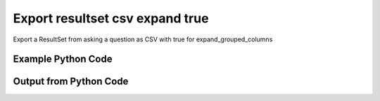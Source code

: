 
Export resultset csv expand true
====================================================================================================
Export a ResultSet from asking a question as CSV with true for expand_grouped_columns

Example Python Code
''''''''''''''''''''''''''''''''''''''''''''''''''''''''''''''''''''''''''''''''''''''''

.. code-block:: python
    :linenos:


    # Path to lib directory which contains pytan package
    PYTAN_LIB_PATH = '../lib'
    
    # connection info for Tanium Server
    USERNAME = "Tanium User"
    PASSWORD = "T@n!um"
    HOST = "172.16.31.128"
    PORT = "444"
    
    # Logging conrols
    LOGLEVEL = 2
    DEBUGFORMAT = False
    
    import sys, tempfile
    sys.path.append(PYTAN_LIB_PATH)
    
    import pytan
    handler = pytan.Handler(
        username=USERNAME,
        password=PASSWORD,
        host=HOST,
        port=PORT,
        loglevel=LOGLEVEL,
        debugformat=DEBUGFORMAT,
    )
    
    print handler
    
    # setup the export_obj kwargs for later
    export_kwargs = {}
    export_kwargs["export_format"] = u'csv'
    export_kwargs["expand_grouped_columns"] = True
    
    # ask the question that will provide the resultset that we want to use
    ask_kwargs = {
        'qtype': 'manual_human',
        'sensors': [
            "Computer Name", "IP Route Details", "IP Address",
            'Folder Name Search with RegEx Match{dirname=Program Files,regex=.*Shared.*}',
        ],
    }
    response = handler.ask(**ask_kwargs)
    
    # export the object to a string
    # (we could just as easily export to a file using export_to_report_file)
    export_kwargs['obj'] = response['question_results']
    export_str = handler.export_obj(**export_kwargs)
    
    
    print ""
    print "print the export_str returned from export_obj():"
    print export_str
    


Output from Python Code
''''''''''''''''''''''''''''''''''''''''''''''''''''''''''''''''''''''''''''''''''''''''

.. code-block:: none
    :linenos:


    Handler for Session to 172.16.31.128:444, Authenticated: True, Version: 6.2.314.3258
    2014-12-07 01:13:42,750 INFO     question_progress: Results 0% (Get Computer Name and IP Route Details and IP Address and Folder Name Search with RegEx Match[No, Program Files, No, ] from all machines)
    2014-12-07 01:13:47,775 INFO     question_progress: Results 0% (Get Computer Name and IP Route Details and IP Address and Folder Name Search with RegEx Match[No, Program Files, No, ] from all machines)
    2014-12-07 01:13:52,802 INFO     question_progress: Results 0% (Get Computer Name and IP Route Details and IP Address and Folder Name Search with RegEx Match[No, Program Files, No, ] from all machines)
    2014-12-07 01:13:57,832 INFO     question_progress: Results 0% (Get Computer Name and IP Route Details and IP Address and Folder Name Search with RegEx Match[No, Program Files, No, ] from all machines)
    2014-12-07 01:14:02,858 INFO     question_progress: Results 0% (Get Computer Name and IP Route Details and IP Address and Folder Name Search with RegEx Match[No, Program Files, No, ] from all machines)
    2014-12-07 01:14:07,880 INFO     question_progress: Results 0% (Get Computer Name and IP Route Details and IP Address and Folder Name Search with RegEx Match[No, Program Files, No, ] from all machines)
    2014-12-07 01:14:12,913 INFO     question_progress: Results 0% (Get Computer Name and IP Route Details and IP Address and Folder Name Search with RegEx Match[No, Program Files, No, ] from all machines)
    2014-12-07 01:14:17,938 INFO     question_progress: Results 0% (Get Computer Name and IP Route Details and IP Address and Folder Name Search with RegEx Match[No, Program Files, No, ] from all machines)
    2014-12-07 01:14:22,963 INFO     question_progress: Results 0% (Get Computer Name and IP Route Details and IP Address and Folder Name Search with RegEx Match[No, Program Files, No, ] from all machines)
    2014-12-07 01:14:27,985 INFO     question_progress: Results 0% (Get Computer Name and IP Route Details and IP Address and Folder Name Search with RegEx Match[No, Program Files, No, ] from all machines)
    2014-12-07 01:14:33,013 INFO     question_progress: Results 0% (Get Computer Name and IP Route Details and IP Address and Folder Name Search with RegEx Match[No, Program Files, No, ] from all machines)
    2014-12-07 01:14:38,040 INFO     question_progress: Results 0% (Get Computer Name and IP Route Details and IP Address and Folder Name Search with RegEx Match[No, Program Files, No, ] from all machines)
    2014-12-07 01:14:43,065 INFO     question_progress: Results 0% (Get Computer Name and IP Route Details and IP Address and Folder Name Search with RegEx Match[No, Program Files, No, ] from all machines)
    2014-12-07 01:14:48,093 INFO     question_progress: Results 0% (Get Computer Name and IP Route Details and IP Address and Folder Name Search with RegEx Match[No, Program Files, No, ] from all machines)
    2014-12-07 01:14:53,119 INFO     question_progress: Results 0% (Get Computer Name and IP Route Details and IP Address and Folder Name Search with RegEx Match[No, Program Files, No, ] from all machines)
    2014-12-07 01:14:58,153 INFO     question_progress: Results 0% (Get Computer Name and IP Route Details and IP Address and Folder Name Search with RegEx Match[No, Program Files, No, ] from all machines)
    2014-12-07 01:15:03,179 INFO     question_progress: Results 100% (Get Computer Name and IP Route Details and IP Address and Folder Name Search with RegEx Match[No, Program Files, No, ] from all machines)
    
    print the export_str returned from export_obj():
    Computer Name,Destination,Flags,"Folder Name Search with RegEx Match[No, Program Files, No, ]",Gateway,IP Address,Interface,Mask,Metric
    Casus-Belli.local,default,UGSc,Windows Only,192.168.0.1,UNRELATED TO Destination,en0,None,None
    Casus-Belli.local,192.168.0,UCS,Windows Only,link#4,UNRELATED TO Destination,en0,None,None
    Casus-Belli.local,169.254,UCS,Windows Only,link#4,UNRELATED TO Destination,en0,None,None
    Casus-Belli.local,172.16.31/24,UC,Windows Only,link#13,UNRELATED TO Destination,vmnet8,None,None
    Casus-Belli.local,192.168.0.1/32,UCS,Windows Only,link#4,UNRELATED TO Destination,en0,None,None
    Casus-Belli.local,172.16.152/24,UC,Windows Only,link#12,UNRELATED TO Destination,vmnet1,None,None
    Casus-Belli.local,192.168.0.3/32,UCS,Windows Only,link#4,UNRELATED TO Destination,en0,None,None
    Casus-Belli.local,UNRELATED TO IP Address,UNRELATED TO IP Address,Windows Only,UNRELATED TO IP Address,fe80::e896:c1c9:d927:bbe0,UNRELATED TO IP Address,UNRELATED TO IP Address,UNRELATED TO IP Address
    Casus-Belli.local,UNRELATED TO IP Address,UNRELATED TO IP Address,Windows Only,UNRELATED TO IP Address,2604:2000:69e6:1a00:82e6:50ff:fe1d:1dca,UNRELATED TO IP Address,UNRELATED TO IP Address,UNRELATED TO IP Address
    Casus-Belli.local,UNRELATED TO IP Address,UNRELATED TO IP Address,Windows Only,UNRELATED TO IP Address,172.16.31.1,UNRELATED TO IP Address,UNRELATED TO IP Address,UNRELATED TO IP Address
    Casus-Belli.local,UNRELATED TO IP Address,UNRELATED TO IP Address,Windows Only,UNRELATED TO IP Address,fe80::82e6:50ff:fe1d:1dca,UNRELATED TO IP Address,UNRELATED TO IP Address,UNRELATED TO IP Address
    Casus-Belli.local,UNRELATED TO IP Address,UNRELATED TO IP Address,Windows Only,UNRELATED TO IP Address,172.16.152.1,UNRELATED TO IP Address,UNRELATED TO IP Address,UNRELATED TO IP Address
    Casus-Belli.local,UNRELATED TO IP Address,UNRELATED TO IP Address,Windows Only,UNRELATED TO IP Address,192.168.0.3,UNRELATED TO IP Address,UNRELATED TO IP Address,UNRELATED TO IP Address
    Casus-Belli.local,UNRELATED TO IP Address,UNRELATED TO IP Address,Windows Only,UNRELATED TO IP Address,fe80::2886:21ff:fe7f:3ef4,UNRELATED TO IP Address,UNRELATED TO IP Address,UNRELATED TO IP Address
    Casus-Belli.local,UNRELATED TO IP Address,UNRELATED TO IP Address,Windows Only,UNRELATED TO IP Address,2604:2000:69e6:1a00:95ad:5fe5:cf9e:5403,UNRELATED TO IP Address,UNRELATED TO IP Address,UNRELATED TO IP Address
    Casus-Belli.local,UNRELATED TO IP Address,UNRELATED TO IP Address,Windows Only,UNRELATED TO IP Address,fd1b:56a6:50eb:cd49:e896:c1c9:d927:bbe0,UNRELATED TO IP Address,UNRELATED TO IP Address,UNRELATED TO IP Address
    jtanium1.localdomain,172.16.31.128,-,UNRELATED TO Destination,0.0.0.0,UNRELATED TO Destination,-,255.255.255.255,266
    jtanium1.localdomain,172.16.31.0,-,UNRELATED TO Destination,0.0.0.0,UNRELATED TO Destination,-,255.255.255.0,266
    jtanium1.localdomain,127.0.0.1,-,UNRELATED TO Destination,0.0.0.0,UNRELATED TO Destination,-,255.255.255.255,306
    jtanium1.localdomain,0.0.0.0,-,UNRELATED TO Destination,172.16.31.2,UNRELATED TO Destination,-,0.0.0.0,266
    jtanium1.localdomain,127.0.0.0,-,UNRELATED TO Destination,0.0.0.0,UNRELATED TO Destination,-,255.0.0.0,306
    jtanium1.localdomain,"UNRELATED TO Folder Name Search with RegEx Match[No, Program Files, No, ]","UNRELATED TO Folder Name Search with RegEx Match[No, Program Files, No, ]",C:\Program Files\Tanium\Tanium Server\ApacheBackup2014-09-16-20-44-23\cgi-bin,"UNRELATED TO Folder Name Search with RegEx Match[No, Program Files, No, ]","UNRELATED TO Folder Name Search with RegEx Match[No, Program Files, No, ]","UNRELATED TO Folder Name Search with RegEx Match[No, Program Files, No, ]","UNRELATED TO Folder Name Search with RegEx Match[No, Program Files, No, ]","UNRELATED TO Folder Name Search with RegEx Match[No, Program Files, No, ]"
    jtanium1.localdomain,"UNRELATED TO Folder Name Search with RegEx Match[No, Program Files, No, ]","UNRELATED TO Folder Name Search with RegEx Match[No, Program Files, No, ]",C:\Program Files\VMware\VMware Tools\plugins\vmsvc,"UNRELATED TO Folder Name Search with RegEx Match[No, Program Files, No, ]","UNRELATED TO Folder Name Search with RegEx Match[No, Program Files, No, ]","UNRELATED TO Folder Name Search with RegEx Match[No, Program Files, No, ]","UNRELATED TO Folder Name Search with RegEx Match[No, Program Files, No, ]","UNRELATED TO Folder Name Search with RegEx Match[No, Program Files, No, ]"
    jtanium1.localdomain,"UNRELATED TO Folder Name Search with RegEx Match[No, Program Files, No, ]","UNRELATED TO Folder Name Search with RegEx Match[No, Program Files, No, ]",C:\Program Files\Microsoft SQL Server\110\Setup Bootstrap\SQLServer2012\1040_ITA_LP\x64\1040\help,"UNRELATED TO Folder Name Search with RegEx Match[No, Program Files, No, ]","UNRELATED TO Folder Name Search with RegEx Match[No, Program Files, No, ]","UNRELATED TO Folder Name Search with RegEx Match[No, Program Files, No, ]","UNRELATED TO Folder Name Search with RegEx Match[No, Program Files, No, ]","UNRELATED TO Folder Name Search with RegEx Match[No, Program Files, No, ]"
    jtanium1.localdomain,"UNRELATED TO Folder Name Search with RegEx Match[No, Program Files, No, ]","UNRELATED TO Folder Name Search with RegEx Match[No, Program Files, No, ]",C:\Program Files\Common Files\Microsoft Shared\VS7Debug,"UNRELATED TO Folder Name Search with RegEx Match[No, Program Files, No, ]","UNRELATED TO Folder Name Search with RegEx Match[No, Program Files, No, ]","UNRELATED TO Folder Name Search with RegEx Match[No, Program Files, No, ]","UNRELATED TO Folder Name Search with RegEx Match[No, Program Files, No, ]","UNRELATED TO Folder Name Search with RegEx Match[No, Program Files, No, ]"
    jtanium1.localdomain,"UNRELATED TO Folder Name Search with RegEx Match[No, Program Files, No, ]","UNRELATED TO Folder Name Search with RegEx Match[No, Program Files, No, ]",C:\Program Files\Tanium\Tanium Server\Apache24\manual\style,"UNRELATED TO Folder Name Search with RegEx Match[No, Program Files, No, ]","UNRELATED TO Folder Name Search with RegEx Match[No, Program Files, No, ]","UNRELATED TO Folder Name Search with RegEx Match[No, Program Files, No, ]","UNRELATED TO Folder Name Search with RegEx Match[No, Program Files, No, ]","UNRELATED TO Folder Name Search with RegEx Match[No, Program Files, No, ]"
    jtanium1.localdomain,"UNRELATED TO Folder Name Search with RegEx Match[No, Program Files, No, ]","UNRELATED TO Folder Name Search with RegEx Match[No, Program Files, No, ]",C:\Program Files\Tanium\Tanium Server\Apache24\htdocs\console\history,"UNRELATED TO Folder Name Search with RegEx Match[No, Program Files, No, ]","UNRELATED TO Folder Name Search with RegEx Match[No, Program Files, No, ]","UNRELATED TO Folder Name Search with RegEx Match[No, Program Files, No, ]","UNRELATED TO Folder Name Search with RegEx Match[No, Program Files, No, ]","UNRELATED TO Folder Name Search with RegEx Match[No, Program Files, No, ]"
    jtanium1.localdomain,"UNRELATED TO Folder Name Search with RegEx Match[No, Program Files, No, ]","UNRELATED TO Folder Name Search with RegEx Match[No, Program Files, No, ]",C:\Program Files\Common Files\VMware\Drivers\vmci\sockets\include,"UNRELATED TO Folder Name Search with RegEx Match[No, Program Files, No, ]","UNRELATED TO Folder Name Search with RegEx Match[No, Program Files, No, ]","UNRELATED TO Folder Name Search with RegEx Match[No, Program Files, No, ]","UNRELATED TO Folder Name Search with RegEx Match[No, Program Files, No, ]","UNRELATED TO Folder Name Search with RegEx Match[No, Program Files, No, ]"
    jtanium1.localdomain,"UNRELATED TO Folder Name Search with RegEx Match[No, Program Files, No, ]","UNRELATED TO Folder Name Search with RegEx Match[No, Program Files, No, ]",C:\Program Files\Common Files\Microsoft Shared\ink\ar-SA,"UNRELATED TO Folder Name Search with RegEx Match[No, Program Files, No, ]","UNRELATED TO Folder Name Search with RegEx Match[No, Program Files, No, ]","UNRELATED TO Folder Name Search with RegEx Match[No, Program Files, No, ]","UNRELATED TO Folder Name Search with RegEx Match[No, Program Files, No, ]","UNRELATED TO Folder Name Search with RegEx Match[No, Program Files, No, ]"
    jtanium1.localdomain,"UNRELATED TO Folder Name Search with RegEx Match[No, Program Files, No, ]","UNRELATED TO Folder Name Search with RegEx Match[No, Program Files, No, ]",C:\Program Files\Tanium\Tanium Server\plugins\console\Dashboards,"UNRELATED TO Folder Name Search with RegEx Match[No, Program Files, No, ]","UNRELATED TO Folder Name Search with RegEx Match[No, Program Files, No, ]","UNRELATED TO Folder Name Search with RegEx Match[No, Program Files, No, ]","UNRELATED TO Folder Name Search with RegEx Match[No, Program Files, No, ]","UNRELATED TO Folder Name Search with RegEx Match[No, Program Files, No, ]"
    jtanium1.localdomain,"UNRELATED TO Folder Name Search with RegEx Match[No, Program Files, No, ]","UNRELATED TO Folder Name Search with RegEx Match[No, Program Files, No, ]",C:\Program Files\Tanium\Tanium Server\CertificateBackup2014-11-17-11-17-33,"UNRELATED TO Folder Name Search with RegEx Match[No, Program Files, No, ]","UNRELATED TO Folder Name Search with RegEx Match[No, Program Files, No, ]","UNRELATED TO Folder Name Search with RegEx Match[No, Program Files, No, ]","UNRELATED TO Folder Name Search with RegEx Match[No, Program Files, No, ]","UNRELATED TO Folder Name Search with RegEx Match[No, Program Files, No, ]"
    jtanium1.localdomain,"UNRELATED TO Folder Name Search with RegEx Match[No, Program Files, No, ]","UNRELATED TO Folder Name Search with RegEx Match[No, Program Files, No, ]",C:\Program Files\Common Files\SpeechEngines\Microsoft,"UNRELATED TO Folder Name Search with RegEx Match[No, Program Files, No, ]","UNRELATED TO Folder Name Search with RegEx Match[No, Program Files, No, ]","UNRELATED TO Folder Name Search with RegEx Match[No, Program Files, No, ]","UNRELATED TO Folder Name Search with RegEx Match[No, Program Files, No, ]","UNRELATED TO Folder Name Search with RegEx Match[No, Program Files, No, ]"
    jtanium1.localdomain,"UNRELATED TO Folder Name Search with RegEx Match[No, Program Files, No, ]","UNRELATED TO Folder Name Search with RegEx Match[No, Program Files, No, ]",C:\Program Files\Tanium\Tanium Server\ApacheBackup2014-09-16-20-44-23\modules,"UNRELATED TO Folder Name Search with RegEx Match[No, Program Files, No, ]","UNRELATED TO Folder Name Search with RegEx Match[No, Program Files, No, ]","UNRELATED TO Folder Name Search with RegEx Match[No, Program Files, No, ]","UNRELATED TO Folder Name Search with RegEx Match[No, Program Files, No, ]","UNRELATED TO Folder Name Search with RegEx Match[No, Program Files, No, ]"
    jtanium1.localdomain,"UNRELATED TO Folder Name Search with RegEx Match[No, Program Files, No, ]","UNRELATED TO Folder Name Search with RegEx Match[No, Program Files, No, ]",C:\Program Files\Common Files\Microsoft Shared\ink\ru-RU,"UNRELATED TO Folder Name Search with RegEx Match[No, Program Files, No, ]","UNRELATED TO Folder Name Search with RegEx Match[No, Program Files, No, ]","UNRELATED TO Folder Name Search with RegEx Match[No, Program Files, No, ]","UNRELATED TO Folder Name Search with RegEx Match[No, Program Files, No, ]","UNRELATED TO Folder Name Search with RegEx Match[No, Program Files, No, ]"
    jtanium1.localdomain,"UNRELATED TO Folder Name Search with RegEx Match[No, Program Files, No, ]","UNRELATED TO Folder Name Search with RegEx Match[No, Program Files, No, ]",C:\Program Files\Microsoft SQL Server\110\DTS\ForEachEnumerators\en,"UNRELATED TO Folder Name Search with RegEx Match[No, Program Files, No, ]","UNRELATED TO Folder Name Search with RegEx Match[No, Program Files, No, ]","UNRELATED TO Folder Name Search with RegEx Match[No, Program Files, No, ]","UNRELATED TO Folder Name Search with RegEx Match[No, Program Files, No, ]","UNRELATED TO Folder Name Search with RegEx Match[No, Program Files, No, ]"
    jtanium1.localdomain,"UNRELATED TO Folder Name Search with RegEx Match[No, Program Files, No, ]","UNRELATED TO Folder Name Search with RegEx Match[No, Program Files, No, ]",C:\Program Files\Tanium\Tanium Server\Apache24\htdocs\php\Auth,"UNRELATED TO Folder Name Search with RegEx Match[No, Program Files, No, ]","UNRELATED TO Folder Name Search with RegEx Match[No, Program Files, No, ]","UNRELATED TO Folder Name Search with RegEx Match[No, Program Files, No, ]","UNRELATED TO Folder Name Search with RegEx Match[No, Program Files, No, ]","UNRELATED TO Folder Name Search with RegEx Match[No, Program Files, No, ]"
    jtanium1.localdomain,"UNRELATED TO Folder Name Search with RegEx Match[No, Program Files, No, ]","UNRELATED TO Folder Name Search with RegEx Match[No, Program Files, No, ]",C:\Program Files\MSBuild\Microsoft\Windows Workflow Foundation\v3.0,"UNRELATED TO Folder Name Search with RegEx Match[No, Program Files, No, ]","UNRELATED TO Folder Name Search with RegEx Match[No, Program Files, No, ]","UNRELATED TO Folder Name Search with RegEx Match[No, Program Files, No, ]","UNRELATED TO Folder Name Search with RegEx Match[No, Program Files, No, ]","UNRELATED TO Folder Name Search with RegEx Match[No, Program Files, No, ]"
    jtanium1.localdomain,"UNRELATED TO Folder Name Search with RegEx Match[No, Program Files, No, ]","UNRELATED TO Folder Name Search with RegEx Match[No, Program Files, No, ]",C:\Program Files\MSBuild\Microsoft\Windows Workflow Foundation\v3.5,"UNRELATED TO Folder Name Search with RegEx Match[No, Program Files, No, ]","UNRELATED TO Folder Name Search with RegEx Match[No, Program Files, No, ]","UNRELATED TO Folder Name Search with RegEx Match[No, Program Files, No, ]","UNRELATED TO Folder Name Search with RegEx Match[No, Program Files, No, ]","UNRELATED TO Folder Name Search with RegEx Match[No, Program Files, No, ]"
    jtanium1.localdomain,"UNRELATED TO Folder Name Search with RegEx Match[No, Program Files, No, ]","UNRELATED TO Folder Name Search with RegEx Match[No, Program Files, No, ]",C:\Program Files\Microsoft SQL Server\110\Setup Bootstrap\SQLServer2012\2052_CHS_LP\x64,"UNRELATED TO Folder Name Search with RegEx Match[No, Program Files, No, ]","UNRELATED TO Folder Name Search with RegEx Match[No, Program Files, No, ]","UNRELATED TO Folder Name Search with RegEx Match[No, Program Files, No, ]","UNRELATED TO Folder Name Search with RegEx Match[No, Program Files, No, ]","UNRELATED TO Folder Name Search with RegEx Match[No, Program Files, No, ]"
    jtanium1.localdomain,"UNRELATED TO Folder Name Search with RegEx Match[No, Program Files, No, ]","UNRELATED TO Folder Name Search with RegEx Match[No, Program Files, No, ]",C:\Program Files\Common Files\Microsoft Shared\ink\fsdefinitions\keypad,"UNRELATED TO Folder Name Search with RegEx Match[No, Program Files, No, ]","UNRELATED TO Folder Name Search with RegEx Match[No, Program Files, No, ]","UNRELATED TO Folder Name Search with RegEx Match[No, Program Files, No, ]","UNRELATED TO Folder Name Search with RegEx Match[No, Program Files, No, ]","UNRELATED TO Folder Name Search with RegEx Match[No, Program Files, No, ]"
    jtanium1.localdomain,"UNRELATED TO Folder Name Search with RegEx Match[No, Program Files, No, ]","UNRELATED TO Folder Name Search with RegEx Match[No, Program Files, No, ]",C:\Program Files\Tanium\Tanium Server\plugins\console\InstallPlugin,"UNRELATED TO Folder Name Search with RegEx Match[No, Program Files, No, ]","UNRELATED TO Folder Name Search with RegEx Match[No, Program Files, No, ]","UNRELATED TO Folder Name Search with RegEx Match[No, Program Files, No, ]","UNRELATED TO Folder Name Search with RegEx Match[No, Program Files, No, ]","UNRELATED TO Folder Name Search with RegEx Match[No, Program Files, No, ]"
    jtanium1.localdomain,"UNRELATED TO Folder Name Search with RegEx Match[No, Program Files, No, ]","UNRELATED TO Folder Name Search with RegEx Match[No, Program Files, No, ]",C:\Program Files\Microsoft SQL Server\110\Setup Bootstrap\Log\20140910_112831\resources,"UNRELATED TO Folder Name Search with RegEx Match[No, Program Files, No, ]","UNRELATED TO Folder Name Search with RegEx Match[No, Program Files, No, ]","UNRELATED TO Folder Name Search with RegEx Match[No, Program Files, No, ]","UNRELATED TO Folder Name Search with RegEx Match[No, Program Files, No, ]","UNRELATED TO Folder Name Search with RegEx Match[No, Program Files, No, ]"
    jtanium1.localdomain,"UNRELATED TO Folder Name Search with RegEx Match[No, Program Files, No, ]","UNRELATED TO Folder Name Search with RegEx Match[No, Program Files, No, ]",C:\Program Files\Microsoft SQL Server\110\Setup Bootstrap\Bin,"UNRELATED TO Folder Name Search with RegEx Match[No, Program Files, No, ]","UNRELATED TO Folder Name Search with RegEx Match[No, Program Files, No, ]","UNRELATED TO Folder Name Search with RegEx Match[No, Program Files, No, ]","UNRELATED TO Folder Name Search with RegEx Match[No, Program Files, No, ]","UNRELATED TO Folder Name Search with RegEx Match[No, Program Files, No, ]"
    jtanium1.localdomain,"UNRELATED TO Folder Name Search with RegEx Match[No, Program Files, No, ]","UNRELATED TO Folder Name Search with RegEx Match[No, Program Files, No, ]",C:\Program Files\Microsoft SQL Server\110\DTS\ForEachEnumerators,"UNRELATED TO Folder Name Search with RegEx Match[No, Program Files, No, ]","UNRELATED TO Folder Name Search with RegEx Match[No, Program Files, No, ]","UNRELATED TO Folder Name Search with RegEx Match[No, Program Files, No, ]","UNRELATED TO Folder Name Search with RegEx Match[No, Program Files, No, ]","UNRELATED TO Folder Name Search with RegEx Match[No, Program Files, No, ]"
    jtanium1.localdomain,"UNRELATED TO Folder Name Search with RegEx Match[No, Program Files, No, ]","UNRELATED TO Folder Name Search with RegEx Match[No, Program Files, No, ]",C:\Program Files\Tanium\Tanium Server\Apache24\conf,"UNRELATED TO Folder Name Search with RegEx Match[No, Program Files, No, ]","UNRELATED TO Folder Name Search with RegEx Match[No, Program Files, No, ]","UNRELATED TO Folder Name Search with RegEx Match[No, Program Files, No, ]","UNRELATED TO Folder Name Search with RegEx Match[No, Program Files, No, ]","UNRELATED TO Folder Name Search with RegEx Match[No, Program Files, No, ]"
    jtanium1.localdomain,"UNRELATED TO Folder Name Search with RegEx Match[No, Program Files, No, ]","UNRELATED TO Folder Name Search with RegEx Match[No, Program Files, No, ]",C:\Program Files\MSBuild\Microsoft,"UNRELATED TO Folder Name Search with RegEx Match[No, Program Files, No, ]","UNRELATED TO Folder Name Search with RegEx Match[No, Program Files, No, ]","UNRELATED TO Folder Name Search with RegEx Match[No, Program Files, No, ]","UNRELATED TO Folder Name Search with RegEx Match[No, Program Files, No, ]","UNRELATED TO Folder Name Search with RegEx Match[No, Program Files, No, ]"
    jtanium1.localdomain,"UNRELATED TO Folder Name Search with RegEx Match[No, Program Files, No, ]","UNRELATED TO Folder Name Search with RegEx Match[No, Program Files, No, ]",C:\Program Files\Microsoft SQL Server\110\DTS\UpgradeMappings,"UNRELATED TO Folder Name Search with RegEx Match[No, Program Files, No, ]","UNRELATED TO Folder Name Search with RegEx Match[No, Program Files, No, ]","UNRELATED TO Folder Name Search with RegEx Match[No, Program Files, No, ]","UNRELATED TO Folder Name Search with RegEx Match[No, Program Files, No, ]","UNRELATED TO Folder Name Search with RegEx Match[No, Program Files, No, ]"
    jtanium1.localdomain,"UNRELATED TO Folder Name Search with RegEx Match[No, Program Files, No, ]","UNRELATED TO Folder Name Search with RegEx Match[No, Program Files, No, ]",C:\Program Files\Tanium\Tanium Server\ApacheBackup2014-11-17-11-17-33\htdocs\php\Auth,"UNRELATED TO Folder Name Search with RegEx Match[No, Program Files, No, ]","UNRELATED TO Folder Name Search with RegEx Match[No, Program Files, No, ]","UNRELATED TO Folder Name Search with RegEx Match[No, Program Files, No, ]","UNRELATED TO Folder Name Search with RegEx Match[No, Program Files, No, ]","UNRELATED TO Folder Name Search with RegEx Match[No, Program Files, No, ]"
    jtanium1.localdomain,"UNRELATED TO Folder Name Search with RegEx Match[No, Program Files, No, ]","UNRELATED TO Folder Name Search with RegEx Match[No, Program Files, No, ]",C:\Program Files\Tanium\Tanium Server\ApacheBackup2014-09-16-20-44-23\manual\style\css,"UNRELATED TO Folder Name Search with RegEx Match[No, Program Files, No, ]","UNRELATED TO Folder Name Search with RegEx Match[No, Program Files, No, ]","UNRELATED TO Folder Name Search with RegEx Match[No, Program Files, No, ]","UNRELATED TO Folder Name Search with RegEx Match[No, Program Files, No, ]","UNRELATED TO Folder Name Search with RegEx Match[No, Program Files, No, ]"
    jtanium1.localdomain,"UNRELATED TO Folder Name Search with RegEx Match[No, Program Files, No, ]","UNRELATED TO Folder Name Search with RegEx Match[No, Program Files, No, ]",C:\Program Files\Common Files\Microsoft Shared\ink,"UNRELATED TO Folder Name Search with RegEx Match[No, Program Files, No, ]","UNRELATED TO Folder Name Search with RegEx Match[No, Program Files, No, ]","UNRELATED TO Folder Name Search with RegEx Match[No, Program Files, No, ]","UNRELATED TO Folder Name Search with RegEx Match[No, Program Files, No, ]","UNRELATED TO Folder Name Search with RegEx Match[No, Program Files, No, ]"
    jtanium1.localdomain,"UNRELATED TO Folder Name Search with RegEx Match[No, Program Files, No, ]","UNRELATED TO Folder Name Search with RegEx Match[No, Program Files, No, ]",C:\Program Files\Common Files\Microsoft Shared\ink\sv-SE,"UNRELATED TO Folder Name Search with RegEx Match[No, Program Files, No, ]","UNRELATED TO Folder Name Search with RegEx Match[No, Program Files, No, ]","UNRELATED TO Folder Name Search with RegEx Match[No, Program Files, No, ]","UNRELATED TO Folder Name Search with RegEx Match[No, Program Files, No, ]","UNRELATED TO Folder Name Search with RegEx Match[No, Program Files, No, ]"
    jtanium1.localdomain,"UNRELATED TO Folder Name Search with RegEx Match[No, Program Files, No, ]","UNRELATED TO Folder Name Search with RegEx Match[No, Program Files, No, ]",C:\Program Files\VMware\VMware Tools\messages,"UNRELATED TO Folder Name Search with RegEx Match[No, Program Files, No, ]","UNRELATED TO Folder Name Search with RegEx Match[No, Program Files, No, ]","UNRELATED TO Folder Name Search with RegEx Match[No, Program Files, No, ]","UNRELATED TO Folder Name Search with RegEx Match[No, Program Files, No, ]","UNRELATED TO Folder Name Search with RegEx Match[No, Program Files, No, ]"
    jtanium1.localdomain,"UNRELATED TO Folder Name Search with RegEx Match[No, Program Files, No, ]","UNRELATED TO Folder Name Search with RegEx Match[No, Program Files, No, ]",C:\Program Files\Microsoft SQL Server\110\DTS\ForEachEnumerators\Resources,"UNRELATED TO Folder Name Search with RegEx Match[No, Program Files, No, ]","UNRELATED TO Folder Name Search with RegEx Match[No, Program Files, No, ]","UNRELATED TO Folder Name Search with RegEx Match[No, Program Files, No, ]","UNRELATED TO Folder Name Search with RegEx Match[No, Program Files, No, ]","UNRELATED TO Folder Name Search with RegEx Match[No, Program Files, No, ]"
    jtanium1.localdomain,"UNRELATED TO Folder Name Search with RegEx Match[No, Program Files, No, ]","UNRELATED TO Folder Name Search with RegEx Match[No, Program Files, No, ]",C:\Program Files\Common Files\Microsoft Shared\ink\uk-UA,"UNRELATED TO Folder Name Search with RegEx Match[No, Program Files, No, ]","UNRELATED TO Folder Name Search with RegEx Match[No, Program Files, No, ]","UNRELATED TO Folder Name Search with RegEx Match[No, Program Files, No, ]","UNRELATED TO Folder Name Search with RegEx Match[No, Program Files, No, ]","UNRELATED TO Folder Name Search with RegEx Match[No, Program Files, No, ]"
    jtanium1.localdomain,"UNRELATED TO Folder Name Search with RegEx Match[No, Program Files, No, ]","UNRELATED TO Folder Name Search with RegEx Match[No, Program Files, No, ]",C:\Program Files\Microsoft SQL Server\110\DTS\Binn\Resources\1033,"UNRELATED TO Folder Name Search with RegEx Match[No, Program Files, No, ]","UNRELATED TO Folder Name Search with RegEx Match[No, Program Files, No, ]","UNRELATED TO Folder Name Search with RegEx Match[No, Program Files, No, ]","UNRELATED TO Folder Name Search with RegEx Match[No, Program Files, No, ]","UNRELATED TO Folder Name Search with RegEx Match[No, Program Files, No, ]"
    jtanium1.localdomain,"UNRELATED TO Folder Name Search with RegEx Match[No, Program Files, No, ]","UNRELATED TO Folder Name Search with RegEx Match[No, Program Files, No, ]",C:\Program Files\Tanium\Tanium Server\Apache24\manual\platform,"UNRELATED TO Folder Name Search with RegEx Match[No, Program Files, No, ]","UNRELATED TO Folder Name Search with RegEx Match[No, Program Files, No, ]","UNRELATED TO Folder Name Search with RegEx Match[No, Program Files, No, ]","UNRELATED TO Folder Name Search with RegEx Match[No, Program Files, No, ]","UNRELATED TO Folder Name Search with RegEx Match[No, Program Files, No, ]"
    jtanium1.localdomain,"UNRELATED TO Folder Name Search with RegEx Match[No, Program Files, No, ]","UNRELATED TO Folder Name Search with RegEx Match[No, Program Files, No, ]",C:\Program Files\Microsoft SQL Server\110\KeyFile,"UNRELATED TO Folder Name Search with RegEx Match[No, Program Files, No, ]","UNRELATED TO Folder Name Search with RegEx Match[No, Program Files, No, ]","UNRELATED TO Folder Name Search with RegEx Match[No, Program Files, No, ]","UNRELATED TO Folder Name Search with RegEx Match[No, Program Files, No, ]","UNRELATED TO Folder Name Search with RegEx Match[No, Program Files, No, ]"
    jtanium1.localdomain,"UNRELATED TO Folder Name Search with RegEx Match[No, Program Files, No, ]","UNRELATED TO Folder Name Search with RegEx Match[No, Program Files, No, ]",C:\Program Files\Microsoft SQL Server\110\Setup Bootstrap\SQLServer2012\Resources\3082,"UNRELATED TO Folder Name Search with RegEx Match[No, Program Files, No, ]","UNRELATED TO Folder Name Search with RegEx Match[No, Program Files, No, ]","UNRELATED TO Folder Name Search with RegEx Match[No, Program Files, No, ]","UNRELATED TO Folder Name Search with RegEx Match[No, Program Files, No, ]","UNRELATED TO Folder Name Search with RegEx Match[No, Program Files, No, ]"
    jtanium1.localdomain,"UNRELATED TO Folder Name Search with RegEx Match[No, Program Files, No, ]","UNRELATED TO Folder Name Search with RegEx Match[No, Program Files, No, ]",C:\Program Files\Tanium\Tanium Server\CertificateBackup2014-09-16-20-44-23,"UNRELATED TO Folder Name Search with RegEx Match[No, Program Files, No, ]","UNRELATED TO Folder Name Search with RegEx Match[No, Program Files, No, ]","UNRELATED TO Folder Name Search with RegEx Match[No, Program Files, No, ]","UNRELATED TO Folder Name Search with RegEx Match[No, Program Files, No, ]","UNRELATED TO Folder Name Search with RegEx Match[No, Program Files, No, ]"
    jtanium1.localdomain,"UNRELATED TO Folder Name Search with RegEx Match[No, Program Files, No, ]","UNRELATED TO Folder Name Search with RegEx Match[No, Program Files, No, ]",C:\Program Files\Microsoft SQL Server\100\Setup Bootstrap\Release\x64\1033,"UNRELATED TO Folder Name Search with RegEx Match[No, Program Files, No, ]","UNRELATED TO Folder Name Search with RegEx Match[No, Program Files, No, ]","UNRELATED TO Folder Name Search with RegEx Match[No, Program Files, No, ]","UNRELATED TO Folder Name Search with RegEx Match[No, Program Files, No, ]","UNRELATED TO Folder Name Search with RegEx Match[No, Program Files, No, ]"
    jtanium1.localdomain,"UNRELATED TO Folder Name Search with RegEx Match[No, Program Files, No, ]","UNRELATED TO Folder Name Search with RegEx Match[No, Program Files, No, ]",C:\Program Files\Microsoft.NET\ADOMD.NET,"UNRELATED TO Folder Name Search with RegEx Match[No, Program Files, No, ]","UNRELATED TO Folder Name Search with RegEx Match[No, Program Files, No, ]","UNRELATED TO Folder Name Search with RegEx Match[No, Program Files, No, ]","UNRELATED TO Folder Name Search with RegEx Match[No, Program Files, No, ]","UNRELATED TO Folder Name Search with RegEx Match[No, Program Files, No, ]"
    jtanium1.localdomain,"UNRELATED TO Folder Name Search with RegEx Match[No, Program Files, No, ]","UNRELATED TO Folder Name Search with RegEx Match[No, Program Files, No, ]",C:\Program Files\Microsoft SQL Server\110\Setup Bootstrap\SQLServer2012\1028_CHT_LP\x64\1028\help,"UNRELATED TO Folder Name Search with RegEx Match[No, Program Files, No, ]","UNRELATED TO Folder Name Search with RegEx Match[No, Program Files, No, ]","UNRELATED TO Folder Name Search with RegEx Match[No, Program Files, No, ]","UNRELATED TO Folder Name Search with RegEx Match[No, Program Files, No, ]","UNRELATED TO Folder Name Search with RegEx Match[No, Program Files, No, ]"
    jtanium1.localdomain,"UNRELATED TO Folder Name Search with RegEx Match[No, Program Files, No, ]","UNRELATED TO Folder Name Search with RegEx Match[No, Program Files, No, ]",C:\Program Files\Common Files\Microsoft Shared\ink\sl-SI,"UNRELATED TO Folder Name Search with RegEx Match[No, Program Files, No, ]","UNRELATED TO Folder Name Search with RegEx Match[No, Program Files, No, ]","UNRELATED TO Folder Name Search with RegEx Match[No, Program Files, No, ]","UNRELATED TO Folder Name Search with RegEx Match[No, Program Files, No, ]","UNRELATED TO Folder Name Search with RegEx Match[No, Program Files, No, ]"
    jtanium1.localdomain,"UNRELATED TO Folder Name Search with RegEx Match[No, Program Files, No, ]","UNRELATED TO Folder Name Search with RegEx Match[No, Program Files, No, ]",C:\Program Files\Tanium\Tanium Server\plugins\console\UserGroups,"UNRELATED TO Folder Name Search with RegEx Match[No, Program Files, No, ]","UNRELATED TO Folder Name Search with RegEx Match[No, Program Files, No, ]","UNRELATED TO Folder Name Search with RegEx Match[No, Program Files, No, ]","UNRELATED TO Folder Name Search with RegEx Match[No, Program Files, No, ]","UNRELATED TO Folder Name Search with RegEx Match[No, Program Files, No, ]"
    jtanium1.localdomain,"UNRELATED TO Folder Name Search with RegEx Match[No, Program Files, No, ]","UNRELATED TO Folder Name Search with RegEx Match[No, Program Files, No, ]",C:\Program Files\Common Files\Microsoft Shared\ink\hu-HU,"UNRELATED TO Folder Name Search with RegEx Match[No, Program Files, No, ]","UNRELATED TO Folder Name Search with RegEx Match[No, Program Files, No, ]","UNRELATED TO Folder Name Search with RegEx Match[No, Program Files, No, ]","UNRELATED TO Folder Name Search with RegEx Match[No, Program Files, No, ]","UNRELATED TO Folder Name Search with RegEx Match[No, Program Files, No, ]"
    jtanium1.localdomain,"UNRELATED TO Folder Name Search with RegEx Match[No, Program Files, No, ]","UNRELATED TO Folder Name Search with RegEx Match[No, Program Files, No, ]",C:\Program Files\Common Files\System\en-US,"UNRELATED TO Folder Name Search with RegEx Match[No, Program Files, No, ]","UNRELATED TO Folder Name Search with RegEx Match[No, Program Files, No, ]","UNRELATED TO Folder Name Search with RegEx Match[No, Program Files, No, ]","UNRELATED TO Folder Name Search with RegEx Match[No, Program Files, No, ]","UNRELATED TO Folder Name Search with RegEx Match[No, Program Files, No, ]"
    jtanium1.localdomain,"UNRELATED TO Folder Name Search with RegEx Match[No, Program Files, No, ]","UNRELATED TO Folder Name Search with RegEx Match[No, Program Files, No, ]",C:\Program Files\Common Files\Microsoft Shared\ink\zh-TW,"UNRELATED TO Folder Name Search with RegEx Match[No, Program Files, No, ]","UNRELATED TO Folder Name Search with RegEx Match[No, Program Files, No, ]","UNRELATED TO Folder Name Search with RegEx Match[No, Program Files, No, ]","UNRELATED TO Folder Name Search with RegEx Match[No, Program Files, No, ]","UNRELATED TO Folder Name Search with RegEx Match[No, Program Files, No, ]"
    jtanium1.localdomain,"UNRELATED TO Folder Name Search with RegEx Match[No, Program Files, No, ]","UNRELATED TO Folder Name Search with RegEx Match[No, Program Files, No, ]",C:\Program Files\Common Files\Microsoft Shared\ink\zh-CN,"UNRELATED TO Folder Name Search with RegEx Match[No, Program Files, No, ]","UNRELATED TO Folder Name Search with RegEx Match[No, Program Files, No, ]","UNRELATED TO Folder Name Search with RegEx Match[No, Program Files, No, ]","UNRELATED TO Folder Name Search with RegEx Match[No, Program Files, No, ]","UNRELATED TO Folder Name Search with RegEx Match[No, Program Files, No, ]"
    jtanium1.localdomain,"UNRELATED TO Folder Name Search with RegEx Match[No, Program Files, No, ]","UNRELATED TO Folder Name Search with RegEx Match[No, Program Files, No, ]",C:\Program Files\Common Files\VMware\Drivers\video_wddm,"UNRELATED TO Folder Name Search with RegEx Match[No, Program Files, No, ]","UNRELATED TO Folder Name Search with RegEx Match[No, Program Files, No, ]","UNRELATED TO Folder Name Search with RegEx Match[No, Program Files, No, ]","UNRELATED TO Folder Name Search with RegEx Match[No, Program Files, No, ]","UNRELATED TO Folder Name Search with RegEx Match[No, Program Files, No, ]"
    jtanium1.localdomain,"UNRELATED TO Folder Name Search with RegEx Match[No, Program Files, No, ]","UNRELATED TO Folder Name Search with RegEx Match[No, Program Files, No, ]",C:\Program Files\Common Files\Microsoft Shared\ink\fi-FI,"UNRELATED TO Folder Name Search with RegEx Match[No, Program Files, No, ]","UNRELATED TO Folder Name Search with RegEx Match[No, Program Files, No, ]","UNRELATED TO Folder Name Search with RegEx Match[No, Program Files, No, ]","UNRELATED TO Folder Name Search with RegEx Match[No, Program Files, No, ]","UNRELATED TO Folder Name Search with RegEx Match[No, Program Files, No, ]"
    jtanium1.localdomain,"UNRELATED TO Folder Name Search with RegEx Match[No, Program Files, No, ]","UNRELATED TO Folder Name Search with RegEx Match[No, Program Files, No, ]",C:\Program Files\Common Files\Microsoft Shared,"UNRELATED TO Folder Name Search with RegEx Match[No, Program Files, No, ]","UNRELATED TO Folder Name Search with RegEx Match[No, Program Files, No, ]","UNRELATED TO Folder Name Search with RegEx Match[No, Program Files, No, ]","UNRELATED TO Folder Name Search with RegEx Match[No, Program Files, No, ]","UNRELATED TO Folder Name Search with RegEx Match[No, Program Files, No, ]"
    jtanium1.localdomain,"UNRELATED TO Folder Name Search with RegEx Match[No, Program Files, No, ]","UNRELATED TO Folder Name Search with RegEx Match[No, Program Files, No, ]",C:\Program Files\Microsoft SQL Server\110\SDK\Include,"UNRELATED TO Folder Name Search with RegEx Match[No, Program Files, No, ]","UNRELATED TO Folder Name Search with RegEx Match[No, Program Files, No, ]","UNRELATED TO Folder Name Search with RegEx Match[No, Program Files, No, ]","UNRELATED TO Folder Name Search with RegEx Match[No, Program Files, No, ]","UNRELATED TO Folder Name Search with RegEx Match[No, Program Files, No, ]"
    jtanium1.localdomain,"UNRELATED TO Folder Name Search with RegEx Match[No, Program Files, No, ]","UNRELATED TO Folder Name Search with RegEx Match[No, Program Files, No, ]",C:\Program Files\Common Files\Microsoft Shared\ink\da-DK,"UNRELATED TO Folder Name Search with RegEx Match[No, Program Files, No, ]","UNRELATED TO Folder Name Search with RegEx Match[No, Program Files, No, ]","UNRELATED TO Folder Name Search with RegEx Match[No, Program Files, No, ]","UNRELATED TO Folder Name Search with RegEx Match[No, Program Files, No, ]","UNRELATED TO Folder Name Search with RegEx Match[No, Program Files, No, ]"
    jtanium1.localdomain,"UNRELATED TO Folder Name Search with RegEx Match[No, Program Files, No, ]","UNRELATED TO Folder Name Search with RegEx Match[No, Program Files, No, ]",C:\Program Files\Tanium\Tanium Server\ApacheBackup2014-09-16-20-44-23\icons\small,"UNRELATED TO Folder Name Search with RegEx Match[No, Program Files, No, ]","UNRELATED TO Folder Name Search with RegEx Match[No, Program Files, No, ]","UNRELATED TO Folder Name Search with RegEx Match[No, Program Files, No, ]","UNRELATED TO Folder Name Search with RegEx Match[No, Program Files, No, ]","UNRELATED TO Folder Name Search with RegEx Match[No, Program Files, No, ]"
    jtanium1.localdomain,"UNRELATED TO Folder Name Search with RegEx Match[No, Program Files, No, ]","UNRELATED TO Folder Name Search with RegEx Match[No, Program Files, No, ]",C:\Program Files\Tanium\Tanium Server\ApacheBackup2014-11-17-11-17-33,"UNRELATED TO Folder Name Search with RegEx Match[No, Program Files, No, ]","UNRELATED TO Folder Name Search with RegEx Match[No, Program Files, No, ]","UNRELATED TO Folder Name Search with RegEx Match[No, Program Files, No, ]","UNRELATED TO Folder Name Search with RegEx Match[No, Program Files, No, ]","UNRELATED TO Folder Name Search with RegEx Match[No, Program Files, No, ]"
    jtanium1.localdomain,"UNRELATED TO Folder Name Search with RegEx Match[No, Program Files, No, ]","UNRELATED TO Folder Name Search with RegEx Match[No, Program Files, No, ]",C:\Program Files\Microsoft Visual Studio 10.0\Common7\IDE\PrivateAssemblies,"UNRELATED TO Folder Name Search with RegEx Match[No, Program Files, No, ]","UNRELATED TO Folder Name Search with RegEx Match[No, Program Files, No, ]","UNRELATED TO Folder Name Search with RegEx Match[No, Program Files, No, ]","UNRELATED TO Folder Name Search with RegEx Match[No, Program Files, No, ]","UNRELATED TO Folder Name Search with RegEx Match[No, Program Files, No, ]"
    jtanium1.localdomain,"UNRELATED TO Folder Name Search with RegEx Match[No, Program Files, No, ]","UNRELATED TO Folder Name Search with RegEx Match[No, Program Files, No, ]",C:\Program Files\Microsoft SQL Server\80,"UNRELATED TO Folder Name Search with RegEx Match[No, Program Files, No, ]","UNRELATED TO Folder Name Search with RegEx Match[No, Program Files, No, ]","UNRELATED TO Folder Name Search with RegEx Match[No, Program Files, No, ]","UNRELATED TO Folder Name Search with RegEx Match[No, Program Files, No, ]","UNRELATED TO Folder Name Search with RegEx Match[No, Program Files, No, ]"
    jtanium1.localdomain,"UNRELATED TO Folder Name Search with RegEx Match[No, Program Files, No, ]","UNRELATED TO Folder Name Search with RegEx Match[No, Program Files, No, ]",C:\Program Files\Microsoft SQL Server\90,"UNRELATED TO Folder Name Search with RegEx Match[No, Program Files, No, ]","UNRELATED TO Folder Name Search with RegEx Match[No, Program Files, No, ]","UNRELATED TO Folder Name Search with RegEx Match[No, Program Files, No, ]","UNRELATED TO Folder Name Search with RegEx Match[No, Program Files, No, ]","UNRELATED TO Folder Name Search with RegEx Match[No, Program Files, No, ]"
    jtanium1.localdomain,"UNRELATED TO Folder Name Search with RegEx Match[No, Program Files, No, ]","UNRELATED TO Folder Name Search with RegEx Match[No, Program Files, No, ]",C:\Program Files\Windows Mail,"UNRELATED TO Folder Name Search with RegEx Match[No, Program Files, No, ]","UNRELATED TO Folder Name Search with RegEx Match[No, Program Files, No, ]","UNRELATED TO Folder Name Search with RegEx Match[No, Program Files, No, ]","UNRELATED TO Folder Name Search with RegEx Match[No, Program Files, No, ]","UNRELATED TO Folder Name Search with RegEx Match[No, Program Files, No, ]"
    jtanium1.localdomain,"UNRELATED TO Folder Name Search with RegEx Match[No, Program Files, No, ]","UNRELATED TO Folder Name Search with RegEx Match[No, Program Files, No, ]",C:\Program Files\Common Files\VMware\Drivers\vmci\sockets\bin\win64,"UNRELATED TO Folder Name Search with RegEx Match[No, Program Files, No, ]","UNRELATED TO Folder Name Search with RegEx Match[No, Program Files, No, ]","UNRELATED TO Folder Name Search with RegEx Match[No, Program Files, No, ]","UNRELATED TO Folder Name Search with RegEx Match[No, Program Files, No, ]","UNRELATED TO Folder Name Search with RegEx Match[No, Program Files, No, ]"
    jtanium1.localdomain,"UNRELATED TO Folder Name Search with RegEx Match[No, Program Files, No, ]","UNRELATED TO Folder Name Search with RegEx Match[No, Program Files, No, ]",C:\Program Files\Common Files\VMware\Drivers\vmci\sockets\bin\win32,"UNRELATED TO Folder Name Search with RegEx Match[No, Program Files, No, ]","UNRELATED TO Folder Name Search with RegEx Match[No, Program Files, No, ]","UNRELATED TO Folder Name Search with RegEx Match[No, Program Files, No, ]","UNRELATED TO Folder Name Search with RegEx Match[No, Program Files, No, ]","UNRELATED TO Folder Name Search with RegEx Match[No, Program Files, No, ]"
    jtanium1.localdomain,"UNRELATED TO Folder Name Search with RegEx Match[No, Program Files, No, ]","UNRELATED TO Folder Name Search with RegEx Match[No, Program Files, No, ]",C:\Program Files\Common Files\Microsoft Shared\ink\fsdefinitions\oskmenu,"UNRELATED TO Folder Name Search with RegEx Match[No, Program Files, No, ]","UNRELATED TO Folder Name Search with RegEx Match[No, Program Files, No, ]","UNRELATED TO Folder Name Search with RegEx Match[No, Program Files, No, ]","UNRELATED TO Folder Name Search with RegEx Match[No, Program Files, No, ]","UNRELATED TO Folder Name Search with RegEx Match[No, Program Files, No, ]"
    jtanium1.localdomain,"UNRELATED TO Folder Name Search with RegEx Match[No, Program Files, No, ]","UNRELATED TO Folder Name Search with RegEx Match[No, Program Files, No, ]",C:\Program Files\Microsoft SQL Server\110\DTS\LogProviders,"UNRELATED TO Folder Name Search with RegEx Match[No, Program Files, No, ]","UNRELATED TO Folder Name Search with RegEx Match[No, Program Files, No, ]","UNRELATED TO Folder Name Search with RegEx Match[No, Program Files, No, ]","UNRELATED TO Folder Name Search with RegEx Match[No, Program Files, No, ]","UNRELATED TO Folder Name Search with RegEx Match[No, Program Files, No, ]"
    jtanium1.localdomain,"UNRELATED TO Folder Name Search with RegEx Match[No, Program Files, No, ]","UNRELATED TO Folder Name Search with RegEx Match[No, Program Files, No, ]",C:\Program Files\Microsoft SQL Server\100\Setup Bootstrap\Release\Resources\1033,"UNRELATED TO Folder Name Search with RegEx Match[No, Program Files, No, ]","UNRELATED TO Folder Name Search with RegEx Match[No, Program Files, No, ]","UNRELATED TO Folder Name Search with RegEx Match[No, Program Files, No, ]","UNRELATED TO Folder Name Search with RegEx Match[No, Program Files, No, ]","UNRELATED TO Folder Name Search with RegEx Match[No, Program Files, No, ]"
    jtanium1.localdomain,"UNRELATED TO Folder Name Search with RegEx Match[No, Program Files, No, ]","UNRELATED TO Folder Name Search with RegEx Match[No, Program Files, No, ]",C:\Program Files\Microsoft SQL Server\110\Setup Bootstrap\SQLServer2012\1049_RUS_LP\x64\1049,"UNRELATED TO Folder Name Search with RegEx Match[No, Program Files, No, ]","UNRELATED TO Folder Name Search with RegEx Match[No, Program Files, No, ]","UNRELATED TO Folder Name Search with RegEx Match[No, Program Files, No, ]","UNRELATED TO Folder Name Search with RegEx Match[No, Program Files, No, ]","UNRELATED TO Folder Name Search with RegEx Match[No, Program Files, No, ]"
    jtanium1.localdomain,"UNRELATED TO Folder Name Search with RegEx Match[No, Program Files, No, ]","UNRELATED TO Folder Name Search with RegEx Match[No, Program Files, No, ]",C:\Program Files\Microsoft SQL Server\110\Setup Bootstrap\Log\20140910_112604\Datastore_GlobalRules,"UNRELATED TO Folder Name Search with RegEx Match[No, Program Files, No, ]","UNRELATED TO Folder Name Search with RegEx Match[No, Program Files, No, ]","UNRELATED TO Folder Name Search with RegEx Match[No, Program Files, No, ]","UNRELATED TO Folder Name Search with RegEx Match[No, Program Files, No, ]","UNRELATED TO Folder Name Search with RegEx Match[No, Program Files, No, ]"
    jtanium1.localdomain,"UNRELATED TO Folder Name Search with RegEx Match[No, Program Files, No, ]","UNRELATED TO Folder Name Search with RegEx Match[No, Program Files, No, ]",C:\Program Files\Tanium\Tanium Server\ApacheBackup2014-09-16-20-44-23\manual\images,"UNRELATED TO Folder Name Search with RegEx Match[No, Program Files, No, ]","UNRELATED TO Folder Name Search with RegEx Match[No, Program Files, No, ]","UNRELATED TO Folder Name Search with RegEx Match[No, Program Files, No, ]","UNRELATED TO Folder Name Search with RegEx Match[No, Program Files, No, ]","UNRELATED TO Folder Name Search with RegEx Match[No, Program Files, No, ]"
    jtanium1.localdomain,"UNRELATED TO Folder Name Search with RegEx Match[No, Program Files, No, ]","UNRELATED TO Folder Name Search with RegEx Match[No, Program Files, No, ]",C:\Program Files\Microsoft SQL Server\110\SDK,"UNRELATED TO Folder Name Search with RegEx Match[No, Program Files, No, ]","UNRELATED TO Folder Name Search with RegEx Match[No, Program Files, No, ]","UNRELATED TO Folder Name Search with RegEx Match[No, Program Files, No, ]","UNRELATED TO Folder Name Search with RegEx Match[No, Program Files, No, ]","UNRELATED TO Folder Name Search with RegEx Match[No, Program Files, No, ]"
    jtanium1.localdomain,"UNRELATED TO Folder Name Search with RegEx Match[No, Program Files, No, ]","UNRELATED TO Folder Name Search with RegEx Match[No, Program Files, No, ]",C:\Program Files\Microsoft SQL Server\110\Setup Bootstrap\SQLServer2012\1036_FRA_LP\x64,"UNRELATED TO Folder Name Search with RegEx Match[No, Program Files, No, ]","UNRELATED TO Folder Name Search with RegEx Match[No, Program Files, No, ]","UNRELATED TO Folder Name Search with RegEx Match[No, Program Files, No, ]","UNRELATED TO Folder Name Search with RegEx Match[No, Program Files, No, ]","UNRELATED TO Folder Name Search with RegEx Match[No, Program Files, No, ]"
    jtanium1.localdomain,"UNRELATED TO Folder Name Search with RegEx Match[No, Program Files, No, ]","UNRELATED TO Folder Name Search with RegEx Match[No, Program Files, No, ]",C:\Program Files\Windows NT\Accessories,"UNRELATED TO Folder Name Search with RegEx Match[No, Program Files, No, ]","UNRELATED TO Folder Name Search with RegEx Match[No, Program Files, No, ]","UNRELATED TO Folder Name Search with RegEx Match[No, Program Files, No, ]","UNRELATED TO Folder Name Search with RegEx Match[No, Program Files, No, ]","UNRELATED TO Folder Name Search with RegEx Match[No, Program Files, No, ]"
    jtanium1.localdomain,"UNRELATED TO Folder Name Search with RegEx Match[No, Program Files, No, ]","UNRELATED TO Folder Name Search with RegEx Match[No, Program Files, No, ]",C:\Program Files\Tanium\Tanium Server\content_public_keys,"UNRELATED TO Folder Name Search with RegEx Match[No, Program Files, No, ]","UNRELATED TO Folder Name Search with RegEx Match[No, Program Files, No, ]","UNRELATED TO Folder Name Search with RegEx Match[No, Program Files, No, ]","UNRELATED TO Folder Name Search with RegEx Match[No, Program Files, No, ]","UNRELATED TO Folder Name Search with RegEx Match[No, Program Files, No, ]"
    jtanium1.localdomain,"UNRELATED TO Folder Name Search with RegEx Match[No, Program Files, No, ]","UNRELATED TO Folder Name Search with RegEx Match[No, Program Files, No, ]",C:\Program Files\Windows NT\TableTextService\en-US,"UNRELATED TO Folder Name Search with RegEx Match[No, Program Files, No, ]","UNRELATED TO Folder Name Search with RegEx Match[No, Program Files, No, ]","UNRELATED TO Folder Name Search with RegEx Match[No, Program Files, No, ]","UNRELATED TO Folder Name Search with RegEx Match[No, Program Files, No, ]","UNRELATED TO Folder Name Search with RegEx Match[No, Program Files, No, ]"
    jtanium1.localdomain,"UNRELATED TO Folder Name Search with RegEx Match[No, Program Files, No, ]","UNRELATED TO Folder Name Search with RegEx Match[No, Program Files, No, ]",C:\Program Files\Tanium\Tanium Server\plugins\console\Manifest,"UNRELATED TO Folder Name Search with RegEx Match[No, Program Files, No, ]","UNRELATED TO Folder Name Search with RegEx Match[No, Program Files, No, ]","UNRELATED TO Folder Name Search with RegEx Match[No, Program Files, No, ]","UNRELATED TO Folder Name Search with RegEx Match[No, Program Files, No, ]","UNRELATED TO Folder Name Search with RegEx Match[No, Program Files, No, ]"
    jtanium1.localdomain,"UNRELATED TO Folder Name Search with RegEx Match[No, Program Files, No, ]","UNRELATED TO Folder Name Search with RegEx Match[No, Program Files, No, ]",C:\Program Files\Tanium\Tanium Server\ApacheBackup2014-09-16-20-44-23\bin,"UNRELATED TO Folder Name Search with RegEx Match[No, Program Files, No, ]","UNRELATED TO Folder Name Search with RegEx Match[No, Program Files, No, ]","UNRELATED TO Folder Name Search with RegEx Match[No, Program Files, No, ]","UNRELATED TO Folder Name Search with RegEx Match[No, Program Files, No, ]","UNRELATED TO Folder Name Search with RegEx Match[No, Program Files, No, ]"
    jtanium1.localdomain,"UNRELATED TO Folder Name Search with RegEx Match[No, Program Files, No, ]","UNRELATED TO Folder Name Search with RegEx Match[No, Program Files, No, ]",C:\Program Files\Tanium\Tanium Server\Apache24\logs,"UNRELATED TO Folder Name Search with RegEx Match[No, Program Files, No, ]","UNRELATED TO Folder Name Search with RegEx Match[No, Program Files, No, ]","UNRELATED TO Folder Name Search with RegEx Match[No, Program Files, No, ]","UNRELATED TO Folder Name Search with RegEx Match[No, Program Files, No, ]","UNRELATED TO Folder Name Search with RegEx Match[No, Program Files, No, ]"
    jtanium1.localdomain,"UNRELATED TO Folder Name Search with RegEx Match[No, Program Files, No, ]","UNRELATED TO Folder Name Search with RegEx Match[No, Program Files, No, ]",C:\Program Files\Microsoft SQL Server\110\Setup Bootstrap\SQLServer2012\1033_ENU_LP,"UNRELATED TO Folder Name Search with RegEx Match[No, Program Files, No, ]","UNRELATED TO Folder Name Search with RegEx Match[No, Program Files, No, ]","UNRELATED TO Folder Name Search with RegEx Match[No, Program Files, No, ]","UNRELATED TO Folder Name Search with RegEx Match[No, Program Files, No, ]","UNRELATED TO Folder Name Search with RegEx Match[No, Program Files, No, ]"
    jtanium1.localdomain,"UNRELATED TO Folder Name Search with RegEx Match[No, Program Files, No, ]","UNRELATED TO Folder Name Search with RegEx Match[No, Program Files, No, ]",C:\Program Files\Tanium\Tanium Server\plugins\content,"UNRELATED TO Folder Name Search with RegEx Match[No, Program Files, No, ]","UNRELATED TO Folder Name Search with RegEx Match[No, Program Files, No, ]","UNRELATED TO Folder Name Search with RegEx Match[No, Program Files, No, ]","UNRELATED TO Folder Name Search with RegEx Match[No, Program Files, No, ]","UNRELATED TO Folder Name Search with RegEx Match[No, Program Files, No, ]"
    jtanium1.localdomain,"UNRELATED TO Folder Name Search with RegEx Match[No, Program Files, No, ]","UNRELATED TO Folder Name Search with RegEx Match[No, Program Files, No, ]",C:\Program Files\Reference Assemblies\Microsoft\Framework,"UNRELATED TO Folder Name Search with RegEx Match[No, Program Files, No, ]","UNRELATED TO Folder Name Search with RegEx Match[No, Program Files, No, ]","UNRELATED TO Folder Name Search with RegEx Match[No, Program Files, No, ]","UNRELATED TO Folder Name Search with RegEx Match[No, Program Files, No, ]","UNRELATED TO Folder Name Search with RegEx Match[No, Program Files, No, ]"
    jtanium1.localdomain,"UNRELATED TO Folder Name Search with RegEx Match[No, Program Files, No, ]","UNRELATED TO Folder Name Search with RegEx Match[No, Program Files, No, ]",C:\Program Files\Microsoft SQL Server\110\DTS\Connections\en,"UNRELATED TO Folder Name Search with RegEx Match[No, Program Files, No, ]","UNRELATED TO Folder Name Search with RegEx Match[No, Program Files, No, ]","UNRELATED TO Folder Name Search with RegEx Match[No, Program Files, No, ]","UNRELATED TO Folder Name Search with RegEx Match[No, Program Files, No, ]","UNRELATED TO Folder Name Search with RegEx Match[No, Program Files, No, ]"
    jtanium1.localdomain,"UNRELATED TO Folder Name Search with RegEx Match[No, Program Files, No, ]","UNRELATED TO Folder Name Search with RegEx Match[No, Program Files, No, ]",C:\Program Files\Tanium\Tanium Server\ApacheBackup2014-11-17-11-17-33\icons\small,"UNRELATED TO Folder Name Search with RegEx Match[No, Program Files, No, ]","UNRELATED TO Folder Name Search with RegEx Match[No, Program Files, No, ]","UNRELATED TO Folder Name Search with RegEx Match[No, Program Files, No, ]","UNRELATED TO Folder Name Search with RegEx Match[No, Program Files, No, ]","UNRELATED TO Folder Name Search with RegEx Match[No, Program Files, No, ]"
    jtanium1.localdomain,"UNRELATED TO Folder Name Search with RegEx Match[No, Program Files, No, ]","UNRELATED TO Folder Name Search with RegEx Match[No, Program Files, No, ]",C:\Program Files\Common Files\VMware\Drivers\Virtual Printer\TPOG3\amd64,"UNRELATED TO Folder Name Search with RegEx Match[No, Program Files, No, ]","UNRELATED TO Folder Name Search with RegEx Match[No, Program Files, No, ]","UNRELATED TO Folder Name Search with RegEx Match[No, Program Files, No, ]","UNRELATED TO Folder Name Search with RegEx Match[No, Program Files, No, ]","UNRELATED TO Folder Name Search with RegEx Match[No, Program Files, No, ]"
    jtanium1.localdomain,"UNRELATED TO Folder Name Search with RegEx Match[No, Program Files, No, ]","UNRELATED TO Folder Name Search with RegEx Match[No, Program Files, No, ]",C:\Program Files\Microsoft Visual Studio 10.0\Common7\IDE\PrivateAssemblies\1033,"UNRELATED TO Folder Name Search with RegEx Match[No, Program Files, No, ]","UNRELATED TO Folder Name Search with RegEx Match[No, Program Files, No, ]","UNRELATED TO Folder Name Search with RegEx Match[No, Program Files, No, ]","UNRELATED TO Folder Name Search with RegEx Match[No, Program Files, No, ]","UNRELATED TO Folder Name Search with RegEx Match[No, Program Files, No, ]"
    jtanium1.localdomain,"UNRELATED TO Folder Name Search with RegEx Match[No, Program Files, No, ]","UNRELATED TO Folder Name Search with RegEx Match[No, Program Files, No, ]",C:\Program Files\Common Files\Microsoft Shared\ink\ko-KR,"UNRELATED TO Folder Name Search with RegEx Match[No, Program Files, No, ]","UNRELATED TO Folder Name Search with RegEx Match[No, Program Files, No, ]","UNRELATED TO Folder Name Search with RegEx Match[No, Program Files, No, ]","UNRELATED TO Folder Name Search with RegEx Match[No, Program Files, No, ]","UNRELATED TO Folder Name Search with RegEx Match[No, Program Files, No, ]"
    jtanium1.localdomain,"UNRELATED TO Folder Name Search with RegEx Match[No, Program Files, No, ]","UNRELATED TO Folder Name Search with RegEx Match[No, Program Files, No, ]",C:\Program Files\Tanium\Tanium Server\Apache24\manual\ssl,"UNRELATED TO Folder Name Search with RegEx Match[No, Program Files, No, ]","UNRELATED TO Folder Name Search with RegEx Match[No, Program Files, No, ]","UNRELATED TO Folder Name Search with RegEx Match[No, Program Files, No, ]","UNRELATED TO Folder Name Search with RegEx Match[No, Program Files, No, ]","UNRELATED TO Folder Name Search with RegEx Match[No, Program Files, No, ]"
    jtanium1.localdomain,"UNRELATED TO Folder Name Search with RegEx Match[No, Program Files, No, ]","UNRELATED TO Folder Name Search with RegEx Match[No, Program Files, No, ]",C:\Program Files\Microsoft SQL Server\110\Setup Bootstrap\SQLServer2012\1042_KOR_LP\x64,"UNRELATED TO Folder Name Search with RegEx Match[No, Program Files, No, ]","UNRELATED TO Folder Name Search with RegEx Match[No, Program Files, No, ]","UNRELATED TO Folder Name Search with RegEx Match[No, Program Files, No, ]","UNRELATED TO Folder Name Search with RegEx Match[No, Program Files, No, ]","UNRELATED TO Folder Name Search with RegEx Match[No, Program Files, No, ]"
    jtanium1.localdomain,"UNRELATED TO Folder Name Search with RegEx Match[No, Program Files, No, ]","UNRELATED TO Folder Name Search with RegEx Match[No, Program Files, No, ]",C:\Program Files\Tanium\Tanium Server\Apache24\manual\style\css,"UNRELATED TO Folder Name Search with RegEx Match[No, Program Files, No, ]","UNRELATED TO Folder Name Search with RegEx Match[No, Program Files, No, ]","UNRELATED TO Folder Name Search with RegEx Match[No, Program Files, No, ]","UNRELATED TO Folder Name Search with RegEx Match[No, Program Files, No, ]","UNRELATED TO Folder Name Search with RegEx Match[No, Program Files, No, ]"
    jtanium1.localdomain,"UNRELATED TO Folder Name Search with RegEx Match[No, Program Files, No, ]","UNRELATED TO Folder Name Search with RegEx Match[No, Program Files, No, ]",C:\Program Files\Tanium\Tanium Server\ApacheBackup2014-11-17-11-17-33\manual\misc,"UNRELATED TO Folder Name Search with RegEx Match[No, Program Files, No, ]","UNRELATED TO Folder Name Search with RegEx Match[No, Program Files, No, ]","UNRELATED TO Folder Name Search with RegEx Match[No, Program Files, No, ]","UNRELATED TO Folder Name Search with RegEx Match[No, Program Files, No, ]","UNRELATED TO Folder Name Search with RegEx Match[No, Program Files, No, ]"
    jtanium1.localdomain,"UNRELATED TO Folder Name Search with RegEx Match[No, Program Files, No, ]","UNRELATED TO Folder Name Search with RegEx Match[No, Program Files, No, ]",C:\Program Files\Microsoft SQL Server\110\SDK\Lib\x64,"UNRELATED TO Folder Name Search with RegEx Match[No, Program Files, No, ]","UNRELATED TO Folder Name Search with RegEx Match[No, Program Files, No, ]","UNRELATED TO Folder Name Search with RegEx Match[No, Program Files, No, ]","UNRELATED TO Folder Name Search with RegEx Match[No, Program Files, No, ]","UNRELATED TO Folder Name Search with RegEx Match[No, Program Files, No, ]"
    jtanium1.localdomain,"UNRELATED TO Folder Name Search with RegEx Match[No, Program Files, No, ]","UNRELATED TO Folder Name Search with RegEx Match[No, Program Files, No, ]",C:\Program Files\Microsoft SQL Server\110\SDK\Lib\x86,"UNRELATED TO Folder Name Search with RegEx Match[No, Program Files, No, ]","UNRELATED TO Folder Name Search with RegEx Match[No, Program Files, No, ]","UNRELATED TO Folder Name Search with RegEx Match[No, Program Files, No, ]","UNRELATED TO Folder Name Search with RegEx Match[No, Program Files, No, ]","UNRELATED TO Folder Name Search with RegEx Match[No, Program Files, No, ]"
    jtanium1.localdomain,"UNRELATED TO Folder Name Search with RegEx Match[No, Program Files, No, ]","UNRELATED TO Folder Name Search with RegEx Match[No, Program Files, No, ]",C:\Program Files\Tanium\Tanium Server\plugins\console\lib,"UNRELATED TO Folder Name Search with RegEx Match[No, Program Files, No, ]","UNRELATED TO Folder Name Search with RegEx Match[No, Program Files, No, ]","UNRELATED TO Folder Name Search with RegEx Match[No, Program Files, No, ]","UNRELATED TO Folder Name Search with RegEx Match[No, Program Files, No, ]","UNRELATED TO Folder Name Search with RegEx Match[No, Program Files, No, ]"
    jtanium1.localdomain,"UNRELATED TO Folder Name Search with RegEx Match[No, Program Files, No, ]","UNRELATED TO Folder Name Search with RegEx Match[No, Program Files, No, ]",C:\Program Files\Common Files\Microsoft Shared\ink\it-IT,"UNRELATED TO Folder Name Search with RegEx Match[No, Program Files, No, ]","UNRELATED TO Folder Name Search with RegEx Match[No, Program Files, No, ]","UNRELATED TO Folder Name Search with RegEx Match[No, Program Files, No, ]","UNRELATED TO Folder Name Search with RegEx Match[No, Program Files, No, ]","UNRELATED TO Folder Name Search with RegEx Match[No, Program Files, No, ]"
    jtanium1.localdomain,"UNRELATED TO Folder Name Search with RegEx Match[No, Program Files, No, ]","UNRELATED TO Folder Name Search with RegEx Match[No, Program Files, No, ]",C:\Program Files\Microsoft.NET,"UNRELATED TO Folder Name Search with RegEx Match[No, Program Files, No, ]","UNRELATED TO Folder Name Search with RegEx Match[No, Program Files, No, ]","UNRELATED TO Folder Name Search with RegEx Match[No, Program Files, No, ]","UNRELATED TO Folder Name Search with RegEx Match[No, Program Files, No, ]","UNRELATED TO Folder Name Search with RegEx Match[No, Program Files, No, ]"
    jtanium1.localdomain,"UNRELATED TO Folder Name Search with RegEx Match[No, Program Files, No, ]","UNRELATED TO Folder Name Search with RegEx Match[No, Program Files, No, ]",C:\Program Files\Microsoft SQL Server\110\DTS\DataDumps,"UNRELATED TO Folder Name Search with RegEx Match[No, Program Files, No, ]","UNRELATED TO Folder Name Search with RegEx Match[No, Program Files, No, ]","UNRELATED TO Folder Name Search with RegEx Match[No, Program Files, No, ]","UNRELATED TO Folder Name Search with RegEx Match[No, Program Files, No, ]","UNRELATED TO Folder Name Search with RegEx Match[No, Program Files, No, ]"
    jtanium1.localdomain,"UNRELATED TO Folder Name Search with RegEx Match[No, Program Files, No, ]","UNRELATED TO Folder Name Search with RegEx Match[No, Program Files, No, ]",C:\Program Files\Tanium\Tanium Server\ApacheBackup2014-11-17-11-17-33\conf,"UNRELATED TO Folder Name Search with RegEx Match[No, Program Files, No, ]","UNRELATED TO Folder Name Search with RegEx Match[No, Program Files, No, ]","UNRELATED TO Folder Name Search with RegEx Match[No, Program Files, No, ]","UNRELATED TO Folder Name Search with RegEx Match[No, Program Files, No, ]","UNRELATED TO Folder Name Search with RegEx Match[No, Program Files, No, ]"
    jtanium1.localdomain,"UNRELATED TO Folder Name Search with RegEx Match[No, Program Files, No, ]","UNRELATED TO Folder Name Search with RegEx Match[No, Program Files, No, ]",C:\Program Files\Internet Explorer\images,"UNRELATED TO Folder Name Search with RegEx Match[No, Program Files, No, ]","UNRELATED TO Folder Name Search with RegEx Match[No, Program Files, No, ]","UNRELATED TO Folder Name Search with RegEx Match[No, Program Files, No, ]","UNRELATED TO Folder Name Search with RegEx Match[No, Program Files, No, ]","UNRELATED TO Folder Name Search with RegEx Match[No, Program Files, No, ]"
    jtanium1.localdomain,"UNRELATED TO Folder Name Search with RegEx Match[No, Program Files, No, ]","UNRELATED TO Folder Name Search with RegEx Match[No, Program Files, No, ]",C:\Program Files\Windows NT,"UNRELATED TO Folder Name Search with RegEx Match[No, Program Files, No, ]","UNRELATED TO Folder Name Search with RegEx Match[No, Program Files, No, ]","UNRELATED TO Folder Name Search with RegEx Match[No, Program Files, No, ]","UNRELATED TO Folder Name Search with RegEx Match[No, Program Files, No, ]","UNRELATED TO Folder Name Search with RegEx Match[No, Program Files, No, ]"
    jtanium1.localdomain,"UNRELATED TO Folder Name Search with RegEx Match[No, Program Files, No, ]","UNRELATED TO Folder Name Search with RegEx Match[No, Program Files, No, ]",C:\Program Files\Microsoft SQL Server\110\COM\Resources\1033,"UNRELATED TO Folder Name Search with RegEx Match[No, Program Files, No, ]","UNRELATED TO Folder Name Search with RegEx Match[No, Program Files, No, ]","UNRELATED TO Folder Name Search with RegEx Match[No, Program Files, No, ]","UNRELATED TO Folder Name Search with RegEx Match[No, Program Files, No, ]","UNRELATED TO Folder Name Search with RegEx Match[No, Program Files, No, ]"
    jtanium1.localdomain,"UNRELATED TO Folder Name Search with RegEx Match[No, Program Files, No, ]","UNRELATED TO Folder Name Search with RegEx Match[No, Program Files, No, ]",C:\Program Files\Microsoft SQL Server\MSSQL11.SQLEXPRESS\MSSQL\JOBS,"UNRELATED TO Folder Name Search with RegEx Match[No, Program Files, No, ]","UNRELATED TO Folder Name Search with RegEx Match[No, Program Files, No, ]","UNRELATED TO Folder Name Search with RegEx Match[No, Program Files, No, ]","UNRELATED TO Folder Name Search with RegEx Match[No, Program Files, No, ]","UNRELATED TO Folder Name Search with RegEx Match[No, Program Files, No, ]"
    jtanium1.localdomain,"UNRELATED TO Folder Name Search with RegEx Match[No, Program Files, No, ]","UNRELATED TO Folder Name Search with RegEx Match[No, Program Files, No, ]",C:\Program Files\Tanium\Tanium Server\Apache24\htdocs,"UNRELATED TO Folder Name Search with RegEx Match[No, Program Files, No, ]","UNRELATED TO Folder Name Search with RegEx Match[No, Program Files, No, ]","UNRELATED TO Folder Name Search with RegEx Match[No, Program Files, No, ]","UNRELATED TO Folder Name Search with RegEx Match[No, Program Files, No, ]","UNRELATED TO Folder Name Search with RegEx Match[No, Program Files, No, ]"
    jtanium1.localdomain,"UNRELATED TO Folder Name Search with RegEx Match[No, Program Files, No, ]","UNRELATED TO Folder Name Search with RegEx Match[No, Program Files, No, ]",C:\Program Files\Microsoft SQL Server\110\Setup Bootstrap\SQLServer2012\1041_JPN_LP,"UNRELATED TO Folder Name Search with RegEx Match[No, Program Files, No, ]","UNRELATED TO Folder Name Search with RegEx Match[No, Program Files, No, ]","UNRELATED TO Folder Name Search with RegEx Match[No, Program Files, No, ]","UNRELATED TO Folder Name Search with RegEx Match[No, Program Files, No, ]","UNRELATED TO Folder Name Search with RegEx Match[No, Program Files, No, ]"
    jtanium1.localdomain,"UNRELATED TO Folder Name Search with RegEx Match[No, Program Files, No, ]","UNRELATED TO Folder Name Search with RegEx Match[No, Program Files, No, ]",C:\Program Files\Tanium\Tanium Server\php55\extras,"UNRELATED TO Folder Name Search with RegEx Match[No, Program Files, No, ]","UNRELATED TO Folder Name Search with RegEx Match[No, Program Files, No, ]","UNRELATED TO Folder Name Search with RegEx Match[No, Program Files, No, ]","UNRELATED TO Folder Name Search with RegEx Match[No, Program Files, No, ]","UNRELATED TO Folder Name Search with RegEx Match[No, Program Files, No, ]"
    jtanium1.localdomain,"UNRELATED TO Folder Name Search with RegEx Match[No, Program Files, No, ]","UNRELATED TO Folder Name Search with RegEx Match[No, Program Files, No, ]",C:\Program Files\Microsoft SQL Server\110\Setup Bootstrap\SQLServer2012\1031_DEU_LP\x64\1031\help,"UNRELATED TO Folder Name Search with RegEx Match[No, Program Files, No, ]","UNRELATED TO Folder Name Search with RegEx Match[No, Program Files, No, ]","UNRELATED TO Folder Name Search with RegEx Match[No, Program Files, No, ]","UNRELATED TO Folder Name Search with RegEx Match[No, Program Files, No, ]","UNRELATED TO Folder Name Search with RegEx Match[No, Program Files, No, ]"
    jtanium1.localdomain,"UNRELATED TO Folder Name Search with RegEx Match[No, Program Files, No, ]","UNRELATED TO Folder Name Search with RegEx Match[No, Program Files, No, ]",C:\Program Files\Microsoft SQL Server\100\Setup Bootstrap,"UNRELATED TO Folder Name Search with RegEx Match[No, Program Files, No, ]","UNRELATED TO Folder Name Search with RegEx Match[No, Program Files, No, ]","UNRELATED TO Folder Name Search with RegEx Match[No, Program Files, No, ]","UNRELATED TO Folder Name Search with RegEx Match[No, Program Files, No, ]","UNRELATED TO Folder Name Search with RegEx Match[No, Program Files, No, ]"
    jtanium1.localdomain,"UNRELATED TO Folder Name Search with RegEx Match[No, Program Files, No, ]","UNRELATED TO Folder Name Search with RegEx Match[No, Program Files, No, ]",C:\Program Files\Common Files\SpeechEngines\Microsoft\TTS20,"UNRELATED TO Folder Name Search with RegEx Match[No, Program Files, No, ]","UNRELATED TO Folder Name Search with RegEx Match[No, Program Files, No, ]","UNRELATED TO Folder Name Search with RegEx Match[No, Program Files, No, ]","UNRELATED TO Folder Name Search with RegEx Match[No, Program Files, No, ]","UNRELATED TO Folder Name Search with RegEx Match[No, Program Files, No, ]"
    jtanium1.localdomain,"UNRELATED TO Folder Name Search with RegEx Match[No, Program Files, No, ]","UNRELATED TO Folder Name Search with RegEx Match[No, Program Files, No, ]",C:\Program Files\Tanium\Tanium Server\ApacheBackup2014-09-16-20-44-23,"UNRELATED TO Folder Name Search with RegEx Match[No, Program Files, No, ]","UNRELATED TO Folder Name Search with RegEx Match[No, Program Files, No, ]","UNRELATED TO Folder Name Search with RegEx Match[No, Program Files, No, ]","UNRELATED TO Folder Name Search with RegEx Match[No, Program Files, No, ]","UNRELATED TO Folder Name Search with RegEx Match[No, Program Files, No, ]"
    jtanium1.localdomain,"UNRELATED TO Folder Name Search with RegEx Match[No, Program Files, No, ]","UNRELATED TO Folder Name Search with RegEx Match[No, Program Files, No, ]",C:\Program Files\Common Files\Microsoft Shared\Triedit,"UNRELATED TO Folder Name Search with RegEx Match[No, Program Files, No, ]","UNRELATED TO Folder Name Search with RegEx Match[No, Program Files, No, ]","UNRELATED TO Folder Name Search with RegEx Match[No, Program Files, No, ]","UNRELATED TO Folder Name Search with RegEx Match[No, Program Files, No, ]","UNRELATED TO Folder Name Search with RegEx Match[No, Program Files, No, ]"
    jtanium1.localdomain,"UNRELATED TO Folder Name Search with RegEx Match[No, Program Files, No, ]","UNRELATED TO Folder Name Search with RegEx Match[No, Program Files, No, ]",C:\Program Files\Microsoft.NET\ADOMD.NET\110,"UNRELATED TO Folder Name Search with RegEx Match[No, Program Files, No, ]","UNRELATED TO Folder Name Search with RegEx Match[No, Program Files, No, ]","UNRELATED TO Folder Name Search with RegEx Match[No, Program Files, No, ]","UNRELATED TO Folder Name Search with RegEx Match[No, Program Files, No, ]","UNRELATED TO Folder Name Search with RegEx Match[No, Program Files, No, ]"
    jtanium1.localdomain,"UNRELATED TO Folder Name Search with RegEx Match[No, Program Files, No, ]","UNRELATED TO Folder Name Search with RegEx Match[No, Program Files, No, ]",C:\Program Files\Microsoft SQL Server\110\Shared,"UNRELATED TO Folder Name Search with RegEx Match[No, Program Files, No, ]","UNRELATED TO Folder Name Search with RegEx Match[No, Program Files, No, ]","UNRELATED TO Folder Name Search with RegEx Match[No, Program Files, No, ]","UNRELATED TO Folder Name Search with RegEx Match[No, Program Files, No, ]","UNRELATED TO Folder Name Search with RegEx Match[No, Program Files, No, ]"
    jtanium1.localdomain,"UNRELATED TO Folder Name Search with RegEx Match[No, Program Files, No, ]","UNRELATED TO Folder Name Search with RegEx Match[No, Program Files, No, ]",C:\Program Files\Microsoft SQL Server\110\Tools\Binn,"UNRELATED TO Folder Name Search with RegEx Match[No, Program Files, No, ]","UNRELATED TO Folder Name Search with RegEx Match[No, Program Files, No, ]","UNRELATED TO Folder Name Search with RegEx Match[No, Program Files, No, ]","UNRELATED TO Folder Name Search with RegEx Match[No, Program Files, No, ]","UNRELATED TO Folder Name Search with RegEx Match[No, Program Files, No, ]"
    jtanium1.localdomain,"UNRELATED TO Folder Name Search with RegEx Match[No, Program Files, No, ]","UNRELATED TO Folder Name Search with RegEx Match[No, Program Files, No, ]",C:\Program Files\Microsoft Help Viewer,"UNRELATED TO Folder Name Search with RegEx Match[No, Program Files, No, ]","UNRELATED TO Folder Name Search with RegEx Match[No, Program Files, No, ]","UNRELATED TO Folder Name Search with RegEx Match[No, Program Files, No, ]","UNRELATED TO Folder Name Search with RegEx Match[No, Program Files, No, ]","UNRELATED TO Folder Name Search with RegEx Match[No, Program Files, No, ]"
    jtanium1.localdomain,"UNRELATED TO Folder Name Search with RegEx Match[No, Program Files, No, ]","UNRELATED TO Folder Name Search with RegEx Match[No, Program Files, No, ]",C:\Program Files\Microsoft SQL Server\100\Setup Bootstrap\Release\x64\Patch,"UNRELATED TO Folder Name Search with RegEx Match[No, Program Files, No, ]","UNRELATED TO Folder Name Search with RegEx Match[No, Program Files, No, ]","UNRELATED TO Folder Name Search with RegEx Match[No, Program Files, No, ]","UNRELATED TO Folder Name Search with RegEx Match[No, Program Files, No, ]","UNRELATED TO Folder Name Search with RegEx Match[No, Program Files, No, ]"
    jtanium1.localdomain,"UNRELATED TO Folder Name Search with RegEx Match[No, Program Files, No, ]","UNRELATED TO Folder Name Search with RegEx Match[No, Program Files, No, ]",C:\Program Files\Tanium\Tanium Server\Apache24\bin\iconv,"UNRELATED TO Folder Name Search with RegEx Match[No, Program Files, No, ]","UNRELATED TO Folder Name Search with RegEx Match[No, Program Files, No, ]","UNRELATED TO Folder Name Search with RegEx Match[No, Program Files, No, ]","UNRELATED TO Folder Name Search with RegEx Match[No, Program Files, No, ]","UNRELATED TO Folder Name Search with RegEx Match[No, Program Files, No, ]"
    jtanium1.localdomain,"UNRELATED TO Folder Name Search with RegEx Match[No, Program Files, No, ]","UNRELATED TO Folder Name Search with RegEx Match[No, Program Files, No, ]",C:\Program Files\Common Files\VMware\Drivers\memctl,"UNRELATED TO Folder Name Search with RegEx Match[No, Program Files, No, ]","UNRELATED TO Folder Name Search with RegEx Match[No, Program Files, No, ]","UNRELATED TO Folder Name Search with RegEx Match[No, Program Files, No, ]","UNRELATED TO Folder Name Search with RegEx Match[No, Program Files, No, ]","UNRELATED TO Folder Name Search with RegEx Match[No, Program Files, No, ]"
    jtanium1.localdomain,"UNRELATED TO Folder Name Search with RegEx Match[No, Program Files, No, ]","UNRELATED TO Folder Name Search with RegEx Match[No, Program Files, No, ]",C:\Program Files\Tanium\Tanium Server\plugins\console,"UNRELATED TO Folder Name Search with RegEx Match[No, Program Files, No, ]","UNRELATED TO Folder Name Search with RegEx Match[No, Program Files, No, ]","UNRELATED TO Folder Name Search with RegEx Match[No, Program Files, No, ]","UNRELATED TO Folder Name Search with RegEx Match[No, Program Files, No, ]","UNRELATED TO Folder Name Search with RegEx Match[No, Program Files, No, ]"
    jtanium1.localdomain,"UNRELATED TO Folder Name Search with RegEx Match[No, Program Files, No, ]","UNRELATED TO Folder Name Search with RegEx Match[No, Program Files, No, ]",C:\Program Files\Tanium\Tanium Server\ApacheBackup2014-09-16-20-44-23\conf\original,"UNRELATED TO Folder Name Search with RegEx Match[No, Program Files, No, ]","UNRELATED TO Folder Name Search with RegEx Match[No, Program Files, No, ]","UNRELATED TO Folder Name Search with RegEx Match[No, Program Files, No, ]","UNRELATED TO Folder Name Search with RegEx Match[No, Program Files, No, ]","UNRELATED TO Folder Name Search with RegEx Match[No, Program Files, No, ]"
    jtanium1.localdomain,"UNRELATED TO Folder Name Search with RegEx Match[No, Program Files, No, ]","UNRELATED TO Folder Name Search with RegEx Match[No, Program Files, No, ]",C:\Program Files\Tanium\Tanium Server\ApacheBackup2014-09-16-20-44-23\htdocs\php,"UNRELATED TO Folder Name Search with RegEx Match[No, Program Files, No, ]","UNRELATED TO Folder Name Search with RegEx Match[No, Program Files, No, ]","UNRELATED TO Folder Name Search with RegEx Match[No, Program Files, No, ]","UNRELATED TO Folder Name Search with RegEx Match[No, Program Files, No, ]","UNRELATED TO Folder Name Search with RegEx Match[No, Program Files, No, ]"
    jtanium1.localdomain,"UNRELATED TO Folder Name Search with RegEx Match[No, Program Files, No, ]","UNRELATED TO Folder Name Search with RegEx Match[No, Program Files, No, ]",C:\Program Files\Microsoft SQL Server\90\License Terms,"UNRELATED TO Folder Name Search with RegEx Match[No, Program Files, No, ]","UNRELATED TO Folder Name Search with RegEx Match[No, Program Files, No, ]","UNRELATED TO Folder Name Search with RegEx Match[No, Program Files, No, ]","UNRELATED TO Folder Name Search with RegEx Match[No, Program Files, No, ]","UNRELATED TO Folder Name Search with RegEx Match[No, Program Files, No, ]"
    jtanium1.localdomain,"UNRELATED TO Folder Name Search with RegEx Match[No, Program Files, No, ]","UNRELATED TO Folder Name Search with RegEx Match[No, Program Files, No, ]",C:\Program Files\Microsoft SQL Server\100\Setup Bootstrap\Release\Resources,"UNRELATED TO Folder Name Search with RegEx Match[No, Program Files, No, ]","UNRELATED TO Folder Name Search with RegEx Match[No, Program Files, No, ]","UNRELATED TO Folder Name Search with RegEx Match[No, Program Files, No, ]","UNRELATED TO Folder Name Search with RegEx Match[No, Program Files, No, ]","UNRELATED TO Folder Name Search with RegEx Match[No, Program Files, No, ]"
    jtanium1.localdomain,"UNRELATED TO Folder Name Search with RegEx Match[No, Program Files, No, ]","UNRELATED TO Folder Name Search with RegEx Match[No, Program Files, No, ]",C:\Program Files\Microsoft SQL Server\110\Setup Bootstrap\SQLServer2012\x64\pt,"UNRELATED TO Folder Name Search with RegEx Match[No, Program Files, No, ]","UNRELATED TO Folder Name Search with RegEx Match[No, Program Files, No, ]","UNRELATED TO Folder Name Search with RegEx Match[No, Program Files, No, ]","UNRELATED TO Folder Name Search with RegEx Match[No, Program Files, No, ]","UNRELATED TO Folder Name Search with RegEx Match[No, Program Files, No, ]"
    jtanium1.localdomain,"UNRELATED TO Folder Name Search with RegEx Match[No, Program Files, No, ]","UNRELATED TO Folder Name Search with RegEx Match[No, Program Files, No, ]",C:\Program Files\Microsoft SQL Server\110\Setup Bootstrap\SQLServer2012\x64\ru,"UNRELATED TO Folder Name Search with RegEx Match[No, Program Files, No, ]","UNRELATED TO Folder Name Search with RegEx Match[No, Program Files, No, ]","UNRELATED TO Folder Name Search with RegEx Match[No, Program Files, No, ]","UNRELATED TO Folder Name Search with RegEx Match[No, Program Files, No, ]","UNRELATED TO Folder Name Search with RegEx Match[No, Program Files, No, ]"
    jtanium1.localdomain,"UNRELATED TO Folder Name Search with RegEx Match[No, Program Files, No, ]","UNRELATED TO Folder Name Search with RegEx Match[No, Program Files, No, ]",C:\Program Files\Tanium\Tanium Server\ApacheBackup2014-11-17-11-17-33\lib,"UNRELATED TO Folder Name Search with RegEx Match[No, Program Files, No, ]","UNRELATED TO Folder Name Search with RegEx Match[No, Program Files, No, ]","UNRELATED TO Folder Name Search with RegEx Match[No, Program Files, No, ]","UNRELATED TO Folder Name Search with RegEx Match[No, Program Files, No, ]","UNRELATED TO Folder Name Search with RegEx Match[No, Program Files, No, ]"
    jtanium1.localdomain,"UNRELATED TO Folder Name Search with RegEx Match[No, Program Files, No, ]","UNRELATED TO Folder Name Search with RegEx Match[No, Program Files, No, ]",C:\Program Files\Microsoft SQL Server\110\Setup Bootstrap\SQLServer2012\x64\it,"UNRELATED TO Folder Name Search with RegEx Match[No, Program Files, No, ]","UNRELATED TO Folder Name Search with RegEx Match[No, Program Files, No, ]","UNRELATED TO Folder Name Search with RegEx Match[No, Program Files, No, ]","UNRELATED TO Folder Name Search with RegEx Match[No, Program Files, No, ]","UNRELATED TO Folder Name Search with RegEx Match[No, Program Files, No, ]"
    jtanium1.localdomain,"UNRELATED TO Folder Name Search with RegEx Match[No, Program Files, No, ]","UNRELATED TO Folder Name Search with RegEx Match[No, Program Files, No, ]",C:\Program Files\Microsoft SQL Server\110\Setup Bootstrap\SQLServer2012\x64\ko,"UNRELATED TO Folder Name Search with RegEx Match[No, Program Files, No, ]","UNRELATED TO Folder Name Search with RegEx Match[No, Program Files, No, ]","UNRELATED TO Folder Name Search with RegEx Match[No, Program Files, No, ]","UNRELATED TO Folder Name Search with RegEx Match[No, Program Files, No, ]","UNRELATED TO Folder Name Search with RegEx Match[No, Program Files, No, ]"
    jtanium1.localdomain,"UNRELATED TO Folder Name Search with RegEx Match[No, Program Files, No, ]","UNRELATED TO Folder Name Search with RegEx Match[No, Program Files, No, ]",C:\Program Files\Microsoft SQL Server\110\Setup Bootstrap\SQLServer2012\x64\ja,"UNRELATED TO Folder Name Search with RegEx Match[No, Program Files, No, ]","UNRELATED TO Folder Name Search with RegEx Match[No, Program Files, No, ]","UNRELATED TO Folder Name Search with RegEx Match[No, Program Files, No, ]","UNRELATED TO Folder Name Search with RegEx Match[No, Program Files, No, ]","UNRELATED TO Folder Name Search with RegEx Match[No, Program Files, No, ]"
    jtanium1.localdomain,"UNRELATED TO Folder Name Search with RegEx Match[No, Program Files, No, ]","UNRELATED TO Folder Name Search with RegEx Match[No, Program Files, No, ]",C:\Program Files\Microsoft SQL Server\110\Setup Bootstrap\SQLServer2012\x64\es,"UNRELATED TO Folder Name Search with RegEx Match[No, Program Files, No, ]","UNRELATED TO Folder Name Search with RegEx Match[No, Program Files, No, ]","UNRELATED TO Folder Name Search with RegEx Match[No, Program Files, No, ]","UNRELATED TO Folder Name Search with RegEx Match[No, Program Files, No, ]","UNRELATED TO Folder Name Search with RegEx Match[No, Program Files, No, ]"
    jtanium1.localdomain,"UNRELATED TO Folder Name Search with RegEx Match[No, Program Files, No, ]","UNRELATED TO Folder Name Search with RegEx Match[No, Program Files, No, ]",C:\Program Files\Microsoft SQL Server\110\Setup Bootstrap\SQLServer2012\x64\de,"UNRELATED TO Folder Name Search with RegEx Match[No, Program Files, No, ]","UNRELATED TO Folder Name Search with RegEx Match[No, Program Files, No, ]","UNRELATED TO Folder Name Search with RegEx Match[No, Program Files, No, ]","UNRELATED TO Folder Name Search with RegEx Match[No, Program Files, No, ]","UNRELATED TO Folder Name Search with RegEx Match[No, Program Files, No, ]"
    jtanium1.localdomain,"UNRELATED TO Folder Name Search with RegEx Match[No, Program Files, No, ]","UNRELATED TO Folder Name Search with RegEx Match[No, Program Files, No, ]",C:\Program Files\Microsoft SQL Server\110\Setup Bootstrap\SQLServer2012\x64\fr,"UNRELATED TO Folder Name Search with RegEx Match[No, Program Files, No, ]","UNRELATED TO Folder Name Search with RegEx Match[No, Program Files, No, ]","UNRELATED TO Folder Name Search with RegEx Match[No, Program Files, No, ]","UNRELATED TO Folder Name Search with RegEx Match[No, Program Files, No, ]","UNRELATED TO Folder Name Search with RegEx Match[No, Program Files, No, ]"
    jtanium1.localdomain,"UNRELATED TO Folder Name Search with RegEx Match[No, Program Files, No, ]","UNRELATED TO Folder Name Search with RegEx Match[No, Program Files, No, ]",C:\Program Files\Common Files\Microsoft Shared\ink\he-IL,"UNRELATED TO Folder Name Search with RegEx Match[No, Program Files, No, ]","UNRELATED TO Folder Name Search with RegEx Match[No, Program Files, No, ]","UNRELATED TO Folder Name Search with RegEx Match[No, Program Files, No, ]","UNRELATED TO Folder Name Search with RegEx Match[No, Program Files, No, ]","UNRELATED TO Folder Name Search with RegEx Match[No, Program Files, No, ]"
    jtanium1.localdomain,"UNRELATED TO Folder Name Search with RegEx Match[No, Program Files, No, ]","UNRELATED TO Folder Name Search with RegEx Match[No, Program Files, No, ]",C:\Program Files\Common Files\Microsoft Shared\ink\ro-RO,"UNRELATED TO Folder Name Search with RegEx Match[No, Program Files, No, ]","UNRELATED TO Folder Name Search with RegEx Match[No, Program Files, No, ]","UNRELATED TO Folder Name Search with RegEx Match[No, Program Files, No, ]","UNRELATED TO Folder Name Search with RegEx Match[No, Program Files, No, ]","UNRELATED TO Folder Name Search with RegEx Match[No, Program Files, No, ]"
    jtanium1.localdomain,"UNRELATED TO Folder Name Search with RegEx Match[No, Program Files, No, ]","UNRELATED TO Folder Name Search with RegEx Match[No, Program Files, No, ]",C:\Program Files\Common Files\VMware\Drivers\pvscsi,"UNRELATED TO Folder Name Search with RegEx Match[No, Program Files, No, ]","UNRELATED TO Folder Name Search with RegEx Match[No, Program Files, No, ]","UNRELATED TO Folder Name Search with RegEx Match[No, Program Files, No, ]","UNRELATED TO Folder Name Search with RegEx Match[No, Program Files, No, ]","UNRELATED TO Folder Name Search with RegEx Match[No, Program Files, No, ]"
    jtanium1.localdomain,"UNRELATED TO Folder Name Search with RegEx Match[No, Program Files, No, ]","UNRELATED TO Folder Name Search with RegEx Match[No, Program Files, No, ]",C:\Program Files\Microsoft Visual Studio 10.0\Common7\Packages,"UNRELATED TO Folder Name Search with RegEx Match[No, Program Files, No, ]","UNRELATED TO Folder Name Search with RegEx Match[No, Program Files, No, ]","UNRELATED TO Folder Name Search with RegEx Match[No, Program Files, No, ]","UNRELATED TO Folder Name Search with RegEx Match[No, Program Files, No, ]","UNRELATED TO Folder Name Search with RegEx Match[No, Program Files, No, ]"
    jtanium1.localdomain,"UNRELATED TO Folder Name Search with RegEx Match[No, Program Files, No, ]","UNRELATED TO Folder Name Search with RegEx Match[No, Program Files, No, ]",C:\Program Files\Microsoft Visual Studio 10.0\Common7,"UNRELATED TO Folder Name Search with RegEx Match[No, Program Files, No, ]","UNRELATED TO Folder Name Search with RegEx Match[No, Program Files, No, ]","UNRELATED TO Folder Name Search with RegEx Match[No, Program Files, No, ]","UNRELATED TO Folder Name Search with RegEx Match[No, Program Files, No, ]","UNRELATED TO Folder Name Search with RegEx Match[No, Program Files, No, ]"
    jtanium1.localdomain,"UNRELATED TO Folder Name Search with RegEx Match[No, Program Files, No, ]","UNRELATED TO Folder Name Search with RegEx Match[No, Program Files, No, ]",C:\Program Files\Common Files\Services,"UNRELATED TO Folder Name Search with RegEx Match[No, Program Files, No, ]","UNRELATED TO Folder Name Search with RegEx Match[No, Program Files, No, ]","UNRELATED TO Folder Name Search with RegEx Match[No, Program Files, No, ]","UNRELATED TO Folder Name Search with RegEx Match[No, Program Files, No, ]","UNRELATED TO Folder Name Search with RegEx Match[No, Program Files, No, ]"
    jtanium1.localdomain,"UNRELATED TO Folder Name Search with RegEx Match[No, Program Files, No, ]","UNRELATED TO Folder Name Search with RegEx Match[No, Program Files, No, ]",C:\Program Files\Common Files\Microsoft Shared\ink\fsdefinitions\oskpred,"UNRELATED TO Folder Name Search with RegEx Match[No, Program Files, No, ]","UNRELATED TO Folder Name Search with RegEx Match[No, Program Files, No, ]","UNRELATED TO Folder Name Search with RegEx Match[No, Program Files, No, ]","UNRELATED TO Folder Name Search with RegEx Match[No, Program Files, No, ]","UNRELATED TO Folder Name Search with RegEx Match[No, Program Files, No, ]"
    jtanium1.localdomain,"UNRELATED TO Folder Name Search with RegEx Match[No, Program Files, No, ]","UNRELATED TO Folder Name Search with RegEx Match[No, Program Files, No, ]",C:\Program Files\Microsoft SQL Server\110\SDK\Lib,"UNRELATED TO Folder Name Search with RegEx Match[No, Program Files, No, ]","UNRELATED TO Folder Name Search with RegEx Match[No, Program Files, No, ]","UNRELATED TO Folder Name Search with RegEx Match[No, Program Files, No, ]","UNRELATED TO Folder Name Search with RegEx Match[No, Program Files, No, ]","UNRELATED TO Folder Name Search with RegEx Match[No, Program Files, No, ]"
    jtanium1.localdomain,"UNRELATED TO Folder Name Search with RegEx Match[No, Program Files, No, ]","UNRELATED TO Folder Name Search with RegEx Match[No, Program Files, No, ]",C:\Program Files\Microsoft SQL Server\110\DTS\PipelineComponents\Resources\1033,"UNRELATED TO Folder Name Search with RegEx Match[No, Program Files, No, ]","UNRELATED TO Folder Name Search with RegEx Match[No, Program Files, No, ]","UNRELATED TO Folder Name Search with RegEx Match[No, Program Files, No, ]","UNRELATED TO Folder Name Search with RegEx Match[No, Program Files, No, ]","UNRELATED TO Folder Name Search with RegEx Match[No, Program Files, No, ]"
    jtanium1.localdomain,"UNRELATED TO Folder Name Search with RegEx Match[No, Program Files, No, ]","UNRELATED TO Folder Name Search with RegEx Match[No, Program Files, No, ]",C:\Program Files\Tanium\Tanium Server\ApacheBackup2014-09-16-20-44-23\manual\misc,"UNRELATED TO Folder Name Search with RegEx Match[No, Program Files, No, ]","UNRELATED TO Folder Name Search with RegEx Match[No, Program Files, No, ]","UNRELATED TO Folder Name Search with RegEx Match[No, Program Files, No, ]","UNRELATED TO Folder Name Search with RegEx Match[No, Program Files, No, ]","UNRELATED TO Folder Name Search with RegEx Match[No, Program Files, No, ]"
    jtanium1.localdomain,"UNRELATED TO Folder Name Search with RegEx Match[No, Program Files, No, ]","UNRELATED TO Folder Name Search with RegEx Match[No, Program Files, No, ]",C:\Program Files\Tanium\Tanium Server\Apache24\manual\misc,"UNRELATED TO Folder Name Search with RegEx Match[No, Program Files, No, ]","UNRELATED TO Folder Name Search with RegEx Match[No, Program Files, No, ]","UNRELATED TO Folder Name Search with RegEx Match[No, Program Files, No, ]","UNRELATED TO Folder Name Search with RegEx Match[No, Program Files, No, ]","UNRELATED TO Folder Name Search with RegEx Match[No, Program Files, No, ]"
    jtanium1.localdomain,"UNRELATED TO Folder Name Search with RegEx Match[No, Program Files, No, ]","UNRELATED TO Folder Name Search with RegEx Match[No, Program Files, No, ]",C:\Program Files\Common Files\SpeechEngines\Microsoft\TTS20\en-US,"UNRELATED TO Folder Name Search with RegEx Match[No, Program Files, No, ]","UNRELATED TO Folder Name Search with RegEx Match[No, Program Files, No, ]","UNRELATED TO Folder Name Search with RegEx Match[No, Program Files, No, ]","UNRELATED TO Folder Name Search with RegEx Match[No, Program Files, No, ]","UNRELATED TO Folder Name Search with RegEx Match[No, Program Files, No, ]"
    jtanium1.localdomain,"UNRELATED TO Folder Name Search with RegEx Match[No, Program Files, No, ]","UNRELATED TO Folder Name Search with RegEx Match[No, Program Files, No, ]",C:\Program Files\Tanium\Tanium Server\ApacheBackup2014-11-17-11-17-33\modules,"UNRELATED TO Folder Name Search with RegEx Match[No, Program Files, No, ]","UNRELATED TO Folder Name Search with RegEx Match[No, Program Files, No, ]","UNRELATED TO Folder Name Search with RegEx Match[No, Program Files, No, ]","UNRELATED TO Folder Name Search with RegEx Match[No, Program Files, No, ]","UNRELATED TO Folder Name Search with RegEx Match[No, Program Files, No, ]"
    jtanium1.localdomain,"UNRELATED TO Folder Name Search with RegEx Match[No, Program Files, No, ]","UNRELATED TO Folder Name Search with RegEx Match[No, Program Files, No, ]",C:\Program Files\Microsoft SQL Server\110\DTS\Connections,"UNRELATED TO Folder Name Search with RegEx Match[No, Program Files, No, ]","UNRELATED TO Folder Name Search with RegEx Match[No, Program Files, No, ]","UNRELATED TO Folder Name Search with RegEx Match[No, Program Files, No, ]","UNRELATED TO Folder Name Search with RegEx Match[No, Program Files, No, ]","UNRELATED TO Folder Name Search with RegEx Match[No, Program Files, No, ]"
    jtanium1.localdomain,"UNRELATED TO Folder Name Search with RegEx Match[No, Program Files, No, ]","UNRELATED TO Folder Name Search with RegEx Match[No, Program Files, No, ]",C:\Program Files\Tanium\Tanium Server\Downloads\URLCache,"UNRELATED TO Folder Name Search with RegEx Match[No, Program Files, No, ]","UNRELATED TO Folder Name Search with RegEx Match[No, Program Files, No, ]","UNRELATED TO Folder Name Search with RegEx Match[No, Program Files, No, ]","UNRELATED TO Folder Name Search with RegEx Match[No, Program Files, No, ]","UNRELATED TO Folder Name Search with RegEx Match[No, Program Files, No, ]"
    jtanium1.localdomain,"UNRELATED TO Folder Name Search with RegEx Match[No, Program Files, No, ]","UNRELATED TO Folder Name Search with RegEx Match[No, Program Files, No, ]",C:\Program Files\Microsoft SQL Server\110\Setup Bootstrap\SQLServer2012\1046_PTB_LP,"UNRELATED TO Folder Name Search with RegEx Match[No, Program Files, No, ]","UNRELATED TO Folder Name Search with RegEx Match[No, Program Files, No, ]","UNRELATED TO Folder Name Search with RegEx Match[No, Program Files, No, ]","UNRELATED TO Folder Name Search with RegEx Match[No, Program Files, No, ]","UNRELATED TO Folder Name Search with RegEx Match[No, Program Files, No, ]"
    jtanium1.localdomain,"UNRELATED TO Folder Name Search with RegEx Match[No, Program Files, No, ]","UNRELATED TO Folder Name Search with RegEx Match[No, Program Files, No, ]",C:\Program Files\Tanium\Tanium Server\ApacheBackup2014-09-16-20-44-23\manual\rewrite,"UNRELATED TO Folder Name Search with RegEx Match[No, Program Files, No, ]","UNRELATED TO Folder Name Search with RegEx Match[No, Program Files, No, ]","UNRELATED TO Folder Name Search with RegEx Match[No, Program Files, No, ]","UNRELATED TO Folder Name Search with RegEx Match[No, Program Files, No, ]","UNRELATED TO Folder Name Search with RegEx Match[No, Program Files, No, ]"
    jtanium1.localdomain,"UNRELATED TO Folder Name Search with RegEx Match[No, Program Files, No, ]","UNRELATED TO Folder Name Search with RegEx Match[No, Program Files, No, ]",C:\Program Files\Tanium\Tanium Server\ApacheBackup2014-11-17-11-17-33\manual\images,"UNRELATED TO Folder Name Search with RegEx Match[No, Program Files, No, ]","UNRELATED TO Folder Name Search with RegEx Match[No, Program Files, No, ]","UNRELATED TO Folder Name Search with RegEx Match[No, Program Files, No, ]","UNRELATED TO Folder Name Search with RegEx Match[No, Program Files, No, ]","UNRELATED TO Folder Name Search with RegEx Match[No, Program Files, No, ]"
    jtanium1.localdomain,"UNRELATED TO Folder Name Search with RegEx Match[No, Program Files, No, ]","UNRELATED TO Folder Name Search with RegEx Match[No, Program Files, No, ]",C:\Program Files\Common Files\VMware\Drivers\vmci\device,"UNRELATED TO Folder Name Search with RegEx Match[No, Program Files, No, ]","UNRELATED TO Folder Name Search with RegEx Match[No, Program Files, No, ]","UNRELATED TO Folder Name Search with RegEx Match[No, Program Files, No, ]","UNRELATED TO Folder Name Search with RegEx Match[No, Program Files, No, ]","UNRELATED TO Folder Name Search with RegEx Match[No, Program Files, No, ]"
    jtanium1.localdomain,"UNRELATED TO Folder Name Search with RegEx Match[No, Program Files, No, ]","UNRELATED TO Folder Name Search with RegEx Match[No, Program Files, No, ]",C:\Program Files\Tanium\Tanium Server\ApacheBackup2014-11-17-11-17-33\manual\rewrite,"UNRELATED TO Folder Name Search with RegEx Match[No, Program Files, No, ]","UNRELATED TO Folder Name Search with RegEx Match[No, Program Files, No, ]","UNRELATED TO Folder Name Search with RegEx Match[No, Program Files, No, ]","UNRELATED TO Folder Name Search with RegEx Match[No, Program Files, No, ]","UNRELATED TO Folder Name Search with RegEx Match[No, Program Files, No, ]"
    jtanium1.localdomain,"UNRELATED TO Folder Name Search with RegEx Match[No, Program Files, No, ]","UNRELATED TO Folder Name Search with RegEx Match[No, Program Files, No, ]",C:\Program Files\Common Files,"UNRELATED TO Folder Name Search with RegEx Match[No, Program Files, No, ]","UNRELATED TO Folder Name Search with RegEx Match[No, Program Files, No, ]","UNRELATED TO Folder Name Search with RegEx Match[No, Program Files, No, ]","UNRELATED TO Folder Name Search with RegEx Match[No, Program Files, No, ]","UNRELATED TO Folder Name Search with RegEx Match[No, Program Files, No, ]"
    jtanium1.localdomain,"UNRELATED TO Folder Name Search with RegEx Match[No, Program Files, No, ]","UNRELATED TO Folder Name Search with RegEx Match[No, Program Files, No, ]",C:\Program Files\Tanium\Tanium Server\Apache24\manual,"UNRELATED TO Folder Name Search with RegEx Match[No, Program Files, No, ]","UNRELATED TO Folder Name Search with RegEx Match[No, Program Files, No, ]","UNRELATED TO Folder Name Search with RegEx Match[No, Program Files, No, ]","UNRELATED TO Folder Name Search with RegEx Match[No, Program Files, No, ]","UNRELATED TO Folder Name Search with RegEx Match[No, Program Files, No, ]"
    jtanium1.localdomain,"UNRELATED TO Folder Name Search with RegEx Match[No, Program Files, No, ]","UNRELATED TO Folder Name Search with RegEx Match[No, Program Files, No, ]",C:\Program Files\Tanium\Tanium Server\ApacheBackup2014-09-16-20-44-23\manual\platform,"UNRELATED TO Folder Name Search with RegEx Match[No, Program Files, No, ]","UNRELATED TO Folder Name Search with RegEx Match[No, Program Files, No, ]","UNRELATED TO Folder Name Search with RegEx Match[No, Program Files, No, ]","UNRELATED TO Folder Name Search with RegEx Match[No, Program Files, No, ]","UNRELATED TO Folder Name Search with RegEx Match[No, Program Files, No, ]"
    jtanium1.localdomain,"UNRELATED TO Folder Name Search with RegEx Match[No, Program Files, No, ]","UNRELATED TO Folder Name Search with RegEx Match[No, Program Files, No, ]",C:\Program Files\Tanium\Tanium Server\Apache24\conf\extra,"UNRELATED TO Folder Name Search with RegEx Match[No, Program Files, No, ]","UNRELATED TO Folder Name Search with RegEx Match[No, Program Files, No, ]","UNRELATED TO Folder Name Search with RegEx Match[No, Program Files, No, ]","UNRELATED TO Folder Name Search with RegEx Match[No, Program Files, No, ]","UNRELATED TO Folder Name Search with RegEx Match[No, Program Files, No, ]"
    jtanium1.localdomain,"UNRELATED TO Folder Name Search with RegEx Match[No, Program Files, No, ]","UNRELATED TO Folder Name Search with RegEx Match[No, Program Files, No, ]",C:\Program Files\Common Files\VMware\Drivers\vmci,"UNRELATED TO Folder Name Search with RegEx Match[No, Program Files, No, ]","UNRELATED TO Folder Name Search with RegEx Match[No, Program Files, No, ]","UNRELATED TO Folder Name Search with RegEx Match[No, Program Files, No, ]","UNRELATED TO Folder Name Search with RegEx Match[No, Program Files, No, ]","UNRELATED TO Folder Name Search with RegEx Match[No, Program Files, No, ]"
    jtanium1.localdomain,"UNRELATED TO Folder Name Search with RegEx Match[No, Program Files, No, ]","UNRELATED TO Folder Name Search with RegEx Match[No, Program Files, No, ]",C:\Program Files\Common Files\System\msadc\en-US,"UNRELATED TO Folder Name Search with RegEx Match[No, Program Files, No, ]","UNRELATED TO Folder Name Search with RegEx Match[No, Program Files, No, ]","UNRELATED TO Folder Name Search with RegEx Match[No, Program Files, No, ]","UNRELATED TO Folder Name Search with RegEx Match[No, Program Files, No, ]","UNRELATED TO Folder Name Search with RegEx Match[No, Program Files, No, ]"
    jtanium1.localdomain,"UNRELATED TO Folder Name Search with RegEx Match[No, Program Files, No, ]","UNRELATED TO Folder Name Search with RegEx Match[No, Program Files, No, ]",C:\Program Files\Common Files\System,"UNRELATED TO Folder Name Search with RegEx Match[No, Program Files, No, ]","UNRELATED TO Folder Name Search with RegEx Match[No, Program Files, No, ]","UNRELATED TO Folder Name Search with RegEx Match[No, Program Files, No, ]","UNRELATED TO Folder Name Search with RegEx Match[No, Program Files, No, ]","UNRELATED TO Folder Name Search with RegEx Match[No, Program Files, No, ]"
    jtanium1.localdomain,"UNRELATED TO Folder Name Search with RegEx Match[No, Program Files, No, ]","UNRELATED TO Folder Name Search with RegEx Match[No, Program Files, No, ]",C:\Program Files\Windows NT\Accessories\en-US,"UNRELATED TO Folder Name Search with RegEx Match[No, Program Files, No, ]","UNRELATED TO Folder Name Search with RegEx Match[No, Program Files, No, ]","UNRELATED TO Folder Name Search with RegEx Match[No, Program Files, No, ]","UNRELATED TO Folder Name Search with RegEx Match[No, Program Files, No, ]","UNRELATED TO Folder Name Search with RegEx Match[No, Program Files, No, ]"
    jtanium1.localdomain,"UNRELATED TO Folder Name Search with RegEx Match[No, Program Files, No, ]","UNRELATED TO Folder Name Search with RegEx Match[No, Program Files, No, ]",C:\Program Files\Microsoft SQL Server\110\Setup Bootstrap\SQLServer2012\1036_FRA_LP\x64\1036,"UNRELATED TO Folder Name Search with RegEx Match[No, Program Files, No, ]","UNRELATED TO Folder Name Search with RegEx Match[No, Program Files, No, ]","UNRELATED TO Folder Name Search with RegEx Match[No, Program Files, No, ]","UNRELATED TO Folder Name Search with RegEx Match[No, Program Files, No, ]","UNRELATED TO Folder Name Search with RegEx Match[No, Program Files, No, ]"
    jtanium1.localdomain,"UNRELATED TO Folder Name Search with RegEx Match[No, Program Files, No, ]","UNRELATED TO Folder Name Search with RegEx Match[No, Program Files, No, ]",C:\Program Files\Microsoft SQL Server\MSSQL11.SQLEXPRESS\MSSQL\Binn\Resources,"UNRELATED TO Folder Name Search with RegEx Match[No, Program Files, No, ]","UNRELATED TO Folder Name Search with RegEx Match[No, Program Files, No, ]","UNRELATED TO Folder Name Search with RegEx Match[No, Program Files, No, ]","UNRELATED TO Folder Name Search with RegEx Match[No, Program Files, No, ]","UNRELATED TO Folder Name Search with RegEx Match[No, Program Files, No, ]"
    jtanium1.localdomain,"UNRELATED TO Folder Name Search with RegEx Match[No, Program Files, No, ]","UNRELATED TO Folder Name Search with RegEx Match[No, Program Files, No, ]",C:\Program Files\Tanium\Tanium Server\plugins\console\RegistrySetting,"UNRELATED TO Folder Name Search with RegEx Match[No, Program Files, No, ]","UNRELATED TO Folder Name Search with RegEx Match[No, Program Files, No, ]","UNRELATED TO Folder Name Search with RegEx Match[No, Program Files, No, ]","UNRELATED TO Folder Name Search with RegEx Match[No, Program Files, No, ]","UNRELATED TO Folder Name Search with RegEx Match[No, Program Files, No, ]"
    jtanium1.localdomain,"UNRELATED TO Folder Name Search with RegEx Match[No, Program Files, No, ]","UNRELATED TO Folder Name Search with RegEx Match[No, Program Files, No, ]",C:\Program Files\Microsoft SQL Server\110\Setup Bootstrap\SQLServer2012\1046_PTB_LP\x64\1046,"UNRELATED TO Folder Name Search with RegEx Match[No, Program Files, No, ]","UNRELATED TO Folder Name Search with RegEx Match[No, Program Files, No, ]","UNRELATED TO Folder Name Search with RegEx Match[No, Program Files, No, ]","UNRELATED TO Folder Name Search with RegEx Match[No, Program Files, No, ]","UNRELATED TO Folder Name Search with RegEx Match[No, Program Files, No, ]"
    jtanium1.localdomain,"UNRELATED TO Folder Name Search with RegEx Match[No, Program Files, No, ]","UNRELATED TO Folder Name Search with RegEx Match[No, Program Files, No, ]",C:\Program Files\Tanium\Tanium Server\Apache24\manual\rewrite,"UNRELATED TO Folder Name Search with RegEx Match[No, Program Files, No, ]","UNRELATED TO Folder Name Search with RegEx Match[No, Program Files, No, ]","UNRELATED TO Folder Name Search with RegEx Match[No, Program Files, No, ]","UNRELATED TO Folder Name Search with RegEx Match[No, Program Files, No, ]","UNRELATED TO Folder Name Search with RegEx Match[No, Program Files, No, ]"
    jtanium1.localdomain,"UNRELATED TO Folder Name Search with RegEx Match[No, Program Files, No, ]","UNRELATED TO Folder Name Search with RegEx Match[No, Program Files, No, ]",C:\Program Files\VMware\VMware Tools,"UNRELATED TO Folder Name Search with RegEx Match[No, Program Files, No, ]","UNRELATED TO Folder Name Search with RegEx Match[No, Program Files, No, ]","UNRELATED TO Folder Name Search with RegEx Match[No, Program Files, No, ]","UNRELATED TO Folder Name Search with RegEx Match[No, Program Files, No, ]","UNRELATED TO Folder Name Search with RegEx Match[No, Program Files, No, ]"
    jtanium1.localdomain,"UNRELATED TO Folder Name Search with RegEx Match[No, Program Files, No, ]","UNRELATED TO Folder Name Search with RegEx Match[No, Program Files, No, ]",C:\Program Files\Common Files\Microsoft Shared\ink\fsdefinitions\numbers,"UNRELATED TO Folder Name Search with RegEx Match[No, Program Files, No, ]","UNRELATED TO Folder Name Search with RegEx Match[No, Program Files, No, ]","UNRELATED TO Folder Name Search with RegEx Match[No, Program Files, No, ]","UNRELATED TO Folder Name Search with RegEx Match[No, Program Files, No, ]","UNRELATED TO Folder Name Search with RegEx Match[No, Program Files, No, ]"
    jtanium1.localdomain,"UNRELATED TO Folder Name Search with RegEx Match[No, Program Files, No, ]","UNRELATED TO Folder Name Search with RegEx Match[No, Program Files, No, ]",C:\Program Files\Microsoft SQL Server\110\Setup Bootstrap\SQLServer2012\1049_RUS_LP\x64,"UNRELATED TO Folder Name Search with RegEx Match[No, Program Files, No, ]","UNRELATED TO Folder Name Search with RegEx Match[No, Program Files, No, ]","UNRELATED TO Folder Name Search with RegEx Match[No, Program Files, No, ]","UNRELATED TO Folder Name Search with RegEx Match[No, Program Files, No, ]","UNRELATED TO Folder Name Search with RegEx Match[No, Program Files, No, ]"
    jtanium1.localdomain,"UNRELATED TO Folder Name Search with RegEx Match[No, Program Files, No, ]","UNRELATED TO Folder Name Search with RegEx Match[No, Program Files, No, ]",C:\Program Files\Microsoft SQL Server\MSSQL11.SQLEXPRESS\MSSQL\Log,"UNRELATED TO Folder Name Search with RegEx Match[No, Program Files, No, ]","UNRELATED TO Folder Name Search with RegEx Match[No, Program Files, No, ]","UNRELATED TO Folder Name Search with RegEx Match[No, Program Files, No, ]","UNRELATED TO Folder Name Search with RegEx Match[No, Program Files, No, ]","UNRELATED TO Folder Name Search with RegEx Match[No, Program Files, No, ]"
    jtanium1.localdomain,"UNRELATED TO Folder Name Search with RegEx Match[No, Program Files, No, ]","UNRELATED TO Folder Name Search with RegEx Match[No, Program Files, No, ]",C:\Program Files\Tanium\Tanium Server\ApacheBackup2014-09-16-20-44-23\lib,"UNRELATED TO Folder Name Search with RegEx Match[No, Program Files, No, ]","UNRELATED TO Folder Name Search with RegEx Match[No, Program Files, No, ]","UNRELATED TO Folder Name Search with RegEx Match[No, Program Files, No, ]","UNRELATED TO Folder Name Search with RegEx Match[No, Program Files, No, ]","UNRELATED TO Folder Name Search with RegEx Match[No, Program Files, No, ]"
    jtanium1.localdomain,"UNRELATED TO Folder Name Search with RegEx Match[No, Program Files, No, ]","UNRELATED TO Folder Name Search with RegEx Match[No, Program Files, No, ]",C:\Program Files\Windows NT\TableTextService,"UNRELATED TO Folder Name Search with RegEx Match[No, Program Files, No, ]","UNRELATED TO Folder Name Search with RegEx Match[No, Program Files, No, ]","UNRELATED TO Folder Name Search with RegEx Match[No, Program Files, No, ]","UNRELATED TO Folder Name Search with RegEx Match[No, Program Files, No, ]","UNRELATED TO Folder Name Search with RegEx Match[No, Program Files, No, ]"
    jtanium1.localdomain,"UNRELATED TO Folder Name Search with RegEx Match[No, Program Files, No, ]","UNRELATED TO Folder Name Search with RegEx Match[No, Program Files, No, ]",C:\Program Files\Microsoft SQL Server\MSSQL11.SQLEXPRESS\MSSQL\Binn\Resources\1055,"UNRELATED TO Folder Name Search with RegEx Match[No, Program Files, No, ]","UNRELATED TO Folder Name Search with RegEx Match[No, Program Files, No, ]","UNRELATED TO Folder Name Search with RegEx Match[No, Program Files, No, ]","UNRELATED TO Folder Name Search with RegEx Match[No, Program Files, No, ]","UNRELATED TO Folder Name Search with RegEx Match[No, Program Files, No, ]"
    jtanium1.localdomain,"UNRELATED TO Folder Name Search with RegEx Match[No, Program Files, No, ]","UNRELATED TO Folder Name Search with RegEx Match[No, Program Files, No, ]",C:\Program Files\Microsoft SQL Server\MSSQL11.SQLEXPRESS\MSSQL\Binn\Resources\1053,"UNRELATED TO Folder Name Search with RegEx Match[No, Program Files, No, ]","UNRELATED TO Folder Name Search with RegEx Match[No, Program Files, No, ]","UNRELATED TO Folder Name Search with RegEx Match[No, Program Files, No, ]","UNRELATED TO Folder Name Search with RegEx Match[No, Program Files, No, ]","UNRELATED TO Folder Name Search with RegEx Match[No, Program Files, No, ]"
    jtanium1.localdomain,"UNRELATED TO Folder Name Search with RegEx Match[No, Program Files, No, ]","UNRELATED TO Folder Name Search with RegEx Match[No, Program Files, No, ]",C:\Program Files\Microsoft SQL Server\MSSQL11.SQLEXPRESS\MSSQL\Binn\Resources\1049,"UNRELATED TO Folder Name Search with RegEx Match[No, Program Files, No, ]","UNRELATED TO Folder Name Search with RegEx Match[No, Program Files, No, ]","UNRELATED TO Folder Name Search with RegEx Match[No, Program Files, No, ]","UNRELATED TO Folder Name Search with RegEx Match[No, Program Files, No, ]","UNRELATED TO Folder Name Search with RegEx Match[No, Program Files, No, ]"
    jtanium1.localdomain,"UNRELATED TO Folder Name Search with RegEx Match[No, Program Files, No, ]","UNRELATED TO Folder Name Search with RegEx Match[No, Program Files, No, ]",C:\Program Files\Microsoft SQL Server\MSSQL11.SQLEXPRESS\MSSQL\Binn\Resources\1041,"UNRELATED TO Folder Name Search with RegEx Match[No, Program Files, No, ]","UNRELATED TO Folder Name Search with RegEx Match[No, Program Files, No, ]","UNRELATED TO Folder Name Search with RegEx Match[No, Program Files, No, ]","UNRELATED TO Folder Name Search with RegEx Match[No, Program Files, No, ]","UNRELATED TO Folder Name Search with RegEx Match[No, Program Files, No, ]"
    jtanium1.localdomain,"UNRELATED TO Folder Name Search with RegEx Match[No, Program Files, No, ]","UNRELATED TO Folder Name Search with RegEx Match[No, Program Files, No, ]",C:\Program Files\Microsoft SQL Server\MSSQL11.SQLEXPRESS\MSSQL\Binn\Resources\1040,"UNRELATED TO Folder Name Search with RegEx Match[No, Program Files, No, ]","UNRELATED TO Folder Name Search with RegEx Match[No, Program Files, No, ]","UNRELATED TO Folder Name Search with RegEx Match[No, Program Files, No, ]","UNRELATED TO Folder Name Search with RegEx Match[No, Program Files, No, ]","UNRELATED TO Folder Name Search with RegEx Match[No, Program Files, No, ]"
    jtanium1.localdomain,"UNRELATED TO Folder Name Search with RegEx Match[No, Program Files, No, ]","UNRELATED TO Folder Name Search with RegEx Match[No, Program Files, No, ]",C:\Program Files\Microsoft SQL Server\MSSQL11.SQLEXPRESS\MSSQL\Binn\Resources\1043,"UNRELATED TO Folder Name Search with RegEx Match[No, Program Files, No, ]","UNRELATED TO Folder Name Search with RegEx Match[No, Program Files, No, ]","UNRELATED TO Folder Name Search with RegEx Match[No, Program Files, No, ]","UNRELATED TO Folder Name Search with RegEx Match[No, Program Files, No, ]","UNRELATED TO Folder Name Search with RegEx Match[No, Program Files, No, ]"
    jtanium1.localdomain,"UNRELATED TO Folder Name Search with RegEx Match[No, Program Files, No, ]","UNRELATED TO Folder Name Search with RegEx Match[No, Program Files, No, ]",C:\Program Files\Microsoft SQL Server\MSSQL11.SQLEXPRESS\MSSQL\Binn\Resources\1042,"UNRELATED TO Folder Name Search with RegEx Match[No, Program Files, No, ]","UNRELATED TO Folder Name Search with RegEx Match[No, Program Files, No, ]","UNRELATED TO Folder Name Search with RegEx Match[No, Program Files, No, ]","UNRELATED TO Folder Name Search with RegEx Match[No, Program Files, No, ]","UNRELATED TO Folder Name Search with RegEx Match[No, Program Files, No, ]"
    jtanium1.localdomain,"UNRELATED TO Folder Name Search with RegEx Match[No, Program Files, No, ]","UNRELATED TO Folder Name Search with RegEx Match[No, Program Files, No, ]",C:\Program Files\Microsoft SQL Server\MSSQL11.SQLEXPRESS\MSSQL\Binn\Resources\1045,"UNRELATED TO Folder Name Search with RegEx Match[No, Program Files, No, ]","UNRELATED TO Folder Name Search with RegEx Match[No, Program Files, No, ]","UNRELATED TO Folder Name Search with RegEx Match[No, Program Files, No, ]","UNRELATED TO Folder Name Search with RegEx Match[No, Program Files, No, ]","UNRELATED TO Folder Name Search with RegEx Match[No, Program Files, No, ]"
    jtanium1.localdomain,"UNRELATED TO Folder Name Search with RegEx Match[No, Program Files, No, ]","UNRELATED TO Folder Name Search with RegEx Match[No, Program Files, No, ]",C:\Program Files\Microsoft SQL Server\MSSQL11.SQLEXPRESS\MSSQL\Binn\Resources\1044,"UNRELATED TO Folder Name Search with RegEx Match[No, Program Files, No, ]","UNRELATED TO Folder Name Search with RegEx Match[No, Program Files, No, ]","UNRELATED TO Folder Name Search with RegEx Match[No, Program Files, No, ]","UNRELATED TO Folder Name Search with RegEx Match[No, Program Files, No, ]","UNRELATED TO Folder Name Search with RegEx Match[No, Program Files, No, ]"
    jtanium1.localdomain,"UNRELATED TO Folder Name Search with RegEx Match[No, Program Files, No, ]","UNRELATED TO Folder Name Search with RegEx Match[No, Program Files, No, ]",C:\Program Files\Microsoft SQL Server\MSSQL11.SQLEXPRESS\MSSQL\Binn\Resources\1046,"UNRELATED TO Folder Name Search with RegEx Match[No, Program Files, No, ]","UNRELATED TO Folder Name Search with RegEx Match[No, Program Files, No, ]","UNRELATED TO Folder Name Search with RegEx Match[No, Program Files, No, ]","UNRELATED TO Folder Name Search with RegEx Match[No, Program Files, No, ]","UNRELATED TO Folder Name Search with RegEx Match[No, Program Files, No, ]"
    jtanium1.localdomain,"UNRELATED TO Folder Name Search with RegEx Match[No, Program Files, No, ]","UNRELATED TO Folder Name Search with RegEx Match[No, Program Files, No, ]",C:\Program Files\Microsoft SQL Server\MSSQL11.SQLEXPRESS\MSSQL\Binn\Resources\1038,"UNRELATED TO Folder Name Search with RegEx Match[No, Program Files, No, ]","UNRELATED TO Folder Name Search with RegEx Match[No, Program Files, No, ]","UNRELATED TO Folder Name Search with RegEx Match[No, Program Files, No, ]","UNRELATED TO Folder Name Search with RegEx Match[No, Program Files, No, ]","UNRELATED TO Folder Name Search with RegEx Match[No, Program Files, No, ]"
    jtanium1.localdomain,"UNRELATED TO Folder Name Search with RegEx Match[No, Program Files, No, ]","UNRELATED TO Folder Name Search with RegEx Match[No, Program Files, No, ]",C:\Program Files\Microsoft SQL Server\MSSQL11.SQLEXPRESS\MSSQL\Binn\Resources\1035,"UNRELATED TO Folder Name Search with RegEx Match[No, Program Files, No, ]","UNRELATED TO Folder Name Search with RegEx Match[No, Program Files, No, ]","UNRELATED TO Folder Name Search with RegEx Match[No, Program Files, No, ]","UNRELATED TO Folder Name Search with RegEx Match[No, Program Files, No, ]","UNRELATED TO Folder Name Search with RegEx Match[No, Program Files, No, ]"
    jtanium1.localdomain,"UNRELATED TO Folder Name Search with RegEx Match[No, Program Files, No, ]","UNRELATED TO Folder Name Search with RegEx Match[No, Program Files, No, ]",C:\Program Files\Microsoft SQL Server\MSSQL11.SQLEXPRESS\MSSQL\Binn\Resources\1036,"UNRELATED TO Folder Name Search with RegEx Match[No, Program Files, No, ]","UNRELATED TO Folder Name Search with RegEx Match[No, Program Files, No, ]","UNRELATED TO Folder Name Search with RegEx Match[No, Program Files, No, ]","UNRELATED TO Folder Name Search with RegEx Match[No, Program Files, No, ]","UNRELATED TO Folder Name Search with RegEx Match[No, Program Files, No, ]"
    jtanium1.localdomain,"UNRELATED TO Folder Name Search with RegEx Match[No, Program Files, No, ]","UNRELATED TO Folder Name Search with RegEx Match[No, Program Files, No, ]",C:\Program Files\Microsoft SQL Server\MSSQL11.SQLEXPRESS\MSSQL\Binn\Resources\1030,"UNRELATED TO Folder Name Search with RegEx Match[No, Program Files, No, ]","UNRELATED TO Folder Name Search with RegEx Match[No, Program Files, No, ]","UNRELATED TO Folder Name Search with RegEx Match[No, Program Files, No, ]","UNRELATED TO Folder Name Search with RegEx Match[No, Program Files, No, ]","UNRELATED TO Folder Name Search with RegEx Match[No, Program Files, No, ]"
    jtanium1.localdomain,"UNRELATED TO Folder Name Search with RegEx Match[No, Program Files, No, ]","UNRELATED TO Folder Name Search with RegEx Match[No, Program Files, No, ]",C:\Program Files\Microsoft SQL Server\MSSQL11.SQLEXPRESS\MSSQL\Binn\Resources\1031,"UNRELATED TO Folder Name Search with RegEx Match[No, Program Files, No, ]","UNRELATED TO Folder Name Search with RegEx Match[No, Program Files, No, ]","UNRELATED TO Folder Name Search with RegEx Match[No, Program Files, No, ]","UNRELATED TO Folder Name Search with RegEx Match[No, Program Files, No, ]","UNRELATED TO Folder Name Search with RegEx Match[No, Program Files, No, ]"
    jtanium1.localdomain,"UNRELATED TO Folder Name Search with RegEx Match[No, Program Files, No, ]","UNRELATED TO Folder Name Search with RegEx Match[No, Program Files, No, ]",C:\Program Files\Microsoft SQL Server\MSSQL11.SQLEXPRESS\MSSQL\Binn\Resources\1032,"UNRELATED TO Folder Name Search with RegEx Match[No, Program Files, No, ]","UNRELATED TO Folder Name Search with RegEx Match[No, Program Files, No, ]","UNRELATED TO Folder Name Search with RegEx Match[No, Program Files, No, ]","UNRELATED TO Folder Name Search with RegEx Match[No, Program Files, No, ]","UNRELATED TO Folder Name Search with RegEx Match[No, Program Files, No, ]"
    jtanium1.localdomain,"UNRELATED TO Folder Name Search with RegEx Match[No, Program Files, No, ]","UNRELATED TO Folder Name Search with RegEx Match[No, Program Files, No, ]",C:\Program Files\Microsoft SQL Server\MSSQL11.SQLEXPRESS\MSSQL\Binn\Resources\1033,"UNRELATED TO Folder Name Search with RegEx Match[No, Program Files, No, ]","UNRELATED TO Folder Name Search with RegEx Match[No, Program Files, No, ]","UNRELATED TO Folder Name Search with RegEx Match[No, Program Files, No, ]","UNRELATED TO Folder Name Search with RegEx Match[No, Program Files, No, ]","UNRELATED TO Folder Name Search with RegEx Match[No, Program Files, No, ]"
    jtanium1.localdomain,"UNRELATED TO Folder Name Search with RegEx Match[No, Program Files, No, ]","UNRELATED TO Folder Name Search with RegEx Match[No, Program Files, No, ]",C:\Program Files\Microsoft SQL Server\MSSQL11.SQLEXPRESS\MSSQL\Binn\Resources\1029,"UNRELATED TO Folder Name Search with RegEx Match[No, Program Files, No, ]","UNRELATED TO Folder Name Search with RegEx Match[No, Program Files, No, ]","UNRELATED TO Folder Name Search with RegEx Match[No, Program Files, No, ]","UNRELATED TO Folder Name Search with RegEx Match[No, Program Files, No, ]","UNRELATED TO Folder Name Search with RegEx Match[No, Program Files, No, ]"
    jtanium1.localdomain,"UNRELATED TO Folder Name Search with RegEx Match[No, Program Files, No, ]","UNRELATED TO Folder Name Search with RegEx Match[No, Program Files, No, ]",C:\Program Files\Microsoft SQL Server\MSSQL11.SQLEXPRESS\MSSQL\Binn\Resources\1028,"UNRELATED TO Folder Name Search with RegEx Match[No, Program Files, No, ]","UNRELATED TO Folder Name Search with RegEx Match[No, Program Files, No, ]","UNRELATED TO Folder Name Search with RegEx Match[No, Program Files, No, ]","UNRELATED TO Folder Name Search with RegEx Match[No, Program Files, No, ]","UNRELATED TO Folder Name Search with RegEx Match[No, Program Files, No, ]"
    jtanium1.localdomain,"UNRELATED TO Folder Name Search with RegEx Match[No, Program Files, No, ]","UNRELATED TO Folder Name Search with RegEx Match[No, Program Files, No, ]",C:\Program Files\Tanium\Tanium Server\Apache24\htdocs\console,"UNRELATED TO Folder Name Search with RegEx Match[No, Program Files, No, ]","UNRELATED TO Folder Name Search with RegEx Match[No, Program Files, No, ]","UNRELATED TO Folder Name Search with RegEx Match[No, Program Files, No, ]","UNRELATED TO Folder Name Search with RegEx Match[No, Program Files, No, ]","UNRELATED TO Folder Name Search with RegEx Match[No, Program Files, No, ]"
    jtanium1.localdomain,"UNRELATED TO Folder Name Search with RegEx Match[No, Program Files, No, ]","UNRELATED TO Folder Name Search with RegEx Match[No, Program Files, No, ]",C:\Program Files\Microsoft SQL Server\110\Setup Bootstrap\SQLServer2012\1042_KOR_LP\x64\1042,"UNRELATED TO Folder Name Search with RegEx Match[No, Program Files, No, ]","UNRELATED TO Folder Name Search with RegEx Match[No, Program Files, No, ]","UNRELATED TO Folder Name Search with RegEx Match[No, Program Files, No, ]","UNRELATED TO Folder Name Search with RegEx Match[No, Program Files, No, ]","UNRELATED TO Folder Name Search with RegEx Match[No, Program Files, No, ]"
    jtanium1.localdomain,"UNRELATED TO Folder Name Search with RegEx Match[No, Program Files, No, ]","UNRELATED TO Folder Name Search with RegEx Match[No, Program Files, No, ]",C:\Program Files\Tanium\Tanium Server\Apache24\error,"UNRELATED TO Folder Name Search with RegEx Match[No, Program Files, No, ]","UNRELATED TO Folder Name Search with RegEx Match[No, Program Files, No, ]","UNRELATED TO Folder Name Search with RegEx Match[No, Program Files, No, ]","UNRELATED TO Folder Name Search with RegEx Match[No, Program Files, No, ]","UNRELATED TO Folder Name Search with RegEx Match[No, Program Files, No, ]"
    jtanium1.localdomain,"UNRELATED TO Folder Name Search with RegEx Match[No, Program Files, No, ]","UNRELATED TO Folder Name Search with RegEx Match[No, Program Files, No, ]",C:\Program Files\Common Files\Microsoft Shared\ink\nb-NO,"UNRELATED TO Folder Name Search with RegEx Match[No, Program Files, No, ]","UNRELATED TO Folder Name Search with RegEx Match[No, Program Files, No, ]","UNRELATED TO Folder Name Search with RegEx Match[No, Program Files, No, ]","UNRELATED TO Folder Name Search with RegEx Match[No, Program Files, No, ]","UNRELATED TO Folder Name Search with RegEx Match[No, Program Files, No, ]"
    jtanium1.localdomain,"UNRELATED TO Folder Name Search with RegEx Match[No, Program Files, No, ]","UNRELATED TO Folder Name Search with RegEx Match[No, Program Files, No, ]",C:\Program Files\Tanium\Tanium Server\Apache24\manual\mod,"UNRELATED TO Folder Name Search with RegEx Match[No, Program Files, No, ]","UNRELATED TO Folder Name Search with RegEx Match[No, Program Files, No, ]","UNRELATED TO Folder Name Search with RegEx Match[No, Program Files, No, ]","UNRELATED TO Folder Name Search with RegEx Match[No, Program Files, No, ]","UNRELATED TO Folder Name Search with RegEx Match[No, Program Files, No, ]"
    jtanium1.localdomain,"UNRELATED TO Folder Name Search with RegEx Match[No, Program Files, No, ]","UNRELATED TO Folder Name Search with RegEx Match[No, Program Files, No, ]",C:\Program Files\Microsoft SQL Server\110\Setup Bootstrap\SQLServer2012\1041_JPN_LP\x64,"UNRELATED TO Folder Name Search with RegEx Match[No, Program Files, No, ]","UNRELATED TO Folder Name Search with RegEx Match[No, Program Files, No, ]","UNRELATED TO Folder Name Search with RegEx Match[No, Program Files, No, ]","UNRELATED TO Folder Name Search with RegEx Match[No, Program Files, No, ]","UNRELATED TO Folder Name Search with RegEx Match[No, Program Files, No, ]"
    jtanium1.localdomain,"UNRELATED TO Folder Name Search with RegEx Match[No, Program Files, No, ]","UNRELATED TO Folder Name Search with RegEx Match[No, Program Files, No, ]",C:\Program Files\Common Files\Microsoft Shared\ink\lv-LV,"UNRELATED TO Folder Name Search with RegEx Match[No, Program Files, No, ]","UNRELATED TO Folder Name Search with RegEx Match[No, Program Files, No, ]","UNRELATED TO Folder Name Search with RegEx Match[No, Program Files, No, ]","UNRELATED TO Folder Name Search with RegEx Match[No, Program Files, No, ]","UNRELATED TO Folder Name Search with RegEx Match[No, Program Files, No, ]"
    jtanium1.localdomain,"UNRELATED TO Folder Name Search with RegEx Match[No, Program Files, No, ]","UNRELATED TO Folder Name Search with RegEx Match[No, Program Files, No, ]",C:\Program Files\Tanium\Tanium Server\ApacheBackup2014-09-16-20-44-23\manual,"UNRELATED TO Folder Name Search with RegEx Match[No, Program Files, No, ]","UNRELATED TO Folder Name Search with RegEx Match[No, Program Files, No, ]","UNRELATED TO Folder Name Search with RegEx Match[No, Program Files, No, ]","UNRELATED TO Folder Name Search with RegEx Match[No, Program Files, No, ]","UNRELATED TO Folder Name Search with RegEx Match[No, Program Files, No, ]"
    jtanium1.localdomain,"UNRELATED TO Folder Name Search with RegEx Match[No, Program Files, No, ]","UNRELATED TO Folder Name Search with RegEx Match[No, Program Files, No, ]",C:\Program Files\Microsoft SQL Server\110\Setup Bootstrap\SQLServer2012\1033_ENU_LP\x64\1033,"UNRELATED TO Folder Name Search with RegEx Match[No, Program Files, No, ]","UNRELATED TO Folder Name Search with RegEx Match[No, Program Files, No, ]","UNRELATED TO Folder Name Search with RegEx Match[No, Program Files, No, ]","UNRELATED TO Folder Name Search with RegEx Match[No, Program Files, No, ]","UNRELATED TO Folder Name Search with RegEx Match[No, Program Files, No, ]"
    jtanium1.localdomain,"UNRELATED TO Folder Name Search with RegEx Match[No, Program Files, No, ]","UNRELATED TO Folder Name Search with RegEx Match[No, Program Files, No, ]",C:\Program Files\Tanium\Tanium Server\ApacheBackup2014-09-16-20-44-23\conf\original\extra,"UNRELATED TO Folder Name Search with RegEx Match[No, Program Files, No, ]","UNRELATED TO Folder Name Search with RegEx Match[No, Program Files, No, ]","UNRELATED TO Folder Name Search with RegEx Match[No, Program Files, No, ]","UNRELATED TO Folder Name Search with RegEx Match[No, Program Files, No, ]","UNRELATED TO Folder Name Search with RegEx Match[No, Program Files, No, ]"
    jtanium1.localdomain,"UNRELATED TO Folder Name Search with RegEx Match[No, Program Files, No, ]","UNRELATED TO Folder Name Search with RegEx Match[No, Program Files, No, ]",C:\Program Files\Common Files\Microsoft Shared\ink\fsdefinitions\auxpad,"UNRELATED TO Folder Name Search with RegEx Match[No, Program Files, No, ]","UNRELATED TO Folder Name Search with RegEx Match[No, Program Files, No, ]","UNRELATED TO Folder Name Search with RegEx Match[No, Program Files, No, ]","UNRELATED TO Folder Name Search with RegEx Match[No, Program Files, No, ]","UNRELATED TO Folder Name Search with RegEx Match[No, Program Files, No, ]"
    jtanium1.localdomain,"UNRELATED TO Folder Name Search with RegEx Match[No, Program Files, No, ]","UNRELATED TO Folder Name Search with RegEx Match[No, Program Files, No, ]",C:\Program Files\Common Files\Microsoft Shared\TextConv,"UNRELATED TO Folder Name Search with RegEx Match[No, Program Files, No, ]","UNRELATED TO Folder Name Search with RegEx Match[No, Program Files, No, ]","UNRELATED TO Folder Name Search with RegEx Match[No, Program Files, No, ]","UNRELATED TO Folder Name Search with RegEx Match[No, Program Files, No, ]","UNRELATED TO Folder Name Search with RegEx Match[No, Program Files, No, ]"
    jtanium1.localdomain,"UNRELATED TO Folder Name Search with RegEx Match[No, Program Files, No, ]","UNRELATED TO Folder Name Search with RegEx Match[No, Program Files, No, ]",C:\Program Files\Tanium\Tanium Server\ApacheBackup2014-09-16-20-44-23\manual\developer,"UNRELATED TO Folder Name Search with RegEx Match[No, Program Files, No, ]","UNRELATED TO Folder Name Search with RegEx Match[No, Program Files, No, ]","UNRELATED TO Folder Name Search with RegEx Match[No, Program Files, No, ]","UNRELATED TO Folder Name Search with RegEx Match[No, Program Files, No, ]","UNRELATED TO Folder Name Search with RegEx Match[No, Program Files, No, ]"
    jtanium1.localdomain,"UNRELATED TO Folder Name Search with RegEx Match[No, Program Files, No, ]","UNRELATED TO Folder Name Search with RegEx Match[No, Program Files, No, ]",C:\Program Files\Common Files\Microsoft Shared\MSInfo\en-US,"UNRELATED TO Folder Name Search with RegEx Match[No, Program Files, No, ]","UNRELATED TO Folder Name Search with RegEx Match[No, Program Files, No, ]","UNRELATED TO Folder Name Search with RegEx Match[No, Program Files, No, ]","UNRELATED TO Folder Name Search with RegEx Match[No, Program Files, No, ]","UNRELATED TO Folder Name Search with RegEx Match[No, Program Files, No, ]"
    jtanium1.localdomain,"UNRELATED TO Folder Name Search with RegEx Match[No, Program Files, No, ]","UNRELATED TO Folder Name Search with RegEx Match[No, Program Files, No, ]",C:\Program Files\Microsoft SQL Server\110\Setup Bootstrap\SQLServer2012\3082_ESN_LP\x64\3082,"UNRELATED TO Folder Name Search with RegEx Match[No, Program Files, No, ]","UNRELATED TO Folder Name Search with RegEx Match[No, Program Files, No, ]","UNRELATED TO Folder Name Search with RegEx Match[No, Program Files, No, ]","UNRELATED TO Folder Name Search with RegEx Match[No, Program Files, No, ]","UNRELATED TO Folder Name Search with RegEx Match[No, Program Files, No, ]"
    jtanium1.localdomain,"UNRELATED TO Folder Name Search with RegEx Match[No, Program Files, No, ]","UNRELATED TO Folder Name Search with RegEx Match[No, Program Files, No, ]",C:\Program Files\Common Files\Microsoft Shared\ink\nl-NL,"UNRELATED TO Folder Name Search with RegEx Match[No, Program Files, No, ]","UNRELATED TO Folder Name Search with RegEx Match[No, Program Files, No, ]","UNRELATED TO Folder Name Search with RegEx Match[No, Program Files, No, ]","UNRELATED TO Folder Name Search with RegEx Match[No, Program Files, No, ]","UNRELATED TO Folder Name Search with RegEx Match[No, Program Files, No, ]"
    jtanium1.localdomain,"UNRELATED TO Folder Name Search with RegEx Match[No, Program Files, No, ]","UNRELATED TO Folder Name Search with RegEx Match[No, Program Files, No, ]",C:\Program Files\Tanium,"UNRELATED TO Folder Name Search with RegEx Match[No, Program Files, No, ]","UNRELATED TO Folder Name Search with RegEx Match[No, Program Files, No, ]","UNRELATED TO Folder Name Search with RegEx Match[No, Program Files, No, ]","UNRELATED TO Folder Name Search with RegEx Match[No, Program Files, No, ]","UNRELATED TO Folder Name Search with RegEx Match[No, Program Files, No, ]"
    jtanium1.localdomain,"UNRELATED TO Folder Name Search with RegEx Match[No, Program Files, No, ]","UNRELATED TO Folder Name Search with RegEx Match[No, Program Files, No, ]",C:\Program Files\Tanium\Tanium Server\ApacheBackup2014-11-17-11-17-33\manual\howto,"UNRELATED TO Folder Name Search with RegEx Match[No, Program Files, No, ]","UNRELATED TO Folder Name Search with RegEx Match[No, Program Files, No, ]","UNRELATED TO Folder Name Search with RegEx Match[No, Program Files, No, ]","UNRELATED TO Folder Name Search with RegEx Match[No, Program Files, No, ]","UNRELATED TO Folder Name Search with RegEx Match[No, Program Files, No, ]"
    jtanium1.localdomain,"UNRELATED TO Folder Name Search with RegEx Match[No, Program Files, No, ]","UNRELATED TO Folder Name Search with RegEx Match[No, Program Files, No, ]",C:\Program Files\Tanium\Tanium Server\ApacheBackup2014-11-17-11-17-33\include,"UNRELATED TO Folder Name Search with RegEx Match[No, Program Files, No, ]","UNRELATED TO Folder Name Search with RegEx Match[No, Program Files, No, ]","UNRELATED TO Folder Name Search with RegEx Match[No, Program Files, No, ]","UNRELATED TO Folder Name Search with RegEx Match[No, Program Files, No, ]","UNRELATED TO Folder Name Search with RegEx Match[No, Program Files, No, ]"
    jtanium1.localdomain,"UNRELATED TO Folder Name Search with RegEx Match[No, Program Files, No, ]","UNRELATED TO Folder Name Search with RegEx Match[No, Program Files, No, ]",C:\Program Files\Reference Assemblies\Microsoft\Framework\v3.5\RedistList,"UNRELATED TO Folder Name Search with RegEx Match[No, Program Files, No, ]","UNRELATED TO Folder Name Search with RegEx Match[No, Program Files, No, ]","UNRELATED TO Folder Name Search with RegEx Match[No, Program Files, No, ]","UNRELATED TO Folder Name Search with RegEx Match[No, Program Files, No, ]","UNRELATED TO Folder Name Search with RegEx Match[No, Program Files, No, ]"
    jtanium1.localdomain,"UNRELATED TO Folder Name Search with RegEx Match[No, Program Files, No, ]","UNRELATED TO Folder Name Search with RegEx Match[No, Program Files, No, ]",C:\Program Files\Microsoft SQL Server\110\Setup Bootstrap\Log\20140910_112532\Datastore_LandingPage,"UNRELATED TO Folder Name Search with RegEx Match[No, Program Files, No, ]","UNRELATED TO Folder Name Search with RegEx Match[No, Program Files, No, ]","UNRELATED TO Folder Name Search with RegEx Match[No, Program Files, No, ]","UNRELATED TO Folder Name Search with RegEx Match[No, Program Files, No, ]","UNRELATED TO Folder Name Search with RegEx Match[No, Program Files, No, ]"
    jtanium1.localdomain,"UNRELATED TO Folder Name Search with RegEx Match[No, Program Files, No, ]","UNRELATED TO Folder Name Search with RegEx Match[No, Program Files, No, ]",C:\Program Files\Microsoft SQL Server\100\KeyFile\1033,"UNRELATED TO Folder Name Search with RegEx Match[No, Program Files, No, ]","UNRELATED TO Folder Name Search with RegEx Match[No, Program Files, No, ]","UNRELATED TO Folder Name Search with RegEx Match[No, Program Files, No, ]","UNRELATED TO Folder Name Search with RegEx Match[No, Program Files, No, ]","UNRELATED TO Folder Name Search with RegEx Match[No, Program Files, No, ]"
    jtanium1.localdomain,"UNRELATED TO Folder Name Search with RegEx Match[No, Program Files, No, ]","UNRELATED TO Folder Name Search with RegEx Match[No, Program Files, No, ]",C:\Program Files\Microsoft SQL Server\110\Tools\Binn\Resources\1033,"UNRELATED TO Folder Name Search with RegEx Match[No, Program Files, No, ]","UNRELATED TO Folder Name Search with RegEx Match[No, Program Files, No, ]","UNRELATED TO Folder Name Search with RegEx Match[No, Program Files, No, ]","UNRELATED TO Folder Name Search with RegEx Match[No, Program Files, No, ]","UNRELATED TO Folder Name Search with RegEx Match[No, Program Files, No, ]"
    jtanium1.localdomain,"UNRELATED TO Folder Name Search with RegEx Match[No, Program Files, No, ]","UNRELATED TO Folder Name Search with RegEx Match[No, Program Files, No, ]",C:\Program Files\Tanium\Tanium Server\Downloads\Cache,"UNRELATED TO Folder Name Search with RegEx Match[No, Program Files, No, ]","UNRELATED TO Folder Name Search with RegEx Match[No, Program Files, No, ]","UNRELATED TO Folder Name Search with RegEx Match[No, Program Files, No, ]","UNRELATED TO Folder Name Search with RegEx Match[No, Program Files, No, ]","UNRELATED TO Folder Name Search with RegEx Match[No, Program Files, No, ]"
    jtanium1.localdomain,"UNRELATED TO Folder Name Search with RegEx Match[No, Program Files, No, ]","UNRELATED TO Folder Name Search with RegEx Match[No, Program Files, No, ]",C:\Program Files\Tanium\Tanium Server\ApacheBackup2014-11-17-11-17-33\manual\style\latex,"UNRELATED TO Folder Name Search with RegEx Match[No, Program Files, No, ]","UNRELATED TO Folder Name Search with RegEx Match[No, Program Files, No, ]","UNRELATED TO Folder Name Search with RegEx Match[No, Program Files, No, ]","UNRELATED TO Folder Name Search with RegEx Match[No, Program Files, No, ]","UNRELATED TO Folder Name Search with RegEx Match[No, Program Files, No, ]"
    jtanium1.localdomain,"UNRELATED TO Folder Name Search with RegEx Match[No, Program Files, No, ]","UNRELATED TO Folder Name Search with RegEx Match[No, Program Files, No, ]",C:\Program Files\Microsoft SQL Server\110\Setup Bootstrap\SQLServer2012\3082_ESN_LP,"UNRELATED TO Folder Name Search with RegEx Match[No, Program Files, No, ]","UNRELATED TO Folder Name Search with RegEx Match[No, Program Files, No, ]","UNRELATED TO Folder Name Search with RegEx Match[No, Program Files, No, ]","UNRELATED TO Folder Name Search with RegEx Match[No, Program Files, No, ]","UNRELATED TO Folder Name Search with RegEx Match[No, Program Files, No, ]"
    jtanium1.localdomain,"UNRELATED TO Folder Name Search with RegEx Match[No, Program Files, No, ]","UNRELATED TO Folder Name Search with RegEx Match[No, Program Files, No, ]",C:\Program Files\Tanium\Tanium Server\php55\dev,"UNRELATED TO Folder Name Search with RegEx Match[No, Program Files, No, ]","UNRELATED TO Folder Name Search with RegEx Match[No, Program Files, No, ]","UNRELATED TO Folder Name Search with RegEx Match[No, Program Files, No, ]","UNRELATED TO Folder Name Search with RegEx Match[No, Program Files, No, ]","UNRELATED TO Folder Name Search with RegEx Match[No, Program Files, No, ]"
    jtanium1.localdomain,"UNRELATED TO Folder Name Search with RegEx Match[No, Program Files, No, ]","UNRELATED TO Folder Name Search with RegEx Match[No, Program Files, No, ]",C:\Program Files\Tanium\Tanium Server\ApacheBackup2014-11-17-11-17-33\bin\iconv,"UNRELATED TO Folder Name Search with RegEx Match[No, Program Files, No, ]","UNRELATED TO Folder Name Search with RegEx Match[No, Program Files, No, ]","UNRELATED TO Folder Name Search with RegEx Match[No, Program Files, No, ]","UNRELATED TO Folder Name Search with RegEx Match[No, Program Files, No, ]","UNRELATED TO Folder Name Search with RegEx Match[No, Program Files, No, ]"
    jtanium1.localdomain,"UNRELATED TO Folder Name Search with RegEx Match[No, Program Files, No, ]","UNRELATED TO Folder Name Search with RegEx Match[No, Program Files, No, ]",C:\Program Files\VMware\VMware Tools\messages\zh_CN,"UNRELATED TO Folder Name Search with RegEx Match[No, Program Files, No, ]","UNRELATED TO Folder Name Search with RegEx Match[No, Program Files, No, ]","UNRELATED TO Folder Name Search with RegEx Match[No, Program Files, No, ]","UNRELATED TO Folder Name Search with RegEx Match[No, Program Files, No, ]","UNRELATED TO Folder Name Search with RegEx Match[No, Program Files, No, ]"
    jtanium1.localdomain,"UNRELATED TO Folder Name Search with RegEx Match[No, Program Files, No, ]","UNRELATED TO Folder Name Search with RegEx Match[No, Program Files, No, ]",C:\Program Files\Tanium\Tanium Server\Apache24\manual\vhosts,"UNRELATED TO Folder Name Search with RegEx Match[No, Program Files, No, ]","UNRELATED TO Folder Name Search with RegEx Match[No, Program Files, No, ]","UNRELATED TO Folder Name Search with RegEx Match[No, Program Files, No, ]","UNRELATED TO Folder Name Search with RegEx Match[No, Program Files, No, ]","UNRELATED TO Folder Name Search with RegEx Match[No, Program Files, No, ]"
    jtanium1.localdomain,"UNRELATED TO Folder Name Search with RegEx Match[No, Program Files, No, ]","UNRELATED TO Folder Name Search with RegEx Match[No, Program Files, No, ]",C:\Program Files\Common Files\VMware\Drivers\vmci\sockets,"UNRELATED TO Folder Name Search with RegEx Match[No, Program Files, No, ]","UNRELATED TO Folder Name Search with RegEx Match[No, Program Files, No, ]","UNRELATED TO Folder Name Search with RegEx Match[No, Program Files, No, ]","UNRELATED TO Folder Name Search with RegEx Match[No, Program Files, No, ]","UNRELATED TO Folder Name Search with RegEx Match[No, Program Files, No, ]"
    jtanium1.localdomain,"UNRELATED TO Folder Name Search with RegEx Match[No, Program Files, No, ]","UNRELATED TO Folder Name Search with RegEx Match[No, Program Files, No, ]",C:\Program Files\Microsoft SQL Server\90\Shared\Resources\1033,"UNRELATED TO Folder Name Search with RegEx Match[No, Program Files, No, ]","UNRELATED TO Folder Name Search with RegEx Match[No, Program Files, No, ]","UNRELATED TO Folder Name Search with RegEx Match[No, Program Files, No, ]","UNRELATED TO Folder Name Search with RegEx Match[No, Program Files, No, ]","UNRELATED TO Folder Name Search with RegEx Match[No, Program Files, No, ]"
    jtanium1.localdomain,"UNRELATED TO Folder Name Search with RegEx Match[No, Program Files, No, ]","UNRELATED TO Folder Name Search with RegEx Match[No, Program Files, No, ]",C:\Program Files\Tanium\Tanium Server\ApacheBackup2014-09-16-20-44-23\conf,"UNRELATED TO Folder Name Search with RegEx Match[No, Program Files, No, ]","UNRELATED TO Folder Name Search with RegEx Match[No, Program Files, No, ]","UNRELATED TO Folder Name Search with RegEx Match[No, Program Files, No, ]","UNRELATED TO Folder Name Search with RegEx Match[No, Program Files, No, ]","UNRELATED TO Folder Name Search with RegEx Match[No, Program Files, No, ]"
    jtanium1.localdomain,"UNRELATED TO Folder Name Search with RegEx Match[No, Program Files, No, ]","UNRELATED TO Folder Name Search with RegEx Match[No, Program Files, No, ]",C:\Program Files\Common Files\VMware,"UNRELATED TO Folder Name Search with RegEx Match[No, Program Files, No, ]","UNRELATED TO Folder Name Search with RegEx Match[No, Program Files, No, ]","UNRELATED TO Folder Name Search with RegEx Match[No, Program Files, No, ]","UNRELATED TO Folder Name Search with RegEx Match[No, Program Files, No, ]","UNRELATED TO Folder Name Search with RegEx Match[No, Program Files, No, ]"
    jtanium1.localdomain,"UNRELATED TO Folder Name Search with RegEx Match[No, Program Files, No, ]","UNRELATED TO Folder Name Search with RegEx Match[No, Program Files, No, ]",C:\Program Files\Common Files\System\msadc,"UNRELATED TO Folder Name Search with RegEx Match[No, Program Files, No, ]","UNRELATED TO Folder Name Search with RegEx Match[No, Program Files, No, ]","UNRELATED TO Folder Name Search with RegEx Match[No, Program Files, No, ]","UNRELATED TO Folder Name Search with RegEx Match[No, Program Files, No, ]","UNRELATED TO Folder Name Search with RegEx Match[No, Program Files, No, ]"
    jtanium1.localdomain,"UNRELATED TO Folder Name Search with RegEx Match[No, Program Files, No, ]","UNRELATED TO Folder Name Search with RegEx Match[No, Program Files, No, ]",C:\Program Files\Microsoft SQL Server\110\Tools,"UNRELATED TO Folder Name Search with RegEx Match[No, Program Files, No, ]","UNRELATED TO Folder Name Search with RegEx Match[No, Program Files, No, ]","UNRELATED TO Folder Name Search with RegEx Match[No, Program Files, No, ]","UNRELATED TO Folder Name Search with RegEx Match[No, Program Files, No, ]","UNRELATED TO Folder Name Search with RegEx Match[No, Program Files, No, ]"
    jtanium1.localdomain,"UNRELATED TO Folder Name Search with RegEx Match[No, Program Files, No, ]","UNRELATED TO Folder Name Search with RegEx Match[No, Program Files, No, ]",C:\Program Files\Tanium\Tanium Server\ApacheBackup2014-11-17-11-17-33\htdocs\php,"UNRELATED TO Folder Name Search with RegEx Match[No, Program Files, No, ]","UNRELATED TO Folder Name Search with RegEx Match[No, Program Files, No, ]","UNRELATED TO Folder Name Search with RegEx Match[No, Program Files, No, ]","UNRELATED TO Folder Name Search with RegEx Match[No, Program Files, No, ]","UNRELATED TO Folder Name Search with RegEx Match[No, Program Files, No, ]"
    jtanium1.localdomain,"UNRELATED TO Folder Name Search with RegEx Match[No, Program Files, No, ]","UNRELATED TO Folder Name Search with RegEx Match[No, Program Files, No, ]",C:\Program Files\Microsoft SQL Server\110\Setup Bootstrap\SQLServer2012\1040_ITA_LP,"UNRELATED TO Folder Name Search with RegEx Match[No, Program Files, No, ]","UNRELATED TO Folder Name Search with RegEx Match[No, Program Files, No, ]","UNRELATED TO Folder Name Search with RegEx Match[No, Program Files, No, ]","UNRELATED TO Folder Name Search with RegEx Match[No, Program Files, No, ]","UNRELATED TO Folder Name Search with RegEx Match[No, Program Files, No, ]"
    jtanium1.localdomain,"UNRELATED TO Folder Name Search with RegEx Match[No, Program Files, No, ]","UNRELATED TO Folder Name Search with RegEx Match[No, Program Files, No, ]",C:\Program Files\Common Files\Microsoft Shared\ink\fr-FR,"UNRELATED TO Folder Name Search with RegEx Match[No, Program Files, No, ]","UNRELATED TO Folder Name Search with RegEx Match[No, Program Files, No, ]","UNRELATED TO Folder Name Search with RegEx Match[No, Program Files, No, ]","UNRELATED TO Folder Name Search with RegEx Match[No, Program Files, No, ]","UNRELATED TO Folder Name Search with RegEx Match[No, Program Files, No, ]"
    jtanium1.localdomain,"UNRELATED TO Folder Name Search with RegEx Match[No, Program Files, No, ]","UNRELATED TO Folder Name Search with RegEx Match[No, Program Files, No, ]",C:\Program Files\Common Files\VMware\Drivers\vss,"UNRELATED TO Folder Name Search with RegEx Match[No, Program Files, No, ]","UNRELATED TO Folder Name Search with RegEx Match[No, Program Files, No, ]","UNRELATED TO Folder Name Search with RegEx Match[No, Program Files, No, ]","UNRELATED TO Folder Name Search with RegEx Match[No, Program Files, No, ]","UNRELATED TO Folder Name Search with RegEx Match[No, Program Files, No, ]"
    jtanium1.localdomain,"UNRELATED TO Folder Name Search with RegEx Match[No, Program Files, No, ]","UNRELATED TO Folder Name Search with RegEx Match[No, Program Files, No, ]",C:\Program Files\Tanium\Tanium Server\ApacheBackup2014-11-17-11-17-33\bin,"UNRELATED TO Folder Name Search with RegEx Match[No, Program Files, No, ]","UNRELATED TO Folder Name Search with RegEx Match[No, Program Files, No, ]","UNRELATED TO Folder Name Search with RegEx Match[No, Program Files, No, ]","UNRELATED TO Folder Name Search with RegEx Match[No, Program Files, No, ]","UNRELATED TO Folder Name Search with RegEx Match[No, Program Files, No, ]"
    jtanium1.localdomain,"UNRELATED TO Folder Name Search with RegEx Match[No, Program Files, No, ]","UNRELATED TO Folder Name Search with RegEx Match[No, Program Files, No, ]",C:\Program Files\Common Files\Microsoft Shared\ink\tr-TR,"UNRELATED TO Folder Name Search with RegEx Match[No, Program Files, No, ]","UNRELATED TO Folder Name Search with RegEx Match[No, Program Files, No, ]","UNRELATED TO Folder Name Search with RegEx Match[No, Program Files, No, ]","UNRELATED TO Folder Name Search with RegEx Match[No, Program Files, No, ]","UNRELATED TO Folder Name Search with RegEx Match[No, Program Files, No, ]"
    jtanium1.localdomain,"UNRELATED TO Folder Name Search with RegEx Match[No, Program Files, No, ]","UNRELATED TO Folder Name Search with RegEx Match[No, Program Files, No, ]",C:\Program Files\Tanium\Tanium Server\ApacheBackup2014-11-17-11-17-33\manual\programs,"UNRELATED TO Folder Name Search with RegEx Match[No, Program Files, No, ]","UNRELATED TO Folder Name Search with RegEx Match[No, Program Files, No, ]","UNRELATED TO Folder Name Search with RegEx Match[No, Program Files, No, ]","UNRELATED TO Folder Name Search with RegEx Match[No, Program Files, No, ]","UNRELATED TO Folder Name Search with RegEx Match[No, Program Files, No, ]"
    jtanium1.localdomain,"UNRELATED TO Folder Name Search with RegEx Match[No, Program Files, No, ]","UNRELATED TO Folder Name Search with RegEx Match[No, Program Files, No, ]",C:\Program Files\Common Files\Microsoft Shared\VC,"UNRELATED TO Folder Name Search with RegEx Match[No, Program Files, No, ]","UNRELATED TO Folder Name Search with RegEx Match[No, Program Files, No, ]","UNRELATED TO Folder Name Search with RegEx Match[No, Program Files, No, ]","UNRELATED TO Folder Name Search with RegEx Match[No, Program Files, No, ]","UNRELATED TO Folder Name Search with RegEx Match[No, Program Files, No, ]"
    jtanium1.localdomain,"UNRELATED TO Folder Name Search with RegEx Match[No, Program Files, No, ]","UNRELATED TO Folder Name Search with RegEx Match[No, Program Files, No, ]",C:\Program Files\Tanium\Tanium Server\php55\ext,"UNRELATED TO Folder Name Search with RegEx Match[No, Program Files, No, ]","UNRELATED TO Folder Name Search with RegEx Match[No, Program Files, No, ]","UNRELATED TO Folder Name Search with RegEx Match[No, Program Files, No, ]","UNRELATED TO Folder Name Search with RegEx Match[No, Program Files, No, ]","UNRELATED TO Folder Name Search with RegEx Match[No, Program Files, No, ]"
    jtanium1.localdomain,"UNRELATED TO Folder Name Search with RegEx Match[No, Program Files, No, ]","UNRELATED TO Folder Name Search with RegEx Match[No, Program Files, No, ]",C:\Program Files\Common Files\Microsoft Shared\WF,"UNRELATED TO Folder Name Search with RegEx Match[No, Program Files, No, ]","UNRELATED TO Folder Name Search with RegEx Match[No, Program Files, No, ]","UNRELATED TO Folder Name Search with RegEx Match[No, Program Files, No, ]","UNRELATED TO Folder Name Search with RegEx Match[No, Program Files, No, ]","UNRELATED TO Folder Name Search with RegEx Match[No, Program Files, No, ]"
    jtanium1.localdomain,"UNRELATED TO Folder Name Search with RegEx Match[No, Program Files, No, ]","UNRELATED TO Folder Name Search with RegEx Match[No, Program Files, No, ]",C:\Program Files\Tanium\Tanium Server\ApacheBackup2014-09-16-20-44-23\manual\ssl,"UNRELATED TO Folder Name Search with RegEx Match[No, Program Files, No, ]","UNRELATED TO Folder Name Search with RegEx Match[No, Program Files, No, ]","UNRELATED TO Folder Name Search with RegEx Match[No, Program Files, No, ]","UNRELATED TO Folder Name Search with RegEx Match[No, Program Files, No, ]","UNRELATED TO Folder Name Search with RegEx Match[No, Program Files, No, ]"
    jtanium1.localdomain,"UNRELATED TO Folder Name Search with RegEx Match[No, Program Files, No, ]","UNRELATED TO Folder Name Search with RegEx Match[No, Program Files, No, ]",C:\Program Files\Tanium\Tanium Server\ApacheBackup2014-11-17-11-17-33\htdocs,"UNRELATED TO Folder Name Search with RegEx Match[No, Program Files, No, ]","UNRELATED TO Folder Name Search with RegEx Match[No, Program Files, No, ]","UNRELATED TO Folder Name Search with RegEx Match[No, Program Files, No, ]","UNRELATED TO Folder Name Search with RegEx Match[No, Program Files, No, ]","UNRELATED TO Folder Name Search with RegEx Match[No, Program Files, No, ]"
    jtanium1.localdomain,"UNRELATED TO Folder Name Search with RegEx Match[No, Program Files, No, ]","UNRELATED TO Folder Name Search with RegEx Match[No, Program Files, No, ]",C:\Program Files\Tanium\Tanium Server\ApacheBackup2014-11-17-11-17-33\htdocs\console,"UNRELATED TO Folder Name Search with RegEx Match[No, Program Files, No, ]","UNRELATED TO Folder Name Search with RegEx Match[No, Program Files, No, ]","UNRELATED TO Folder Name Search with RegEx Match[No, Program Files, No, ]","UNRELATED TO Folder Name Search with RegEx Match[No, Program Files, No, ]","UNRELATED TO Folder Name Search with RegEx Match[No, Program Files, No, ]"
    jtanium1.localdomain,"UNRELATED TO Folder Name Search with RegEx Match[No, Program Files, No, ]","UNRELATED TO Folder Name Search with RegEx Match[No, Program Files, No, ]",C:\Program Files\Microsoft SQL Server\MSSQL11.SQLEXPRESS\MSSQL\Binn\Templates,"UNRELATED TO Folder Name Search with RegEx Match[No, Program Files, No, ]","UNRELATED TO Folder Name Search with RegEx Match[No, Program Files, No, ]","UNRELATED TO Folder Name Search with RegEx Match[No, Program Files, No, ]","UNRELATED TO Folder Name Search with RegEx Match[No, Program Files, No, ]","UNRELATED TO Folder Name Search with RegEx Match[No, Program Files, No, ]"
    jtanium1.localdomain,"UNRELATED TO Folder Name Search with RegEx Match[No, Program Files, No, ]","UNRELATED TO Folder Name Search with RegEx Match[No, Program Files, No, ]",C:\Program Files\Tanium\Tanium Server\plugins,"UNRELATED TO Folder Name Search with RegEx Match[No, Program Files, No, ]","UNRELATED TO Folder Name Search with RegEx Match[No, Program Files, No, ]","UNRELATED TO Folder Name Search with RegEx Match[No, Program Files, No, ]","UNRELATED TO Folder Name Search with RegEx Match[No, Program Files, No, ]","UNRELATED TO Folder Name Search with RegEx Match[No, Program Files, No, ]"
    jtanium1.localdomain,"UNRELATED TO Folder Name Search with RegEx Match[No, Program Files, No, ]","UNRELATED TO Folder Name Search with RegEx Match[No, Program Files, No, ]",C:\Program Files\Tanium\Tanium Server\Apache24\icons\small,"UNRELATED TO Folder Name Search with RegEx Match[No, Program Files, No, ]","UNRELATED TO Folder Name Search with RegEx Match[No, Program Files, No, ]","UNRELATED TO Folder Name Search with RegEx Match[No, Program Files, No, ]","UNRELATED TO Folder Name Search with RegEx Match[No, Program Files, No, ]","UNRELATED TO Folder Name Search with RegEx Match[No, Program Files, No, ]"
    jtanium1.localdomain,"UNRELATED TO Folder Name Search with RegEx Match[No, Program Files, No, ]","UNRELATED TO Folder Name Search with RegEx Match[No, Program Files, No, ]",C:\Program Files\Microsoft SQL Server\110\Shared\en,"UNRELATED TO Folder Name Search with RegEx Match[No, Program Files, No, ]","UNRELATED TO Folder Name Search with RegEx Match[No, Program Files, No, ]","UNRELATED TO Folder Name Search with RegEx Match[No, Program Files, No, ]","UNRELATED TO Folder Name Search with RegEx Match[No, Program Files, No, ]","UNRELATED TO Folder Name Search with RegEx Match[No, Program Files, No, ]"
    jtanium1.localdomain,"UNRELATED TO Folder Name Search with RegEx Match[No, Program Files, No, ]","UNRELATED TO Folder Name Search with RegEx Match[No, Program Files, No, ]",C:\Program Files\Tanium\Tanium Server\ApacheBackup2014-09-16-20-44-23\htdocs\php\Auth,"UNRELATED TO Folder Name Search with RegEx Match[No, Program Files, No, ]","UNRELATED TO Folder Name Search with RegEx Match[No, Program Files, No, ]","UNRELATED TO Folder Name Search with RegEx Match[No, Program Files, No, ]","UNRELATED TO Folder Name Search with RegEx Match[No, Program Files, No, ]","UNRELATED TO Folder Name Search with RegEx Match[No, Program Files, No, ]"
    jtanium1.localdomain,"UNRELATED TO Folder Name Search with RegEx Match[No, Program Files, No, ]","UNRELATED TO Folder Name Search with RegEx Match[No, Program Files, No, ]",C:\Program Files\Tanium\Tanium Server\ApacheBackup2014-09-16-20-44-23\error\include,"UNRELATED TO Folder Name Search with RegEx Match[No, Program Files, No, ]","UNRELATED TO Folder Name Search with RegEx Match[No, Program Files, No, ]","UNRELATED TO Folder Name Search with RegEx Match[No, Program Files, No, ]","UNRELATED TO Folder Name Search with RegEx Match[No, Program Files, No, ]","UNRELATED TO Folder Name Search with RegEx Match[No, Program Files, No, ]"
    jtanium1.localdomain,"UNRELATED TO Folder Name Search with RegEx Match[No, Program Files, No, ]","UNRELATED TO Folder Name Search with RegEx Match[No, Program Files, No, ]",C:\Program Files\Microsoft SQL Server\100\Setup Bootstrap\Release\x64\Help,"UNRELATED TO Folder Name Search with RegEx Match[No, Program Files, No, ]","UNRELATED TO Folder Name Search with RegEx Match[No, Program Files, No, ]","UNRELATED TO Folder Name Search with RegEx Match[No, Program Files, No, ]","UNRELATED TO Folder Name Search with RegEx Match[No, Program Files, No, ]","UNRELATED TO Folder Name Search with RegEx Match[No, Program Files, No, ]"
    jtanium1.localdomain,"UNRELATED TO Folder Name Search with RegEx Match[No, Program Files, No, ]","UNRELATED TO Folder Name Search with RegEx Match[No, Program Files, No, ]",C:\Program Files\Microsoft Help Viewer\v1.0\Microsoft Help Viewer 1.1,"UNRELATED TO Folder Name Search with RegEx Match[No, Program Files, No, ]","UNRELATED TO Folder Name Search with RegEx Match[No, Program Files, No, ]","UNRELATED TO Folder Name Search with RegEx Match[No, Program Files, No, ]","UNRELATED TO Folder Name Search with RegEx Match[No, Program Files, No, ]","UNRELATED TO Folder Name Search with RegEx Match[No, Program Files, No, ]"
    jtanium1.localdomain,"UNRELATED TO Folder Name Search with RegEx Match[No, Program Files, No, ]","UNRELATED TO Folder Name Search with RegEx Match[No, Program Files, No, ]",C:\Program Files\Microsoft SQL Server\110\Tools\Binn\ManagementStudio,"UNRELATED TO Folder Name Search with RegEx Match[No, Program Files, No, ]","UNRELATED TO Folder Name Search with RegEx Match[No, Program Files, No, ]","UNRELATED TO Folder Name Search with RegEx Match[No, Program Files, No, ]","UNRELATED TO Folder Name Search with RegEx Match[No, Program Files, No, ]","UNRELATED TO Folder Name Search with RegEx Match[No, Program Files, No, ]"
    jtanium1.localdomain,"UNRELATED TO Folder Name Search with RegEx Match[No, Program Files, No, ]","UNRELATED TO Folder Name Search with RegEx Match[No, Program Files, No, ]",C:\Program Files\Common Files\Microsoft Shared\ink\fsdefinitions\symbols,"UNRELATED TO Folder Name Search with RegEx Match[No, Program Files, No, ]","UNRELATED TO Folder Name Search with RegEx Match[No, Program Files, No, ]","UNRELATED TO Folder Name Search with RegEx Match[No, Program Files, No, ]","UNRELATED TO Folder Name Search with RegEx Match[No, Program Files, No, ]","UNRELATED TO Folder Name Search with RegEx Match[No, Program Files, No, ]"
    jtanium1.localdomain,"UNRELATED TO Folder Name Search with RegEx Match[No, Program Files, No, ]","UNRELATED TO Folder Name Search with RegEx Match[No, Program Files, No, ]",C:\Program Files\Microsoft SQL Server\110\Setup Bootstrap\SQLServer2012\1036_FRA_LP\x64\1036\help,"UNRELATED TO Folder Name Search with RegEx Match[No, Program Files, No, ]","UNRELATED TO Folder Name Search with RegEx Match[No, Program Files, No, ]","UNRELATED TO Folder Name Search with RegEx Match[No, Program Files, No, ]","UNRELATED TO Folder Name Search with RegEx Match[No, Program Files, No, ]","UNRELATED TO Folder Name Search with RegEx Match[No, Program Files, No, ]"
    jtanium1.localdomain,"UNRELATED TO Folder Name Search with RegEx Match[No, Program Files, No, ]","UNRELATED TO Folder Name Search with RegEx Match[No, Program Files, No, ]",C:\Program Files\Tanium\Tanium Server\ApacheBackup2014-11-17-11-17-33\manual,"UNRELATED TO Folder Name Search with RegEx Match[No, Program Files, No, ]","UNRELATED TO Folder Name Search with RegEx Match[No, Program Files, No, ]","UNRELATED TO Folder Name Search with RegEx Match[No, Program Files, No, ]","UNRELATED TO Folder Name Search with RegEx Match[No, Program Files, No, ]","UNRELATED TO Folder Name Search with RegEx Match[No, Program Files, No, ]"
    jtanium1.localdomain,"UNRELATED TO Folder Name Search with RegEx Match[No, Program Files, No, ]","UNRELATED TO Folder Name Search with RegEx Match[No, Program Files, No, ]",C:\Program Files\Common Files\System\Ole DB\en-US,"UNRELATED TO Folder Name Search with RegEx Match[No, Program Files, No, ]","UNRELATED TO Folder Name Search with RegEx Match[No, Program Files, No, ]","UNRELATED TO Folder Name Search with RegEx Match[No, Program Files, No, ]","UNRELATED TO Folder Name Search with RegEx Match[No, Program Files, No, ]","UNRELATED TO Folder Name Search with RegEx Match[No, Program Files, No, ]"
    jtanium1.localdomain,"UNRELATED TO Folder Name Search with RegEx Match[No, Program Files, No, ]","UNRELATED TO Folder Name Search with RegEx Match[No, Program Files, No, ]",C:\Program Files\Microsoft SQL Server\110\Tools\Binn\ManagementStudio\Extensions,"UNRELATED TO Folder Name Search with RegEx Match[No, Program Files, No, ]","UNRELATED TO Folder Name Search with RegEx Match[No, Program Files, No, ]","UNRELATED TO Folder Name Search with RegEx Match[No, Program Files, No, ]","UNRELATED TO Folder Name Search with RegEx Match[No, Program Files, No, ]","UNRELATED TO Folder Name Search with RegEx Match[No, Program Files, No, ]"
    jtanium1.localdomain,"UNRELATED TO Folder Name Search with RegEx Match[No, Program Files, No, ]","UNRELATED TO Folder Name Search with RegEx Match[No, Program Files, No, ]",C:\Program Files\Microsoft SQL Server\80\Tools\Binn,"UNRELATED TO Folder Name Search with RegEx Match[No, Program Files, No, ]","UNRELATED TO Folder Name Search with RegEx Match[No, Program Files, No, ]","UNRELATED TO Folder Name Search with RegEx Match[No, Program Files, No, ]","UNRELATED TO Folder Name Search with RegEx Match[No, Program Files, No, ]","UNRELATED TO Folder Name Search with RegEx Match[No, Program Files, No, ]"
    jtanium1.localdomain,"UNRELATED TO Folder Name Search with RegEx Match[No, Program Files, No, ]","UNRELATED TO Folder Name Search with RegEx Match[No, Program Files, No, ]",C:\Program Files\Microsoft SQL Server\110\Setup Bootstrap\SQLServer2012\2052_CHS_LP,"UNRELATED TO Folder Name Search with RegEx Match[No, Program Files, No, ]","UNRELATED TO Folder Name Search with RegEx Match[No, Program Files, No, ]","UNRELATED TO Folder Name Search with RegEx Match[No, Program Files, No, ]","UNRELATED TO Folder Name Search with RegEx Match[No, Program Files, No, ]","UNRELATED TO Folder Name Search with RegEx Match[No, Program Files, No, ]"
    jtanium1.localdomain,"UNRELATED TO Folder Name Search with RegEx Match[No, Program Files, No, ]","UNRELATED TO Folder Name Search with RegEx Match[No, Program Files, No, ]",C:\Program Files\Common Files\Microsoft Shared\ink\lt-LT,"UNRELATED TO Folder Name Search with RegEx Match[No, Program Files, No, ]","UNRELATED TO Folder Name Search with RegEx Match[No, Program Files, No, ]","UNRELATED TO Folder Name Search with RegEx Match[No, Program Files, No, ]","UNRELATED TO Folder Name Search with RegEx Match[No, Program Files, No, ]","UNRELATED TO Folder Name Search with RegEx Match[No, Program Files, No, ]"
    jtanium1.localdomain,"UNRELATED TO Folder Name Search with RegEx Match[No, Program Files, No, ]","UNRELATED TO Folder Name Search with RegEx Match[No, Program Files, No, ]",C:\Program Files\Microsoft SQL Server\MSSQL11.SQLEXPRESS\MSSQL\Binn,"UNRELATED TO Folder Name Search with RegEx Match[No, Program Files, No, ]","UNRELATED TO Folder Name Search with RegEx Match[No, Program Files, No, ]","UNRELATED TO Folder Name Search with RegEx Match[No, Program Files, No, ]","UNRELATED TO Folder Name Search with RegEx Match[No, Program Files, No, ]","UNRELATED TO Folder Name Search with RegEx Match[No, Program Files, No, ]"
    jtanium1.localdomain,"UNRELATED TO Folder Name Search with RegEx Match[No, Program Files, No, ]","UNRELATED TO Folder Name Search with RegEx Match[No, Program Files, No, ]",C:\Program Files\Microsoft SQL Server\110\Setup Bootstrap\SQLServer2012\x64,"UNRELATED TO Folder Name Search with RegEx Match[No, Program Files, No, ]","UNRELATED TO Folder Name Search with RegEx Match[No, Program Files, No, ]","UNRELATED TO Folder Name Search with RegEx Match[No, Program Files, No, ]","UNRELATED TO Folder Name Search with RegEx Match[No, Program Files, No, ]","UNRELATED TO Folder Name Search with RegEx Match[No, Program Files, No, ]"
    jtanium1.localdomain,"UNRELATED TO Folder Name Search with RegEx Match[No, Program Files, No, ]","UNRELATED TO Folder Name Search with RegEx Match[No, Program Files, No, ]",C:\Program Files\Tanium\Tanium Server\ApacheBackup2014-09-16-20-44-23\htdocs,"UNRELATED TO Folder Name Search with RegEx Match[No, Program Files, No, ]","UNRELATED TO Folder Name Search with RegEx Match[No, Program Files, No, ]","UNRELATED TO Folder Name Search with RegEx Match[No, Program Files, No, ]","UNRELATED TO Folder Name Search with RegEx Match[No, Program Files, No, ]","UNRELATED TO Folder Name Search with RegEx Match[No, Program Files, No, ]"
    jtanium1.localdomain,"UNRELATED TO Folder Name Search with RegEx Match[No, Program Files, No, ]","UNRELATED TO Folder Name Search with RegEx Match[No, Program Files, No, ]",C:\Program Files\Microsoft SQL Server\100\KeyFile,"UNRELATED TO Folder Name Search with RegEx Match[No, Program Files, No, ]","UNRELATED TO Folder Name Search with RegEx Match[No, Program Files, No, ]","UNRELATED TO Folder Name Search with RegEx Match[No, Program Files, No, ]","UNRELATED TO Folder Name Search with RegEx Match[No, Program Files, No, ]","UNRELATED TO Folder Name Search with RegEx Match[No, Program Files, No, ]"
    jtanium1.localdomain,"UNRELATED TO Folder Name Search with RegEx Match[No, Program Files, No, ]","UNRELATED TO Folder Name Search with RegEx Match[No, Program Files, No, ]",C:\Program Files\Tanium\Tanium Server\ApacheBackup2014-11-17-11-17-33\manual\style,"UNRELATED TO Folder Name Search with RegEx Match[No, Program Files, No, ]","UNRELATED TO Folder Name Search with RegEx Match[No, Program Files, No, ]","UNRELATED TO Folder Name Search with RegEx Match[No, Program Files, No, ]","UNRELATED TO Folder Name Search with RegEx Match[No, Program Files, No, ]","UNRELATED TO Folder Name Search with RegEx Match[No, Program Files, No, ]"
    jtanium1.localdomain,"UNRELATED TO Folder Name Search with RegEx Match[No, Program Files, No, ]","UNRELATED TO Folder Name Search with RegEx Match[No, Program Files, No, ]",C:\Program Files\Microsoft SQL Server\MSSQL11.SQLEXPRESS\MSSQL\Install,"UNRELATED TO Folder Name Search with RegEx Match[No, Program Files, No, ]","UNRELATED TO Folder Name Search with RegEx Match[No, Program Files, No, ]","UNRELATED TO Folder Name Search with RegEx Match[No, Program Files, No, ]","UNRELATED TO Folder Name Search with RegEx Match[No, Program Files, No, ]","UNRELATED TO Folder Name Search with RegEx Match[No, Program Files, No, ]"
    jtanium1.localdomain,"UNRELATED TO Folder Name Search with RegEx Match[No, Program Files, No, ]","UNRELATED TO Folder Name Search with RegEx Match[No, Program Files, No, ]",C:\Program Files\Common Files\Microsoft Shared\ink\et-EE,"UNRELATED TO Folder Name Search with RegEx Match[No, Program Files, No, ]","UNRELATED TO Folder Name Search with RegEx Match[No, Program Files, No, ]","UNRELATED TO Folder Name Search with RegEx Match[No, Program Files, No, ]","UNRELATED TO Folder Name Search with RegEx Match[No, Program Files, No, ]","UNRELATED TO Folder Name Search with RegEx Match[No, Program Files, No, ]"
    jtanium1.localdomain,"UNRELATED TO Folder Name Search with RegEx Match[No, Program Files, No, ]","UNRELATED TO Folder Name Search with RegEx Match[No, Program Files, No, ]",C:\Program Files\Microsoft SQL Server\110\Setup Bootstrap\SQLServer2012\1028_CHT_LP,"UNRELATED TO Folder Name Search with RegEx Match[No, Program Files, No, ]","UNRELATED TO Folder Name Search with RegEx Match[No, Program Files, No, ]","UNRELATED TO Folder Name Search with RegEx Match[No, Program Files, No, ]","UNRELATED TO Folder Name Search with RegEx Match[No, Program Files, No, ]","UNRELATED TO Folder Name Search with RegEx Match[No, Program Files, No, ]"
    jtanium1.localdomain,"UNRELATED TO Folder Name Search with RegEx Match[No, Program Files, No, ]","UNRELATED TO Folder Name Search with RegEx Match[No, Program Files, No, ]",C:\Program Files\Microsoft SQL Server\110\Setup Bootstrap\SQLServer2012\1040_ITA_LP\x64\1040,"UNRELATED TO Folder Name Search with RegEx Match[No, Program Files, No, ]","UNRELATED TO Folder Name Search with RegEx Match[No, Program Files, No, ]","UNRELATED TO Folder Name Search with RegEx Match[No, Program Files, No, ]","UNRELATED TO Folder Name Search with RegEx Match[No, Program Files, No, ]","UNRELATED TO Folder Name Search with RegEx Match[No, Program Files, No, ]"
    jtanium1.localdomain,"UNRELATED TO Folder Name Search with RegEx Match[No, Program Files, No, ]","UNRELATED TO Folder Name Search with RegEx Match[No, Program Files, No, ]",C:\Program Files\Microsoft SQL Server\110\Setup Bootstrap\SQLServer2012\1028_CHT_LP\x64,"UNRELATED TO Folder Name Search with RegEx Match[No, Program Files, No, ]","UNRELATED TO Folder Name Search with RegEx Match[No, Program Files, No, ]","UNRELATED TO Folder Name Search with RegEx Match[No, Program Files, No, ]","UNRELATED TO Folder Name Search with RegEx Match[No, Program Files, No, ]","UNRELATED TO Folder Name Search with RegEx Match[No, Program Files, No, ]"
    jtanium1.localdomain,"UNRELATED TO Folder Name Search with RegEx Match[No, Program Files, No, ]","UNRELATED TO Folder Name Search with RegEx Match[No, Program Files, No, ]",C:\Program Files\Common Files\VMware\Drivers\Virtual Printer\TPOGPS,"UNRELATED TO Folder Name Search with RegEx Match[No, Program Files, No, ]","UNRELATED TO Folder Name Search with RegEx Match[No, Program Files, No, ]","UNRELATED TO Folder Name Search with RegEx Match[No, Program Files, No, ]","UNRELATED TO Folder Name Search with RegEx Match[No, Program Files, No, ]","UNRELATED TO Folder Name Search with RegEx Match[No, Program Files, No, ]"
    jtanium1.localdomain,"UNRELATED TO Folder Name Search with RegEx Match[No, Program Files, No, ]","UNRELATED TO Folder Name Search with RegEx Match[No, Program Files, No, ]",C:\Program Files\Common Files\Microsoft Shared\ink\cs-CZ,"UNRELATED TO Folder Name Search with RegEx Match[No, Program Files, No, ]","UNRELATED TO Folder Name Search with RegEx Match[No, Program Files, No, ]","UNRELATED TO Folder Name Search with RegEx Match[No, Program Files, No, ]","UNRELATED TO Folder Name Search with RegEx Match[No, Program Files, No, ]","UNRELATED TO Folder Name Search with RegEx Match[No, Program Files, No, ]"
    jtanium1.localdomain,"UNRELATED TO Folder Name Search with RegEx Match[No, Program Files, No, ]","UNRELATED TO Folder Name Search with RegEx Match[No, Program Files, No, ]",C:\Program Files\Microsoft SQL Server\110\Setup Bootstrap\SQLServer2012\2052_CHS_LP\x64\2052\help,"UNRELATED TO Folder Name Search with RegEx Match[No, Program Files, No, ]","UNRELATED TO Folder Name Search with RegEx Match[No, Program Files, No, ]","UNRELATED TO Folder Name Search with RegEx Match[No, Program Files, No, ]","UNRELATED TO Folder Name Search with RegEx Match[No, Program Files, No, ]","UNRELATED TO Folder Name Search with RegEx Match[No, Program Files, No, ]"
    jtanium1.localdomain,"UNRELATED TO Folder Name Search with RegEx Match[No, Program Files, No, ]","UNRELATED TO Folder Name Search with RegEx Match[No, Program Files, No, ]",C:\Program Files\VMware,"UNRELATED TO Folder Name Search with RegEx Match[No, Program Files, No, ]","UNRELATED TO Folder Name Search with RegEx Match[No, Program Files, No, ]","UNRELATED TO Folder Name Search with RegEx Match[No, Program Files, No, ]","UNRELATED TO Folder Name Search with RegEx Match[No, Program Files, No, ]","UNRELATED TO Folder Name Search with RegEx Match[No, Program Files, No, ]"
    jtanium1.localdomain,"UNRELATED TO Folder Name Search with RegEx Match[No, Program Files, No, ]","UNRELATED TO Folder Name Search with RegEx Match[No, Program Files, No, ]",C:\Program Files\Microsoft SQL Server\110\Shared\VS2008,"UNRELATED TO Folder Name Search with RegEx Match[No, Program Files, No, ]","UNRELATED TO Folder Name Search with RegEx Match[No, Program Files, No, ]","UNRELATED TO Folder Name Search with RegEx Match[No, Program Files, No, ]","UNRELATED TO Folder Name Search with RegEx Match[No, Program Files, No, ]","UNRELATED TO Folder Name Search with RegEx Match[No, Program Files, No, ]"
    jtanium1.localdomain,"UNRELATED TO Folder Name Search with RegEx Match[No, Program Files, No, ]","UNRELATED TO Folder Name Search with RegEx Match[No, Program Files, No, ]",C:\Program Files\Microsoft Visual Studio 10.0\Common7\Packages\Debugger,"UNRELATED TO Folder Name Search with RegEx Match[No, Program Files, No, ]","UNRELATED TO Folder Name Search with RegEx Match[No, Program Files, No, ]","UNRELATED TO Folder Name Search with RegEx Match[No, Program Files, No, ]","UNRELATED TO Folder Name Search with RegEx Match[No, Program Files, No, ]","UNRELATED TO Folder Name Search with RegEx Match[No, Program Files, No, ]"
    jtanium1.localdomain,"UNRELATED TO Folder Name Search with RegEx Match[No, Program Files, No, ]","UNRELATED TO Folder Name Search with RegEx Match[No, Program Files, No, ]",C:\Program Files\Common Files\VMware\Drivers\mouse,"UNRELATED TO Folder Name Search with RegEx Match[No, Program Files, No, ]","UNRELATED TO Folder Name Search with RegEx Match[No, Program Files, No, ]","UNRELATED TO Folder Name Search with RegEx Match[No, Program Files, No, ]","UNRELATED TO Folder Name Search with RegEx Match[No, Program Files, No, ]","UNRELATED TO Folder Name Search with RegEx Match[No, Program Files, No, ]"
    jtanium1.localdomain,"UNRELATED TO Folder Name Search with RegEx Match[No, Program Files, No, ]","UNRELATED TO Folder Name Search with RegEx Match[No, Program Files, No, ]",C:\Program Files\Common Files\VMware\Drivers\vmci\sockets\bin,"UNRELATED TO Folder Name Search with RegEx Match[No, Program Files, No, ]","UNRELATED TO Folder Name Search with RegEx Match[No, Program Files, No, ]","UNRELATED TO Folder Name Search with RegEx Match[No, Program Files, No, ]","UNRELATED TO Folder Name Search with RegEx Match[No, Program Files, No, ]","UNRELATED TO Folder Name Search with RegEx Match[No, Program Files, No, ]"
    jtanium1.localdomain,"UNRELATED TO Folder Name Search with RegEx Match[No, Program Files, No, ]","UNRELATED TO Folder Name Search with RegEx Match[No, Program Files, No, ]",C:\Program Files\Tanium\Tanium Server\ApacheBackup2014-09-16-20-44-23\bin\iconv,"UNRELATED TO Folder Name Search with RegEx Match[No, Program Files, No, ]","UNRELATED TO Folder Name Search with RegEx Match[No, Program Files, No, ]","UNRELATED TO Folder Name Search with RegEx Match[No, Program Files, No, ]","UNRELATED TO Folder Name Search with RegEx Match[No, Program Files, No, ]","UNRELATED TO Folder Name Search with RegEx Match[No, Program Files, No, ]"
    jtanium1.localdomain,"UNRELATED TO Folder Name Search with RegEx Match[No, Program Files, No, ]","UNRELATED TO Folder Name Search with RegEx Match[No, Program Files, No, ]",C:\Program Files\Common Files\Microsoft Shared\ink\en-US,"UNRELATED TO Folder Name Search with RegEx Match[No, Program Files, No, ]","UNRELATED TO Folder Name Search with RegEx Match[No, Program Files, No, ]","UNRELATED TO Folder Name Search with RegEx Match[No, Program Files, No, ]","UNRELATED TO Folder Name Search with RegEx Match[No, Program Files, No, ]","UNRELATED TO Folder Name Search with RegEx Match[No, Program Files, No, ]"
    jtanium1.localdomain,"UNRELATED TO Folder Name Search with RegEx Match[No, Program Files, No, ]","UNRELATED TO Folder Name Search with RegEx Match[No, Program Files, No, ]",C:\Program Files\Microsoft SQL Server\MSSQL11.SQLEXPRESS\MSSQL\Backup,"UNRELATED TO Folder Name Search with RegEx Match[No, Program Files, No, ]","UNRELATED TO Folder Name Search with RegEx Match[No, Program Files, No, ]","UNRELATED TO Folder Name Search with RegEx Match[No, Program Files, No, ]","UNRELATED TO Folder Name Search with RegEx Match[No, Program Files, No, ]","UNRELATED TO Folder Name Search with RegEx Match[No, Program Files, No, ]"
    jtanium1.localdomain,"UNRELATED TO Folder Name Search with RegEx Match[No, Program Files, No, ]","UNRELATED TO Folder Name Search with RegEx Match[No, Program Files, No, ]",C:\Program Files\Tanium\Tanium Server\VB,"UNRELATED TO Folder Name Search with RegEx Match[No, Program Files, No, ]","UNRELATED TO Folder Name Search with RegEx Match[No, Program Files, No, ]","UNRELATED TO Folder Name Search with RegEx Match[No, Program Files, No, ]","UNRELATED TO Folder Name Search with RegEx Match[No, Program Files, No, ]","UNRELATED TO Folder Name Search with RegEx Match[No, Program Files, No, ]"
    jtanium1.localdomain,"UNRELATED TO Folder Name Search with RegEx Match[No, Program Files, No, ]","UNRELATED TO Folder Name Search with RegEx Match[No, Program Files, No, ]",C:\Program Files\Microsoft SQL Server\110\DTS\ForEachEnumerators\Resources\1033,"UNRELATED TO Folder Name Search with RegEx Match[No, Program Files, No, ]","UNRELATED TO Folder Name Search with RegEx Match[No, Program Files, No, ]","UNRELATED TO Folder Name Search with RegEx Match[No, Program Files, No, ]","UNRELATED TO Folder Name Search with RegEx Match[No, Program Files, No, ]","UNRELATED TO Folder Name Search with RegEx Match[No, Program Files, No, ]"
    jtanium1.localdomain,"UNRELATED TO Folder Name Search with RegEx Match[No, Program Files, No, ]","UNRELATED TO Folder Name Search with RegEx Match[No, Program Files, No, ]",C:\Program Files\Tanium\Tanium Server\ApacheBackup2014-11-17-11-17-33\manual\vhosts,"UNRELATED TO Folder Name Search with RegEx Match[No, Program Files, No, ]","UNRELATED TO Folder Name Search with RegEx Match[No, Program Files, No, ]","UNRELATED TO Folder Name Search with RegEx Match[No, Program Files, No, ]","UNRELATED TO Folder Name Search with RegEx Match[No, Program Files, No, ]","UNRELATED TO Folder Name Search with RegEx Match[No, Program Files, No, ]"
    jtanium1.localdomain,"UNRELATED TO Folder Name Search with RegEx Match[No, Program Files, No, ]","UNRELATED TO Folder Name Search with RegEx Match[No, Program Files, No, ]",C:\Program Files\Common Files\Microsoft Shared\ink\bg-BG,"UNRELATED TO Folder Name Search with RegEx Match[No, Program Files, No, ]","UNRELATED TO Folder Name Search with RegEx Match[No, Program Files, No, ]","UNRELATED TO Folder Name Search with RegEx Match[No, Program Files, No, ]","UNRELATED TO Folder Name Search with RegEx Match[No, Program Files, No, ]","UNRELATED TO Folder Name Search with RegEx Match[No, Program Files, No, ]"
    jtanium1.localdomain,"UNRELATED TO Folder Name Search with RegEx Match[No, Program Files, No, ]","UNRELATED TO Folder Name Search with RegEx Match[No, Program Files, No, ]",C:\Program Files\Tanium\Tanium Server\ApacheBackup2014-11-17-11-17-33\manual\ssl,"UNRELATED TO Folder Name Search with RegEx Match[No, Program Files, No, ]","UNRELATED TO Folder Name Search with RegEx Match[No, Program Files, No, ]","UNRELATED TO Folder Name Search with RegEx Match[No, Program Files, No, ]","UNRELATED TO Folder Name Search with RegEx Match[No, Program Files, No, ]","UNRELATED TO Folder Name Search with RegEx Match[No, Program Files, No, ]"
    jtanium1.localdomain,"UNRELATED TO Folder Name Search with RegEx Match[No, Program Files, No, ]","UNRELATED TO Folder Name Search with RegEx Match[No, Program Files, No, ]",C:\Program Files\Tanium\Tanium Server\Apache24\bin,"UNRELATED TO Folder Name Search with RegEx Match[No, Program Files, No, ]","UNRELATED TO Folder Name Search with RegEx Match[No, Program Files, No, ]","UNRELATED TO Folder Name Search with RegEx Match[No, Program Files, No, ]","UNRELATED TO Folder Name Search with RegEx Match[No, Program Files, No, ]","UNRELATED TO Folder Name Search with RegEx Match[No, Program Files, No, ]"
    jtanium1.localdomain,"UNRELATED TO Folder Name Search with RegEx Match[No, Program Files, No, ]","UNRELATED TO Folder Name Search with RegEx Match[No, Program Files, No, ]",C:\Program Files\Common Files\System\Ole DB,"UNRELATED TO Folder Name Search with RegEx Match[No, Program Files, No, ]","UNRELATED TO Folder Name Search with RegEx Match[No, Program Files, No, ]","UNRELATED TO Folder Name Search with RegEx Match[No, Program Files, No, ]","UNRELATED TO Folder Name Search with RegEx Match[No, Program Files, No, ]","UNRELATED TO Folder Name Search with RegEx Match[No, Program Files, No, ]"
    jtanium1.localdomain,"UNRELATED TO Folder Name Search with RegEx Match[No, Program Files, No, ]","UNRELATED TO Folder Name Search with RegEx Match[No, Program Files, No, ]",C:\Program Files\Tanium\Tanium Server\Apache24\manual\faq,"UNRELATED TO Folder Name Search with RegEx Match[No, Program Files, No, ]","UNRELATED TO Folder Name Search with RegEx Match[No, Program Files, No, ]","UNRELATED TO Folder Name Search with RegEx Match[No, Program Files, No, ]","UNRELATED TO Folder Name Search with RegEx Match[No, Program Files, No, ]","UNRELATED TO Folder Name Search with RegEx Match[No, Program Files, No, ]"
    jtanium1.localdomain,"UNRELATED TO Folder Name Search with RegEx Match[No, Program Files, No, ]","UNRELATED TO Folder Name Search with RegEx Match[No, Program Files, No, ]",C:\Program Files\Microsoft SQL Server\MSSQL11.SQLEXPRESS,"UNRELATED TO Folder Name Search with RegEx Match[No, Program Files, No, ]","UNRELATED TO Folder Name Search with RegEx Match[No, Program Files, No, ]","UNRELATED TO Folder Name Search with RegEx Match[No, Program Files, No, ]","UNRELATED TO Folder Name Search with RegEx Match[No, Program Files, No, ]","UNRELATED TO Folder Name Search with RegEx Match[No, Program Files, No, ]"
    jtanium1.localdomain,"UNRELATED TO Folder Name Search with RegEx Match[No, Program Files, No, ]","UNRELATED TO Folder Name Search with RegEx Match[No, Program Files, No, ]",C:\Program Files\Common Files\VMware\Drivers\audio,"UNRELATED TO Folder Name Search with RegEx Match[No, Program Files, No, ]","UNRELATED TO Folder Name Search with RegEx Match[No, Program Files, No, ]","UNRELATED TO Folder Name Search with RegEx Match[No, Program Files, No, ]","UNRELATED TO Folder Name Search with RegEx Match[No, Program Files, No, ]","UNRELATED TO Folder Name Search with RegEx Match[No, Program Files, No, ]"
    jtanium1.localdomain,"UNRELATED TO Folder Name Search with RegEx Match[No, Program Files, No, ]","UNRELATED TO Folder Name Search with RegEx Match[No, Program Files, No, ]",C:\Program Files\Microsoft SQL Server\110\DTS\Binn\Resources,"UNRELATED TO Folder Name Search with RegEx Match[No, Program Files, No, ]","UNRELATED TO Folder Name Search with RegEx Match[No, Program Files, No, ]","UNRELATED TO Folder Name Search with RegEx Match[No, Program Files, No, ]","UNRELATED TO Folder Name Search with RegEx Match[No, Program Files, No, ]","UNRELATED TO Folder Name Search with RegEx Match[No, Program Files, No, ]"
    jtanium1.localdomain,"UNRELATED TO Folder Name Search with RegEx Match[No, Program Files, No, ]","UNRELATED TO Folder Name Search with RegEx Match[No, Program Files, No, ]",C:\Program Files\Microsoft SQL Server\110\Setup Bootstrap\SQLServer2012\1041_JPN_LP\x64\1041,"UNRELATED TO Folder Name Search with RegEx Match[No, Program Files, No, ]","UNRELATED TO Folder Name Search with RegEx Match[No, Program Files, No, ]","UNRELATED TO Folder Name Search with RegEx Match[No, Program Files, No, ]","UNRELATED TO Folder Name Search with RegEx Match[No, Program Files, No, ]","UNRELATED TO Folder Name Search with RegEx Match[No, Program Files, No, ]"
    jtanium1.localdomain,"UNRELATED TO Folder Name Search with RegEx Match[No, Program Files, No, ]","UNRELATED TO Folder Name Search with RegEx Match[No, Program Files, No, ]",C:\Program Files\Reference Assemblies\Microsoft\Framework\v3.0\RedistList,"UNRELATED TO Folder Name Search with RegEx Match[No, Program Files, No, ]","UNRELATED TO Folder Name Search with RegEx Match[No, Program Files, No, ]","UNRELATED TO Folder Name Search with RegEx Match[No, Program Files, No, ]","UNRELATED TO Folder Name Search with RegEx Match[No, Program Files, No, ]","UNRELATED TO Folder Name Search with RegEx Match[No, Program Files, No, ]"
    jtanium1.localdomain,"UNRELATED TO Folder Name Search with RegEx Match[No, Program Files, No, ]","UNRELATED TO Folder Name Search with RegEx Match[No, Program Files, No, ]",C:\Program Files\Tanium\Tanium Server\Downloads,"UNRELATED TO Folder Name Search with RegEx Match[No, Program Files, No, ]","UNRELATED TO Folder Name Search with RegEx Match[No, Program Files, No, ]","UNRELATED TO Folder Name Search with RegEx Match[No, Program Files, No, ]","UNRELATED TO Folder Name Search with RegEx Match[No, Program Files, No, ]","UNRELATED TO Folder Name Search with RegEx Match[No, Program Files, No, ]"
    jtanium1.localdomain,"UNRELATED TO Folder Name Search with RegEx Match[No, Program Files, No, ]","UNRELATED TO Folder Name Search with RegEx Match[No, Program Files, No, ]",C:\Program Files\Microsoft SQL Server\110\Setup Bootstrap\SQLServer2012\1049_RUS_LP\x64\1049\help,"UNRELATED TO Folder Name Search with RegEx Match[No, Program Files, No, ]","UNRELATED TO Folder Name Search with RegEx Match[No, Program Files, No, ]","UNRELATED TO Folder Name Search with RegEx Match[No, Program Files, No, ]","UNRELATED TO Folder Name Search with RegEx Match[No, Program Files, No, ]","UNRELATED TO Folder Name Search with RegEx Match[No, Program Files, No, ]"
    jtanium1.localdomain,"UNRELATED TO Folder Name Search with RegEx Match[No, Program Files, No, ]","UNRELATED TO Folder Name Search with RegEx Match[No, Program Files, No, ]",C:\Program Files\Microsoft Visual Studio 10.0\Common7\Packages\Debugger\x86,"UNRELATED TO Folder Name Search with RegEx Match[No, Program Files, No, ]","UNRELATED TO Folder Name Search with RegEx Match[No, Program Files, No, ]","UNRELATED TO Folder Name Search with RegEx Match[No, Program Files, No, ]","UNRELATED TO Folder Name Search with RegEx Match[No, Program Files, No, ]","UNRELATED TO Folder Name Search with RegEx Match[No, Program Files, No, ]"
    jtanium1.localdomain,"UNRELATED TO Folder Name Search with RegEx Match[No, Program Files, No, ]","UNRELATED TO Folder Name Search with RegEx Match[No, Program Files, No, ]",C:\Program Files\Microsoft Visual Studio 10.0\Common7\Packages\Debugger\X64,"UNRELATED TO Folder Name Search with RegEx Match[No, Program Files, No, ]","UNRELATED TO Folder Name Search with RegEx Match[No, Program Files, No, ]","UNRELATED TO Folder Name Search with RegEx Match[No, Program Files, No, ]","UNRELATED TO Folder Name Search with RegEx Match[No, Program Files, No, ]","UNRELATED TO Folder Name Search with RegEx Match[No, Program Files, No, ]"
    jtanium1.localdomain,"UNRELATED TO Folder Name Search with RegEx Match[No, Program Files, No, ]","UNRELATED TO Folder Name Search with RegEx Match[No, Program Files, No, ]",C:\Program Files\MSBuild\Microsoft\Windows Workflow Foundation,"UNRELATED TO Folder Name Search with RegEx Match[No, Program Files, No, ]","UNRELATED TO Folder Name Search with RegEx Match[No, Program Files, No, ]","UNRELATED TO Folder Name Search with RegEx Match[No, Program Files, No, ]","UNRELATED TO Folder Name Search with RegEx Match[No, Program Files, No, ]","UNRELATED TO Folder Name Search with RegEx Match[No, Program Files, No, ]"
    jtanium1.localdomain,"UNRELATED TO Folder Name Search with RegEx Match[No, Program Files, No, ]","UNRELATED TO Folder Name Search with RegEx Match[No, Program Files, No, ]",C:\Program Files\Microsoft SQL Server\100\Shared,"UNRELATED TO Folder Name Search with RegEx Match[No, Program Files, No, ]","UNRELATED TO Folder Name Search with RegEx Match[No, Program Files, No, ]","UNRELATED TO Folder Name Search with RegEx Match[No, Program Files, No, ]","UNRELATED TO Folder Name Search with RegEx Match[No, Program Files, No, ]","UNRELATED TO Folder Name Search with RegEx Match[No, Program Files, No, ]"
    jtanium1.localdomain,"UNRELATED TO Folder Name Search with RegEx Match[No, Program Files, No, ]","UNRELATED TO Folder Name Search with RegEx Match[No, Program Files, No, ]",C:\Program Files\Internet Explorer\SIGNUP,"UNRELATED TO Folder Name Search with RegEx Match[No, Program Files, No, ]","UNRELATED TO Folder Name Search with RegEx Match[No, Program Files, No, ]","UNRELATED TO Folder Name Search with RegEx Match[No, Program Files, No, ]","UNRELATED TO Folder Name Search with RegEx Match[No, Program Files, No, ]","UNRELATED TO Folder Name Search with RegEx Match[No, Program Files, No, ]"
    jtanium1.localdomain,"UNRELATED TO Folder Name Search with RegEx Match[No, Program Files, No, ]","UNRELATED TO Folder Name Search with RegEx Match[No, Program Files, No, ]",C:\Program Files\Common Files\Microsoft Shared\ink\es-ES,"UNRELATED TO Folder Name Search with RegEx Match[No, Program Files, No, ]","UNRELATED TO Folder Name Search with RegEx Match[No, Program Files, No, ]","UNRELATED TO Folder Name Search with RegEx Match[No, Program Files, No, ]","UNRELATED TO Folder Name Search with RegEx Match[No, Program Files, No, ]","UNRELATED TO Folder Name Search with RegEx Match[No, Program Files, No, ]"
    jtanium1.localdomain,"UNRELATED TO Folder Name Search with RegEx Match[No, Program Files, No, ]","UNRELATED TO Folder Name Search with RegEx Match[No, Program Files, No, ]",C:\Program Files\Tanium\Tanium Server\Support,"UNRELATED TO Folder Name Search with RegEx Match[No, Program Files, No, ]","UNRELATED TO Folder Name Search with RegEx Match[No, Program Files, No, ]","UNRELATED TO Folder Name Search with RegEx Match[No, Program Files, No, ]","UNRELATED TO Folder Name Search with RegEx Match[No, Program Files, No, ]","UNRELATED TO Folder Name Search with RegEx Match[No, Program Files, No, ]"
    jtanium1.localdomain,"UNRELATED TO Folder Name Search with RegEx Match[No, Program Files, No, ]","UNRELATED TO Folder Name Search with RegEx Match[No, Program Files, No, ]",C:\Program Files\Microsoft SQL Server\110\DTS\Binn,"UNRELATED TO Folder Name Search with RegEx Match[No, Program Files, No, ]","UNRELATED TO Folder Name Search with RegEx Match[No, Program Files, No, ]","UNRELATED TO Folder Name Search with RegEx Match[No, Program Files, No, ]","UNRELATED TO Folder Name Search with RegEx Match[No, Program Files, No, ]","UNRELATED TO Folder Name Search with RegEx Match[No, Program Files, No, ]"
    jtanium1.localdomain,"UNRELATED TO Folder Name Search with RegEx Match[No, Program Files, No, ]","UNRELATED TO Folder Name Search with RegEx Match[No, Program Files, No, ]",C:\Program Files\Common Files\Microsoft Shared\MSInfo,"UNRELATED TO Folder Name Search with RegEx Match[No, Program Files, No, ]","UNRELATED TO Folder Name Search with RegEx Match[No, Program Files, No, ]","UNRELATED TO Folder Name Search with RegEx Match[No, Program Files, No, ]","UNRELATED TO Folder Name Search with RegEx Match[No, Program Files, No, ]","UNRELATED TO Folder Name Search with RegEx Match[No, Program Files, No, ]"
    jtanium1.localdomain,"UNRELATED TO Folder Name Search with RegEx Match[No, Program Files, No, ]","UNRELATED TO Folder Name Search with RegEx Match[No, Program Files, No, ]",C:\Program Files\Reference Assemblies,"UNRELATED TO Folder Name Search with RegEx Match[No, Program Files, No, ]","UNRELATED TO Folder Name Search with RegEx Match[No, Program Files, No, ]","UNRELATED TO Folder Name Search with RegEx Match[No, Program Files, No, ]","UNRELATED TO Folder Name Search with RegEx Match[No, Program Files, No, ]","UNRELATED TO Folder Name Search with RegEx Match[No, Program Files, No, ]"
    jtanium1.localdomain,"UNRELATED TO Folder Name Search with RegEx Match[No, Program Files, No, ]","UNRELATED TO Folder Name Search with RegEx Match[No, Program Files, No, ]",C:\Program Files\Microsoft SQL Server\110\Shared\RsFxInstall,"UNRELATED TO Folder Name Search with RegEx Match[No, Program Files, No, ]","UNRELATED TO Folder Name Search with RegEx Match[No, Program Files, No, ]","UNRELATED TO Folder Name Search with RegEx Match[No, Program Files, No, ]","UNRELATED TO Folder Name Search with RegEx Match[No, Program Files, No, ]","UNRELATED TO Folder Name Search with RegEx Match[No, Program Files, No, ]"
    jtanium1.localdomain,"UNRELATED TO Folder Name Search with RegEx Match[No, Program Files, No, ]","UNRELATED TO Folder Name Search with RegEx Match[No, Program Files, No, ]",C:\Program Files\Microsoft Help Viewer\v1.0\CatalogInfo,"UNRELATED TO Folder Name Search with RegEx Match[No, Program Files, No, ]","UNRELATED TO Folder Name Search with RegEx Match[No, Program Files, No, ]","UNRELATED TO Folder Name Search with RegEx Match[No, Program Files, No, ]","UNRELATED TO Folder Name Search with RegEx Match[No, Program Files, No, ]","UNRELATED TO Folder Name Search with RegEx Match[No, Program Files, No, ]"
    jtanium1.localdomain,"UNRELATED TO Folder Name Search with RegEx Match[No, Program Files, No, ]","UNRELATED TO Folder Name Search with RegEx Match[No, Program Files, No, ]",C:\Program Files\Microsoft SQL Server\110\DTS\MappingFiles,"UNRELATED TO Folder Name Search with RegEx Match[No, Program Files, No, ]","UNRELATED TO Folder Name Search with RegEx Match[No, Program Files, No, ]","UNRELATED TO Folder Name Search with RegEx Match[No, Program Files, No, ]","UNRELATED TO Folder Name Search with RegEx Match[No, Program Files, No, ]","UNRELATED TO Folder Name Search with RegEx Match[No, Program Files, No, ]"
    jtanium1.localdomain,"UNRELATED TO Folder Name Search with RegEx Match[No, Program Files, No, ]","UNRELATED TO Folder Name Search with RegEx Match[No, Program Files, No, ]",C:\Program Files\Microsoft SQL Server\110\DTS\PipelineComponents\Resources,"UNRELATED TO Folder Name Search with RegEx Match[No, Program Files, No, ]","UNRELATED TO Folder Name Search with RegEx Match[No, Program Files, No, ]","UNRELATED TO Folder Name Search with RegEx Match[No, Program Files, No, ]","UNRELATED TO Folder Name Search with RegEx Match[No, Program Files, No, ]","UNRELATED TO Folder Name Search with RegEx Match[No, Program Files, No, ]"
    jtanium1.localdomain,"UNRELATED TO Folder Name Search with RegEx Match[No, Program Files, No, ]","UNRELATED TO Folder Name Search with RegEx Match[No, Program Files, No, ]",C:\Program Files\Common Files\Microsoft Shared\WF\amd64,"UNRELATED TO Folder Name Search with RegEx Match[No, Program Files, No, ]","UNRELATED TO Folder Name Search with RegEx Match[No, Program Files, No, ]","UNRELATED TO Folder Name Search with RegEx Match[No, Program Files, No, ]","UNRELATED TO Folder Name Search with RegEx Match[No, Program Files, No, ]","UNRELATED TO Folder Name Search with RegEx Match[No, Program Files, No, ]"
    jtanium1.localdomain,"UNRELATED TO Folder Name Search with RegEx Match[No, Program Files, No, ]","UNRELATED TO Folder Name Search with RegEx Match[No, Program Files, No, ]",C:\Program Files\Tanium\Tanium Server\plugins\console\SigVerifier,"UNRELATED TO Folder Name Search with RegEx Match[No, Program Files, No, ]","UNRELATED TO Folder Name Search with RegEx Match[No, Program Files, No, ]","UNRELATED TO Folder Name Search with RegEx Match[No, Program Files, No, ]","UNRELATED TO Folder Name Search with RegEx Match[No, Program Files, No, ]","UNRELATED TO Folder Name Search with RegEx Match[No, Program Files, No, ]"
    jtanium1.localdomain,"UNRELATED TO Folder Name Search with RegEx Match[No, Program Files, No, ]","UNRELATED TO Folder Name Search with RegEx Match[No, Program Files, No, ]",C:\Program Files\Tanium\Tanium Server\plugins\console\DashboardGroups,"UNRELATED TO Folder Name Search with RegEx Match[No, Program Files, No, ]","UNRELATED TO Folder Name Search with RegEx Match[No, Program Files, No, ]","UNRELATED TO Folder Name Search with RegEx Match[No, Program Files, No, ]","UNRELATED TO Folder Name Search with RegEx Match[No, Program Files, No, ]","UNRELATED TO Folder Name Search with RegEx Match[No, Program Files, No, ]"
    jtanium1.localdomain,"UNRELATED TO Folder Name Search with RegEx Match[No, Program Files, No, ]","UNRELATED TO Folder Name Search with RegEx Match[No, Program Files, No, ]",C:\Program Files\Microsoft SQL Server\80\Tools,"UNRELATED TO Folder Name Search with RegEx Match[No, Program Files, No, ]","UNRELATED TO Folder Name Search with RegEx Match[No, Program Files, No, ]","UNRELATED TO Folder Name Search with RegEx Match[No, Program Files, No, ]","UNRELATED TO Folder Name Search with RegEx Match[No, Program Files, No, ]","UNRELATED TO Folder Name Search with RegEx Match[No, Program Files, No, ]"
    jtanium1.localdomain,"UNRELATED TO Folder Name Search with RegEx Match[No, Program Files, No, ]","UNRELATED TO Folder Name Search with RegEx Match[No, Program Files, No, ]",C:\Program Files\Microsoft SQL Server\MSSQL11.SQLEXPRESS\MSSQL\Template Data,"UNRELATED TO Folder Name Search with RegEx Match[No, Program Files, No, ]","UNRELATED TO Folder Name Search with RegEx Match[No, Program Files, No, ]","UNRELATED TO Folder Name Search with RegEx Match[No, Program Files, No, ]","UNRELATED TO Folder Name Search with RegEx Match[No, Program Files, No, ]","UNRELATED TO Folder Name Search with RegEx Match[No, Program Files, No, ]"
    jtanium1.localdomain,"UNRELATED TO Folder Name Search with RegEx Match[No, Program Files, No, ]","UNRELATED TO Folder Name Search with RegEx Match[No, Program Files, No, ]",C:\Program Files\Tanium\Tanium Server\ApacheBackup2014-09-16-20-44-23\icons,"UNRELATED TO Folder Name Search with RegEx Match[No, Program Files, No, ]","UNRELATED TO Folder Name Search with RegEx Match[No, Program Files, No, ]","UNRELATED TO Folder Name Search with RegEx Match[No, Program Files, No, ]","UNRELATED TO Folder Name Search with RegEx Match[No, Program Files, No, ]","UNRELATED TO Folder Name Search with RegEx Match[No, Program Files, No, ]"
    jtanium1.localdomain,"UNRELATED TO Folder Name Search with RegEx Match[No, Program Files, No, ]","UNRELATED TO Folder Name Search with RegEx Match[No, Program Files, No, ]",C:\Program Files\Common Files\Microsoft Shared\ink\de-DE,"UNRELATED TO Folder Name Search with RegEx Match[No, Program Files, No, ]","UNRELATED TO Folder Name Search with RegEx Match[No, Program Files, No, ]","UNRELATED TO Folder Name Search with RegEx Match[No, Program Files, No, ]","UNRELATED TO Folder Name Search with RegEx Match[No, Program Files, No, ]","UNRELATED TO Folder Name Search with RegEx Match[No, Program Files, No, ]"
    jtanium1.localdomain,"UNRELATED TO Folder Name Search with RegEx Match[No, Program Files, No, ]","UNRELATED TO Folder Name Search with RegEx Match[No, Program Files, No, ]",C:\Program Files\Microsoft SQL Server\110\Setup Bootstrap\SQLServer2012\1031_DEU_LP\x64\1031,"UNRELATED TO Folder Name Search with RegEx Match[No, Program Files, No, ]","UNRELATED TO Folder Name Search with RegEx Match[No, Program Files, No, ]","UNRELATED TO Folder Name Search with RegEx Match[No, Program Files, No, ]","UNRELATED TO Folder Name Search with RegEx Match[No, Program Files, No, ]","UNRELATED TO Folder Name Search with RegEx Match[No, Program Files, No, ]"
    jtanium1.localdomain,"UNRELATED TO Folder Name Search with RegEx Match[No, Program Files, No, ]","UNRELATED TO Folder Name Search with RegEx Match[No, Program Files, No, ]",C:\Program Files\Microsoft SQL Server\110\Setup Bootstrap\SQLServer2012\1042_KOR_LP,"UNRELATED TO Folder Name Search with RegEx Match[No, Program Files, No, ]","UNRELATED TO Folder Name Search with RegEx Match[No, Program Files, No, ]","UNRELATED TO Folder Name Search with RegEx Match[No, Program Files, No, ]","UNRELATED TO Folder Name Search with RegEx Match[No, Program Files, No, ]","UNRELATED TO Folder Name Search with RegEx Match[No, Program Files, No, ]"
    jtanium1.localdomain,"UNRELATED TO Folder Name Search with RegEx Match[No, Program Files, No, ]","UNRELATED TO Folder Name Search with RegEx Match[No, Program Files, No, ]",C:\Program Files\Microsoft Visual Studio 10.0\Common7\IDE,"UNRELATED TO Folder Name Search with RegEx Match[No, Program Files, No, ]","UNRELATED TO Folder Name Search with RegEx Match[No, Program Files, No, ]","UNRELATED TO Folder Name Search with RegEx Match[No, Program Files, No, ]","UNRELATED TO Folder Name Search with RegEx Match[No, Program Files, No, ]","UNRELATED TO Folder Name Search with RegEx Match[No, Program Files, No, ]"
    jtanium1.localdomain,"UNRELATED TO Folder Name Search with RegEx Match[No, Program Files, No, ]","UNRELATED TO Folder Name Search with RegEx Match[No, Program Files, No, ]",C:\Program Files\Microsoft SQL Server\110\Setup Bootstrap\SQLServer2012\1033_ENU_LP\x64\1033\help,"UNRELATED TO Folder Name Search with RegEx Match[No, Program Files, No, ]","UNRELATED TO Folder Name Search with RegEx Match[No, Program Files, No, ]","UNRELATED TO Folder Name Search with RegEx Match[No, Program Files, No, ]","UNRELATED TO Folder Name Search with RegEx Match[No, Program Files, No, ]","UNRELATED TO Folder Name Search with RegEx Match[No, Program Files, No, ]"
    jtanium1.localdomain,"UNRELATED TO Folder Name Search with RegEx Match[No, Program Files, No, ]","UNRELATED TO Folder Name Search with RegEx Match[No, Program Files, No, ]",C:\Program Files\Common Files\Microsoft Shared\ink\fsdefinitions\main,"UNRELATED TO Folder Name Search with RegEx Match[No, Program Files, No, ]","UNRELATED TO Folder Name Search with RegEx Match[No, Program Files, No, ]","UNRELATED TO Folder Name Search with RegEx Match[No, Program Files, No, ]","UNRELATED TO Folder Name Search with RegEx Match[No, Program Files, No, ]","UNRELATED TO Folder Name Search with RegEx Match[No, Program Files, No, ]"
    jtanium1.localdomain,"UNRELATED TO Folder Name Search with RegEx Match[No, Program Files, No, ]","UNRELATED TO Folder Name Search with RegEx Match[No, Program Files, No, ]",C:\Program Files\Microsoft Help Viewer\v1.0\StopWords,"UNRELATED TO Folder Name Search with RegEx Match[No, Program Files, No, ]","UNRELATED TO Folder Name Search with RegEx Match[No, Program Files, No, ]","UNRELATED TO Folder Name Search with RegEx Match[No, Program Files, No, ]","UNRELATED TO Folder Name Search with RegEx Match[No, Program Files, No, ]","UNRELATED TO Folder Name Search with RegEx Match[No, Program Files, No, ]"
    jtanium1.localdomain,"UNRELATED TO Folder Name Search with RegEx Match[No, Program Files, No, ]","UNRELATED TO Folder Name Search with RegEx Match[No, Program Files, No, ]",C:\Program Files\Microsoft SQL Server\110\Tools\Binn\ManagementStudio\Extensions\Application,"UNRELATED TO Folder Name Search with RegEx Match[No, Program Files, No, ]","UNRELATED TO Folder Name Search with RegEx Match[No, Program Files, No, ]","UNRELATED TO Folder Name Search with RegEx Match[No, Program Files, No, ]","UNRELATED TO Folder Name Search with RegEx Match[No, Program Files, No, ]","UNRELATED TO Folder Name Search with RegEx Match[No, Program Files, No, ]"
    jtanium1.localdomain,"UNRELATED TO Folder Name Search with RegEx Match[No, Program Files, No, ]","UNRELATED TO Folder Name Search with RegEx Match[No, Program Files, No, ]",C:\Program Files\Microsoft SQL Server\110\Setup Bootstrap,"UNRELATED TO Folder Name Search with RegEx Match[No, Program Files, No, ]","UNRELATED TO Folder Name Search with RegEx Match[No, Program Files, No, ]","UNRELATED TO Folder Name Search with RegEx Match[No, Program Files, No, ]","UNRELATED TO Folder Name Search with RegEx Match[No, Program Files, No, ]","UNRELATED TO Folder Name Search with RegEx Match[No, Program Files, No, ]"
    jtanium1.localdomain,"UNRELATED TO Folder Name Search with RegEx Match[No, Program Files, No, ]","UNRELATED TO Folder Name Search with RegEx Match[No, Program Files, No, ]",C:\Program Files\Microsoft SQL Server\MSSQL11.SQLEXPRESS\MSSQL\repldata,"UNRELATED TO Folder Name Search with RegEx Match[No, Program Files, No, ]","UNRELATED TO Folder Name Search with RegEx Match[No, Program Files, No, ]","UNRELATED TO Folder Name Search with RegEx Match[No, Program Files, No, ]","UNRELATED TO Folder Name Search with RegEx Match[No, Program Files, No, ]","UNRELATED TO Folder Name Search with RegEx Match[No, Program Files, No, ]"
    jtanium1.localdomain,"UNRELATED TO Folder Name Search with RegEx Match[No, Program Files, No, ]","UNRELATED TO Folder Name Search with RegEx Match[No, Program Files, No, ]",C:\Program Files\Microsoft SQL Server\110\Setup Bootstrap\SQLServer2012\x64\zh-CHT,"UNRELATED TO Folder Name Search with RegEx Match[No, Program Files, No, ]","UNRELATED TO Folder Name Search with RegEx Match[No, Program Files, No, ]","UNRELATED TO Folder Name Search with RegEx Match[No, Program Files, No, ]","UNRELATED TO Folder Name Search with RegEx Match[No, Program Files, No, ]","UNRELATED TO Folder Name Search with RegEx Match[No, Program Files, No, ]"
    jtanium1.localdomain,"UNRELATED TO Folder Name Search with RegEx Match[No, Program Files, No, ]","UNRELATED TO Folder Name Search with RegEx Match[No, Program Files, No, ]",C:\Program Files\Microsoft SQL Server\110\Setup Bootstrap\SQLServer2012\x64\zh-CHS,"UNRELATED TO Folder Name Search with RegEx Match[No, Program Files, No, ]","UNRELATED TO Folder Name Search with RegEx Match[No, Program Files, No, ]","UNRELATED TO Folder Name Search with RegEx Match[No, Program Files, No, ]","UNRELATED TO Folder Name Search with RegEx Match[No, Program Files, No, ]","UNRELATED TO Folder Name Search with RegEx Match[No, Program Files, No, ]"
    jtanium1.localdomain,"UNRELATED TO Folder Name Search with RegEx Match[No, Program Files, No, ]","UNRELATED TO Folder Name Search with RegEx Match[No, Program Files, No, ]",C:\Program Files\Tanium\Tanium Server\ApacheBackup2014-09-16-20-44-23\manual\vhosts,"UNRELATED TO Folder Name Search with RegEx Match[No, Program Files, No, ]","UNRELATED TO Folder Name Search with RegEx Match[No, Program Files, No, ]","UNRELATED TO Folder Name Search with RegEx Match[No, Program Files, No, ]","UNRELATED TO Folder Name Search with RegEx Match[No, Program Files, No, ]","UNRELATED TO Folder Name Search with RegEx Match[No, Program Files, No, ]"
    jtanium1.localdomain,"UNRELATED TO Folder Name Search with RegEx Match[No, Program Files, No, ]","UNRELATED TO Folder Name Search with RegEx Match[No, Program Files, No, ]",C:\Program Files\Microsoft SQL Server\110\Setup Bootstrap\SQLServer2012\1042_KOR_LP\x64\1042\help,"UNRELATED TO Folder Name Search with RegEx Match[No, Program Files, No, ]","UNRELATED TO Folder Name Search with RegEx Match[No, Program Files, No, ]","UNRELATED TO Folder Name Search with RegEx Match[No, Program Files, No, ]","UNRELATED TO Folder Name Search with RegEx Match[No, Program Files, No, ]","UNRELATED TO Folder Name Search with RegEx Match[No, Program Files, No, ]"
    jtanium1.localdomain,"UNRELATED TO Folder Name Search with RegEx Match[No, Program Files, No, ]","UNRELATED TO Folder Name Search with RegEx Match[No, Program Files, No, ]",C:\Program Files\Microsoft SQL Server\110\DTS\Tasks\en,"UNRELATED TO Folder Name Search with RegEx Match[No, Program Files, No, ]","UNRELATED TO Folder Name Search with RegEx Match[No, Program Files, No, ]","UNRELATED TO Folder Name Search with RegEx Match[No, Program Files, No, ]","UNRELATED TO Folder Name Search with RegEx Match[No, Program Files, No, ]","UNRELATED TO Folder Name Search with RegEx Match[No, Program Files, No, ]"
    jtanium1.localdomain,"UNRELATED TO Folder Name Search with RegEx Match[No, Program Files, No, ]","UNRELATED TO Folder Name Search with RegEx Match[No, Program Files, No, ]",C:\Program Files\Common Files\SpeechEngines,"UNRELATED TO Folder Name Search with RegEx Match[No, Program Files, No, ]","UNRELATED TO Folder Name Search with RegEx Match[No, Program Files, No, ]","UNRELATED TO Folder Name Search with RegEx Match[No, Program Files, No, ]","UNRELATED TO Folder Name Search with RegEx Match[No, Program Files, No, ]","UNRELATED TO Folder Name Search with RegEx Match[No, Program Files, No, ]"
    jtanium1.localdomain,"UNRELATED TO Folder Name Search with RegEx Match[No, Program Files, No, ]","UNRELATED TO Folder Name Search with RegEx Match[No, Program Files, No, ]",C:\Program Files\Tanium\Tanium Server\ApacheBackup2014-09-16-20-44-23\logs,"UNRELATED TO Folder Name Search with RegEx Match[No, Program Files, No, ]","UNRELATED TO Folder Name Search with RegEx Match[No, Program Files, No, ]","UNRELATED TO Folder Name Search with RegEx Match[No, Program Files, No, ]","UNRELATED TO Folder Name Search with RegEx Match[No, Program Files, No, ]","UNRELATED TO Folder Name Search with RegEx Match[No, Program Files, No, ]"
    jtanium1.localdomain,"UNRELATED TO Folder Name Search with RegEx Match[No, Program Files, No, ]","UNRELATED TO Folder Name Search with RegEx Match[No, Program Files, No, ]",C:\Program Files\Tanium\Tanium Server\ApacheBackup2014-09-16-20-44-23\manual\mod,"UNRELATED TO Folder Name Search with RegEx Match[No, Program Files, No, ]","UNRELATED TO Folder Name Search with RegEx Match[No, Program Files, No, ]","UNRELATED TO Folder Name Search with RegEx Match[No, Program Files, No, ]","UNRELATED TO Folder Name Search with RegEx Match[No, Program Files, No, ]","UNRELATED TO Folder Name Search with RegEx Match[No, Program Files, No, ]"
    jtanium1.localdomain,"UNRELATED TO Folder Name Search with RegEx Match[No, Program Files, No, ]","UNRELATED TO Folder Name Search with RegEx Match[No, Program Files, No, ]",C:\Program Files\VMware\VMware Tools\Drivers\hgfs,"UNRELATED TO Folder Name Search with RegEx Match[No, Program Files, No, ]","UNRELATED TO Folder Name Search with RegEx Match[No, Program Files, No, ]","UNRELATED TO Folder Name Search with RegEx Match[No, Program Files, No, ]","UNRELATED TO Folder Name Search with RegEx Match[No, Program Files, No, ]","UNRELATED TO Folder Name Search with RegEx Match[No, Program Files, No, ]"
    jtanium1.localdomain,"UNRELATED TO Folder Name Search with RegEx Match[No, Program Files, No, ]","UNRELATED TO Folder Name Search with RegEx Match[No, Program Files, No, ]",C:\Program Files\Tanium\Tanium Server\Apache24\conf\original,"UNRELATED TO Folder Name Search with RegEx Match[No, Program Files, No, ]","UNRELATED TO Folder Name Search with RegEx Match[No, Program Files, No, ]","UNRELATED TO Folder Name Search with RegEx Match[No, Program Files, No, ]","UNRELATED TO Folder Name Search with RegEx Match[No, Program Files, No, ]","UNRELATED TO Folder Name Search with RegEx Match[No, Program Files, No, ]"
    jtanium1.localdomain,"UNRELATED TO Folder Name Search with RegEx Match[No, Program Files, No, ]","UNRELATED TO Folder Name Search with RegEx Match[No, Program Files, No, ]",C:\Program Files\Uninstall Information,"UNRELATED TO Folder Name Search with RegEx Match[No, Program Files, No, ]","UNRELATED TO Folder Name Search with RegEx Match[No, Program Files, No, ]","UNRELATED TO Folder Name Search with RegEx Match[No, Program Files, No, ]","UNRELATED TO Folder Name Search with RegEx Match[No, Program Files, No, ]","UNRELATED TO Folder Name Search with RegEx Match[No, Program Files, No, ]"
    jtanium1.localdomain,"UNRELATED TO Folder Name Search with RegEx Match[No, Program Files, No, ]","UNRELATED TO Folder Name Search with RegEx Match[No, Program Files, No, ]",C:\Program Files\Reference Assemblies\Microsoft\Framework\v3.5,"UNRELATED TO Folder Name Search with RegEx Match[No, Program Files, No, ]","UNRELATED TO Folder Name Search with RegEx Match[No, Program Files, No, ]","UNRELATED TO Folder Name Search with RegEx Match[No, Program Files, No, ]","UNRELATED TO Folder Name Search with RegEx Match[No, Program Files, No, ]","UNRELATED TO Folder Name Search with RegEx Match[No, Program Files, No, ]"
    jtanium1.localdomain,"UNRELATED TO Folder Name Search with RegEx Match[No, Program Files, No, ]","UNRELATED TO Folder Name Search with RegEx Match[No, Program Files, No, ]",C:\Program Files\Reference Assemblies\Microsoft\Framework\v3.0,"UNRELATED TO Folder Name Search with RegEx Match[No, Program Files, No, ]","UNRELATED TO Folder Name Search with RegEx Match[No, Program Files, No, ]","UNRELATED TO Folder Name Search with RegEx Match[No, Program Files, No, ]","UNRELATED TO Folder Name Search with RegEx Match[No, Program Files, No, ]","UNRELATED TO Folder Name Search with RegEx Match[No, Program Files, No, ]"
    jtanium1.localdomain,"UNRELATED TO Folder Name Search with RegEx Match[No, Program Files, No, ]","UNRELATED TO Folder Name Search with RegEx Match[No, Program Files, No, ]",C:\Program Files\Microsoft Visual Studio 10.0\Common7\IDE\Xml,"UNRELATED TO Folder Name Search with RegEx Match[No, Program Files, No, ]","UNRELATED TO Folder Name Search with RegEx Match[No, Program Files, No, ]","UNRELATED TO Folder Name Search with RegEx Match[No, Program Files, No, ]","UNRELATED TO Folder Name Search with RegEx Match[No, Program Files, No, ]","UNRELATED TO Folder Name Search with RegEx Match[No, Program Files, No, ]"
    jtanium1.localdomain,"UNRELATED TO Folder Name Search with RegEx Match[No, Program Files, No, ]","UNRELATED TO Folder Name Search with RegEx Match[No, Program Files, No, ]",C:\Program Files\Microsoft SQL Server\110\DTS\PipelineComponents,"UNRELATED TO Folder Name Search with RegEx Match[No, Program Files, No, ]","UNRELATED TO Folder Name Search with RegEx Match[No, Program Files, No, ]","UNRELATED TO Folder Name Search with RegEx Match[No, Program Files, No, ]","UNRELATED TO Folder Name Search with RegEx Match[No, Program Files, No, ]","UNRELATED TO Folder Name Search with RegEx Match[No, Program Files, No, ]"
    jtanium1.localdomain,"UNRELATED TO Folder Name Search with RegEx Match[No, Program Files, No, ]","UNRELATED TO Folder Name Search with RegEx Match[No, Program Files, No, ]",C:\Program Files\Microsoft SQL Server\90\Shared\Resources,"UNRELATED TO Folder Name Search with RegEx Match[No, Program Files, No, ]","UNRELATED TO Folder Name Search with RegEx Match[No, Program Files, No, ]","UNRELATED TO Folder Name Search with RegEx Match[No, Program Files, No, ]","UNRELATED TO Folder Name Search with RegEx Match[No, Program Files, No, ]","UNRELATED TO Folder Name Search with RegEx Match[No, Program Files, No, ]"
    jtanium1.localdomain,"UNRELATED TO Folder Name Search with RegEx Match[No, Program Files, No, ]","UNRELATED TO Folder Name Search with RegEx Match[No, Program Files, No, ]",C:\Program Files\Microsoft SQL Server\110\Setup Bootstrap\SQLServer2012\1046_PTB_LP\x64\1046\help,"UNRELATED TO Folder Name Search with RegEx Match[No, Program Files, No, ]","UNRELATED TO Folder Name Search with RegEx Match[No, Program Files, No, ]","UNRELATED TO Folder Name Search with RegEx Match[No, Program Files, No, ]","UNRELATED TO Folder Name Search with RegEx Match[No, Program Files, No, ]","UNRELATED TO Folder Name Search with RegEx Match[No, Program Files, No, ]"
    jtanium1.localdomain,"UNRELATED TO Folder Name Search with RegEx Match[No, Program Files, No, ]","UNRELATED TO Folder Name Search with RegEx Match[No, Program Files, No, ]",C:\Program Files\Tanium\Tanium Server\Apache24\include,"UNRELATED TO Folder Name Search with RegEx Match[No, Program Files, No, ]","UNRELATED TO Folder Name Search with RegEx Match[No, Program Files, No, ]","UNRELATED TO Folder Name Search with RegEx Match[No, Program Files, No, ]","UNRELATED TO Folder Name Search with RegEx Match[No, Program Files, No, ]","UNRELATED TO Folder Name Search with RegEx Match[No, Program Files, No, ]"
    jtanium1.localdomain,"UNRELATED TO Folder Name Search with RegEx Match[No, Program Files, No, ]","UNRELATED TO Folder Name Search with RegEx Match[No, Program Files, No, ]",C:\Program Files\Tanium\Tanium Server\plugins\console\GroupFiliters,"UNRELATED TO Folder Name Search with RegEx Match[No, Program Files, No, ]","UNRELATED TO Folder Name Search with RegEx Match[No, Program Files, No, ]","UNRELATED TO Folder Name Search with RegEx Match[No, Program Files, No, ]","UNRELATED TO Folder Name Search with RegEx Match[No, Program Files, No, ]","UNRELATED TO Folder Name Search with RegEx Match[No, Program Files, No, ]"
    jtanium1.localdomain,"UNRELATED TO Folder Name Search with RegEx Match[No, Program Files, No, ]","UNRELATED TO Folder Name Search with RegEx Match[No, Program Files, No, ]",C:\Program Files\VMware\VMware Tools\Drivers,"UNRELATED TO Folder Name Search with RegEx Match[No, Program Files, No, ]","UNRELATED TO Folder Name Search with RegEx Match[No, Program Files, No, ]","UNRELATED TO Folder Name Search with RegEx Match[No, Program Files, No, ]","UNRELATED TO Folder Name Search with RegEx Match[No, Program Files, No, ]","UNRELATED TO Folder Name Search with RegEx Match[No, Program Files, No, ]"
    jtanium1.localdomain,"UNRELATED TO Folder Name Search with RegEx Match[No, Program Files, No, ]","UNRELATED TO Folder Name Search with RegEx Match[No, Program Files, No, ]",C:\Program Files\Microsoft SQL Server\110\Setup Bootstrap\SQLServer2012\1041_JPN_LP\x64\1041\help,"UNRELATED TO Folder Name Search with RegEx Match[No, Program Files, No, ]","UNRELATED TO Folder Name Search with RegEx Match[No, Program Files, No, ]","UNRELATED TO Folder Name Search with RegEx Match[No, Program Files, No, ]","UNRELATED TO Folder Name Search with RegEx Match[No, Program Files, No, ]","UNRELATED TO Folder Name Search with RegEx Match[No, Program Files, No, ]"
    jtanium1.localdomain,"UNRELATED TO Folder Name Search with RegEx Match[No, Program Files, No, ]","UNRELATED TO Folder Name Search with RegEx Match[No, Program Files, No, ]",C:\Program Files\Tanium\Tanium Server\Downloads\tmp,"UNRELATED TO Folder Name Search with RegEx Match[No, Program Files, No, ]","UNRELATED TO Folder Name Search with RegEx Match[No, Program Files, No, ]","UNRELATED TO Folder Name Search with RegEx Match[No, Program Files, No, ]","UNRELATED TO Folder Name Search with RegEx Match[No, Program Files, No, ]","UNRELATED TO Folder Name Search with RegEx Match[No, Program Files, No, ]"
    jtanium1.localdomain,"UNRELATED TO Folder Name Search with RegEx Match[No, Program Files, No, ]","UNRELATED TO Folder Name Search with RegEx Match[No, Program Files, No, ]",C:\Program Files\Microsoft SQL Server\100\Setup Bootstrap\Release,"UNRELATED TO Folder Name Search with RegEx Match[No, Program Files, No, ]","UNRELATED TO Folder Name Search with RegEx Match[No, Program Files, No, ]","UNRELATED TO Folder Name Search with RegEx Match[No, Program Files, No, ]","UNRELATED TO Folder Name Search with RegEx Match[No, Program Files, No, ]","UNRELATED TO Folder Name Search with RegEx Match[No, Program Files, No, ]"
    jtanium1.localdomain,"UNRELATED TO Folder Name Search with RegEx Match[No, Program Files, No, ]","UNRELATED TO Folder Name Search with RegEx Match[No, Program Files, No, ]",C:\Program Files\Tanium\Tanium Server\Apache24\conf\original\extra,"UNRELATED TO Folder Name Search with RegEx Match[No, Program Files, No, ]","UNRELATED TO Folder Name Search with RegEx Match[No, Program Files, No, ]","UNRELATED TO Folder Name Search with RegEx Match[No, Program Files, No, ]","UNRELATED TO Folder Name Search with RegEx Match[No, Program Files, No, ]","UNRELATED TO Folder Name Search with RegEx Match[No, Program Files, No, ]"
    jtanium1.localdomain,"UNRELATED TO Folder Name Search with RegEx Match[No, Program Files, No, ]","UNRELATED TO Folder Name Search with RegEx Match[No, Program Files, No, ]",C:\Program Files\Tanium\Tanium Server\ApacheBackup2014-11-17-11-17-33\manual\style\scripts,"UNRELATED TO Folder Name Search with RegEx Match[No, Program Files, No, ]","UNRELATED TO Folder Name Search with RegEx Match[No, Program Files, No, ]","UNRELATED TO Folder Name Search with RegEx Match[No, Program Files, No, ]","UNRELATED TO Folder Name Search with RegEx Match[No, Program Files, No, ]","UNRELATED TO Folder Name Search with RegEx Match[No, Program Files, No, ]"
    jtanium1.localdomain,"UNRELATED TO Folder Name Search with RegEx Match[No, Program Files, No, ]","UNRELATED TO Folder Name Search with RegEx Match[No, Program Files, No, ]",C:\Program Files\Common Files\Microsoft Shared\ink\sr-Latn-CS,"UNRELATED TO Folder Name Search with RegEx Match[No, Program Files, No, ]","UNRELATED TO Folder Name Search with RegEx Match[No, Program Files, No, ]","UNRELATED TO Folder Name Search with RegEx Match[No, Program Files, No, ]","UNRELATED TO Folder Name Search with RegEx Match[No, Program Files, No, ]","UNRELATED TO Folder Name Search with RegEx Match[No, Program Files, No, ]"
    jtanium1.localdomain,"UNRELATED TO Folder Name Search with RegEx Match[No, Program Files, No, ]","UNRELATED TO Folder Name Search with RegEx Match[No, Program Files, No, ]",C:\Program Files\Common Files\Microsoft Shared\ink\fsdefinitions\osknumpad,"UNRELATED TO Folder Name Search with RegEx Match[No, Program Files, No, ]","UNRELATED TO Folder Name Search with RegEx Match[No, Program Files, No, ]","UNRELATED TO Folder Name Search with RegEx Match[No, Program Files, No, ]","UNRELATED TO Folder Name Search with RegEx Match[No, Program Files, No, ]","UNRELATED TO Folder Name Search with RegEx Match[No, Program Files, No, ]"
    jtanium1.localdomain,"UNRELATED TO Folder Name Search with RegEx Match[No, Program Files, No, ]","UNRELATED TO Folder Name Search with RegEx Match[No, Program Files, No, ]",C:\Program Files\Microsoft SQL Server\110\License Terms,"UNRELATED TO Folder Name Search with RegEx Match[No, Program Files, No, ]","UNRELATED TO Folder Name Search with RegEx Match[No, Program Files, No, ]","UNRELATED TO Folder Name Search with RegEx Match[No, Program Files, No, ]","UNRELATED TO Folder Name Search with RegEx Match[No, Program Files, No, ]","UNRELATED TO Folder Name Search with RegEx Match[No, Program Files, No, ]"
    jtanium1.localdomain,"UNRELATED TO Folder Name Search with RegEx Match[No, Program Files, No, ]","UNRELATED TO Folder Name Search with RegEx Match[No, Program Files, No, ]",C:\Program Files\Microsoft SQL Server\110\Setup Bootstrap\SQLServer2012,"UNRELATED TO Folder Name Search with RegEx Match[No, Program Files, No, ]","UNRELATED TO Folder Name Search with RegEx Match[No, Program Files, No, ]","UNRELATED TO Folder Name Search with RegEx Match[No, Program Files, No, ]","UNRELATED TO Folder Name Search with RegEx Match[No, Program Files, No, ]","UNRELATED TO Folder Name Search with RegEx Match[No, Program Files, No, ]"
    jtanium1.localdomain,"UNRELATED TO Folder Name Search with RegEx Match[No, Program Files, No, ]","UNRELATED TO Folder Name Search with RegEx Match[No, Program Files, No, ]",C:\Program Files\Microsoft SQL Server\110\Setup Bootstrap\SQLServer2012\1031_DEU_LP\x64,"UNRELATED TO Folder Name Search with RegEx Match[No, Program Files, No, ]","UNRELATED TO Folder Name Search with RegEx Match[No, Program Files, No, ]","UNRELATED TO Folder Name Search with RegEx Match[No, Program Files, No, ]","UNRELATED TO Folder Name Search with RegEx Match[No, Program Files, No, ]","UNRELATED TO Folder Name Search with RegEx Match[No, Program Files, No, ]"
    jtanium1.localdomain,"UNRELATED TO Folder Name Search with RegEx Match[No, Program Files, No, ]","UNRELATED TO Folder Name Search with RegEx Match[No, Program Files, No, ]",C:\Program Files\Common Files\VMware\Drivers\vmxnet,"UNRELATED TO Folder Name Search with RegEx Match[No, Program Files, No, ]","UNRELATED TO Folder Name Search with RegEx Match[No, Program Files, No, ]","UNRELATED TO Folder Name Search with RegEx Match[No, Program Files, No, ]","UNRELATED TO Folder Name Search with RegEx Match[No, Program Files, No, ]","UNRELATED TO Folder Name Search with RegEx Match[No, Program Files, No, ]"
    jtanium1.localdomain,"UNRELATED TO Folder Name Search with RegEx Match[No, Program Files, No, ]","UNRELATED TO Folder Name Search with RegEx Match[No, Program Files, No, ]",C:\Program Files\Tanium\Tanium Server\Strings,"UNRELATED TO Folder Name Search with RegEx Match[No, Program Files, No, ]","UNRELATED TO Folder Name Search with RegEx Match[No, Program Files, No, ]","UNRELATED TO Folder Name Search with RegEx Match[No, Program Files, No, ]","UNRELATED TO Folder Name Search with RegEx Match[No, Program Files, No, ]","UNRELATED TO Folder Name Search with RegEx Match[No, Program Files, No, ]"
    jtanium1.localdomain,"UNRELATED TO Folder Name Search with RegEx Match[No, Program Files, No, ]","UNRELATED TO Folder Name Search with RegEx Match[No, Program Files, No, ]",C:\Program Files\MSBuild,"UNRELATED TO Folder Name Search with RegEx Match[No, Program Files, No, ]","UNRELATED TO Folder Name Search with RegEx Match[No, Program Files, No, ]","UNRELATED TO Folder Name Search with RegEx Match[No, Program Files, No, ]","UNRELATED TO Folder Name Search with RegEx Match[No, Program Files, No, ]","UNRELATED TO Folder Name Search with RegEx Match[No, Program Files, No, ]"
    jtanium1.localdomain,"UNRELATED TO Folder Name Search with RegEx Match[No, Program Files, No, ]","UNRELATED TO Folder Name Search with RegEx Match[No, Program Files, No, ]",C:\Program Files\Microsoft SQL Server\110\COM\Resources,"UNRELATED TO Folder Name Search with RegEx Match[No, Program Files, No, ]","UNRELATED TO Folder Name Search with RegEx Match[No, Program Files, No, ]","UNRELATED TO Folder Name Search with RegEx Match[No, Program Files, No, ]","UNRELATED TO Folder Name Search with RegEx Match[No, Program Files, No, ]","UNRELATED TO Folder Name Search with RegEx Match[No, Program Files, No, ]"
    jtanium1.localdomain,"UNRELATED TO Folder Name Search with RegEx Match[No, Program Files, No, ]","UNRELATED TO Folder Name Search with RegEx Match[No, Program Files, No, ]",C:\Program Files\Common Files\VMware\Drivers\Virtual Printer\TPOGPS\amd64,"UNRELATED TO Folder Name Search with RegEx Match[No, Program Files, No, ]","UNRELATED TO Folder Name Search with RegEx Match[No, Program Files, No, ]","UNRELATED TO Folder Name Search with RegEx Match[No, Program Files, No, ]","UNRELATED TO Folder Name Search with RegEx Match[No, Program Files, No, ]","UNRELATED TO Folder Name Search with RegEx Match[No, Program Files, No, ]"
    jtanium1.localdomain,"UNRELATED TO Folder Name Search with RegEx Match[No, Program Files, No, ]","UNRELATED TO Folder Name Search with RegEx Match[No, Program Files, No, ]",C:\Program Files\Microsoft SQL Server\80\COM,"UNRELATED TO Folder Name Search with RegEx Match[No, Program Files, No, ]","UNRELATED TO Folder Name Search with RegEx Match[No, Program Files, No, ]","UNRELATED TO Folder Name Search with RegEx Match[No, Program Files, No, ]","UNRELATED TO Folder Name Search with RegEx Match[No, Program Files, No, ]","UNRELATED TO Folder Name Search with RegEx Match[No, Program Files, No, ]"
    jtanium1.localdomain,"UNRELATED TO Folder Name Search with RegEx Match[No, Program Files, No, ]","UNRELATED TO Folder Name Search with RegEx Match[No, Program Files, No, ]",C:\Program Files\Tanium\Tanium Server\ApacheBackup2014-09-16-20-44-23\htdocs\console\history,"UNRELATED TO Folder Name Search with RegEx Match[No, Program Files, No, ]","UNRELATED TO Folder Name Search with RegEx Match[No, Program Files, No, ]","UNRELATED TO Folder Name Search with RegEx Match[No, Program Files, No, ]","UNRELATED TO Folder Name Search with RegEx Match[No, Program Files, No, ]","UNRELATED TO Folder Name Search with RegEx Match[No, Program Files, No, ]"
    jtanium1.localdomain,"UNRELATED TO Folder Name Search with RegEx Match[No, Program Files, No, ]","UNRELATED TO Folder Name Search with RegEx Match[No, Program Files, No, ]",C:\Program Files\Tanium\Tanium Server\Apache24\manual\howto,"UNRELATED TO Folder Name Search with RegEx Match[No, Program Files, No, ]","UNRELATED TO Folder Name Search with RegEx Match[No, Program Files, No, ]","UNRELATED TO Folder Name Search with RegEx Match[No, Program Files, No, ]","UNRELATED TO Folder Name Search with RegEx Match[No, Program Files, No, ]","UNRELATED TO Folder Name Search with RegEx Match[No, Program Files, No, ]"
    jtanium1.localdomain,"UNRELATED TO Folder Name Search with RegEx Match[No, Program Files, No, ]","UNRELATED TO Folder Name Search with RegEx Match[No, Program Files, No, ]",C:\Program Files\Microsoft SQL Server\110\Shared\Resources\1033,"UNRELATED TO Folder Name Search with RegEx Match[No, Program Files, No, ]","UNRELATED TO Folder Name Search with RegEx Match[No, Program Files, No, ]","UNRELATED TO Folder Name Search with RegEx Match[No, Program Files, No, ]","UNRELATED TO Folder Name Search with RegEx Match[No, Program Files, No, ]","UNRELATED TO Folder Name Search with RegEx Match[No, Program Files, No, ]"
    jtanium1.localdomain,"UNRELATED TO Folder Name Search with RegEx Match[No, Program Files, No, ]","UNRELATED TO Folder Name Search with RegEx Match[No, Program Files, No, ]",C:\Program Files\Tanium\Tanium Server\ApacheBackup2014-09-16-20-44-23\conf\extra,"UNRELATED TO Folder Name Search with RegEx Match[No, Program Files, No, ]","UNRELATED TO Folder Name Search with RegEx Match[No, Program Files, No, ]","UNRELATED TO Folder Name Search with RegEx Match[No, Program Files, No, ]","UNRELATED TO Folder Name Search with RegEx Match[No, Program Files, No, ]","UNRELATED TO Folder Name Search with RegEx Match[No, Program Files, No, ]"
    jtanium1.localdomain,"UNRELATED TO Folder Name Search with RegEx Match[No, Program Files, No, ]","UNRELATED TO Folder Name Search with RegEx Match[No, Program Files, No, ]",C:\Program Files\Common Files\Microsoft Shared\MSEnv,"UNRELATED TO Folder Name Search with RegEx Match[No, Program Files, No, ]","UNRELATED TO Folder Name Search with RegEx Match[No, Program Files, No, ]","UNRELATED TO Folder Name Search with RegEx Match[No, Program Files, No, ]","UNRELATED TO Folder Name Search with RegEx Match[No, Program Files, No, ]","UNRELATED TO Folder Name Search with RegEx Match[No, Program Files, No, ]"
    jtanium1.localdomain,"UNRELATED TO Folder Name Search with RegEx Match[No, Program Files, No, ]","UNRELATED TO Folder Name Search with RegEx Match[No, Program Files, No, ]",C:\Program Files\Microsoft SQL Server\110\Setup Bootstrap\SQLServer2012\2052_CHS_LP\x64\2052,"UNRELATED TO Folder Name Search with RegEx Match[No, Program Files, No, ]","UNRELATED TO Folder Name Search with RegEx Match[No, Program Files, No, ]","UNRELATED TO Folder Name Search with RegEx Match[No, Program Files, No, ]","UNRELATED TO Folder Name Search with RegEx Match[No, Program Files, No, ]","UNRELATED TO Folder Name Search with RegEx Match[No, Program Files, No, ]"
    jtanium1.localdomain,"UNRELATED TO Folder Name Search with RegEx Match[No, Program Files, No, ]","UNRELATED TO Folder Name Search with RegEx Match[No, Program Files, No, ]",C:\Program Files\Common Files\VMware\Drivers\Virtual Printer,"UNRELATED TO Folder Name Search with RegEx Match[No, Program Files, No, ]","UNRELATED TO Folder Name Search with RegEx Match[No, Program Files, No, ]","UNRELATED TO Folder Name Search with RegEx Match[No, Program Files, No, ]","UNRELATED TO Folder Name Search with RegEx Match[No, Program Files, No, ]","UNRELATED TO Folder Name Search with RegEx Match[No, Program Files, No, ]"
    jtanium1.localdomain,"UNRELATED TO Folder Name Search with RegEx Match[No, Program Files, No, ]","UNRELATED TO Folder Name Search with RegEx Match[No, Program Files, No, ]",C:\Program Files\Tanium\Tanium Server\ApacheBackup2014-11-17-11-17-33\htdocs\console\history,"UNRELATED TO Folder Name Search with RegEx Match[No, Program Files, No, ]","UNRELATED TO Folder Name Search with RegEx Match[No, Program Files, No, ]","UNRELATED TO Folder Name Search with RegEx Match[No, Program Files, No, ]","UNRELATED TO Folder Name Search with RegEx Match[No, Program Files, No, ]","UNRELATED TO Folder Name Search with RegEx Match[No, Program Files, No, ]"
    jtanium1.localdomain,"UNRELATED TO Folder Name Search with RegEx Match[No, Program Files, No, ]","UNRELATED TO Folder Name Search with RegEx Match[No, Program Files, No, ]",C:\Program Files\Microsoft SQL Server\110\Setup Bootstrap\SQLServer2012\1028_CHT_LP\x64\1028,"UNRELATED TO Folder Name Search with RegEx Match[No, Program Files, No, ]","UNRELATED TO Folder Name Search with RegEx Match[No, Program Files, No, ]","UNRELATED TO Folder Name Search with RegEx Match[No, Program Files, No, ]","UNRELATED TO Folder Name Search with RegEx Match[No, Program Files, No, ]","UNRELATED TO Folder Name Search with RegEx Match[No, Program Files, No, ]"
    jtanium1.localdomain,"UNRELATED TO Folder Name Search with RegEx Match[No, Program Files, No, ]","UNRELATED TO Folder Name Search with RegEx Match[No, Program Files, No, ]",C:\Program Files\Microsoft SQL Server\110\Shared\VS2008\1033,"UNRELATED TO Folder Name Search with RegEx Match[No, Program Files, No, ]","UNRELATED TO Folder Name Search with RegEx Match[No, Program Files, No, ]","UNRELATED TO Folder Name Search with RegEx Match[No, Program Files, No, ]","UNRELATED TO Folder Name Search with RegEx Match[No, Program Files, No, ]","UNRELATED TO Folder Name Search with RegEx Match[No, Program Files, No, ]"
    jtanium1.localdomain,"UNRELATED TO Folder Name Search with RegEx Match[No, Program Files, No, ]","UNRELATED TO Folder Name Search with RegEx Match[No, Program Files, No, ]",C:\Program Files\Common Files\Microsoft Shared\ink\pt-BR,"UNRELATED TO Folder Name Search with RegEx Match[No, Program Files, No, ]","UNRELATED TO Folder Name Search with RegEx Match[No, Program Files, No, ]","UNRELATED TO Folder Name Search with RegEx Match[No, Program Files, No, ]","UNRELATED TO Folder Name Search with RegEx Match[No, Program Files, No, ]","UNRELATED TO Folder Name Search with RegEx Match[No, Program Files, No, ]"
    jtanium1.localdomain,"UNRELATED TO Folder Name Search with RegEx Match[No, Program Files, No, ]","UNRELATED TO Folder Name Search with RegEx Match[No, Program Files, No, ]",C:\Program Files\Common Files\Microsoft Shared\ink\pt-PT,"UNRELATED TO Folder Name Search with RegEx Match[No, Program Files, No, ]","UNRELATED TO Folder Name Search with RegEx Match[No, Program Files, No, ]","UNRELATED TO Folder Name Search with RegEx Match[No, Program Files, No, ]","UNRELATED TO Folder Name Search with RegEx Match[No, Program Files, No, ]","UNRELATED TO Folder Name Search with RegEx Match[No, Program Files, No, ]"
    jtanium1.localdomain,"UNRELATED TO Folder Name Search with RegEx Match[No, Program Files, No, ]","UNRELATED TO Folder Name Search with RegEx Match[No, Program Files, No, ]",C:\Program Files\Common Files\System\ado,"UNRELATED TO Folder Name Search with RegEx Match[No, Program Files, No, ]","UNRELATED TO Folder Name Search with RegEx Match[No, Program Files, No, ]","UNRELATED TO Folder Name Search with RegEx Match[No, Program Files, No, ]","UNRELATED TO Folder Name Search with RegEx Match[No, Program Files, No, ]","UNRELATED TO Folder Name Search with RegEx Match[No, Program Files, No, ]"
    jtanium1.localdomain,"UNRELATED TO Folder Name Search with RegEx Match[No, Program Files, No, ]","UNRELATED TO Folder Name Search with RegEx Match[No, Program Files, No, ]",C:\Program Files\Microsoft SQL Server\110\KeyFile\1033,"UNRELATED TO Folder Name Search with RegEx Match[No, Program Files, No, ]","UNRELATED TO Folder Name Search with RegEx Match[No, Program Files, No, ]","UNRELATED TO Folder Name Search with RegEx Match[No, Program Files, No, ]","UNRELATED TO Folder Name Search with RegEx Match[No, Program Files, No, ]","UNRELATED TO Folder Name Search with RegEx Match[No, Program Files, No, ]"
    jtanium1.localdomain,"UNRELATED TO Folder Name Search with RegEx Match[No, Program Files, No, ]","UNRELATED TO Folder Name Search with RegEx Match[No, Program Files, No, ]",C:\Program Files\Tanium\Tanium Server\SOAPUpload,"UNRELATED TO Folder Name Search with RegEx Match[No, Program Files, No, ]","UNRELATED TO Folder Name Search with RegEx Match[No, Program Files, No, ]","UNRELATED TO Folder Name Search with RegEx Match[No, Program Files, No, ]","UNRELATED TO Folder Name Search with RegEx Match[No, Program Files, No, ]","UNRELATED TO Folder Name Search with RegEx Match[No, Program Files, No, ]"
    jtanium1.localdomain,"UNRELATED TO Folder Name Search with RegEx Match[No, Program Files, No, ]","UNRELATED TO Folder Name Search with RegEx Match[No, Program Files, No, ]",C:\Program Files\Microsoft SQL Server\110\Setup Bootstrap\SQLServer2012\Resources\2052,"UNRELATED TO Folder Name Search with RegEx Match[No, Program Files, No, ]","UNRELATED TO Folder Name Search with RegEx Match[No, Program Files, No, ]","UNRELATED TO Folder Name Search with RegEx Match[No, Program Files, No, ]","UNRELATED TO Folder Name Search with RegEx Match[No, Program Files, No, ]","UNRELATED TO Folder Name Search with RegEx Match[No, Program Files, No, ]"
    jtanium1.localdomain,"UNRELATED TO Folder Name Search with RegEx Match[No, Program Files, No, ]","UNRELATED TO Folder Name Search with RegEx Match[No, Program Files, No, ]",C:\Program Files\Microsoft SQL Server\110\Setup Bootstrap\Log\20140910_112604\resources,"UNRELATED TO Folder Name Search with RegEx Match[No, Program Files, No, ]","UNRELATED TO Folder Name Search with RegEx Match[No, Program Files, No, ]","UNRELATED TO Folder Name Search with RegEx Match[No, Program Files, No, ]","UNRELATED TO Folder Name Search with RegEx Match[No, Program Files, No, ]","UNRELATED TO Folder Name Search with RegEx Match[No, Program Files, No, ]"
    jtanium1.localdomain,"UNRELATED TO Folder Name Search with RegEx Match[No, Program Files, No, ]","UNRELATED TO Folder Name Search with RegEx Match[No, Program Files, No, ]",C:\Program Files\Microsoft SQL Server\MSSQL11.SQLEXPRESS\MSSQL\DATA,"UNRELATED TO Folder Name Search with RegEx Match[No, Program Files, No, ]","UNRELATED TO Folder Name Search with RegEx Match[No, Program Files, No, ]","UNRELATED TO Folder Name Search with RegEx Match[No, Program Files, No, ]","UNRELATED TO Folder Name Search with RegEx Match[No, Program Files, No, ]","UNRELATED TO Folder Name Search with RegEx Match[No, Program Files, No, ]"
    jtanium1.localdomain,"UNRELATED TO Folder Name Search with RegEx Match[No, Program Files, No, ]","UNRELATED TO Folder Name Search with RegEx Match[No, Program Files, No, ]",C:\Program Files\Tanium\Tanium Server\php55\extras\ssl,"UNRELATED TO Folder Name Search with RegEx Match[No, Program Files, No, ]","UNRELATED TO Folder Name Search with RegEx Match[No, Program Files, No, ]","UNRELATED TO Folder Name Search with RegEx Match[No, Program Files, No, ]","UNRELATED TO Folder Name Search with RegEx Match[No, Program Files, No, ]","UNRELATED TO Folder Name Search with RegEx Match[No, Program Files, No, ]"
    jtanium1.localdomain,"UNRELATED TO Folder Name Search with RegEx Match[No, Program Files, No, ]","UNRELATED TO Folder Name Search with RegEx Match[No, Program Files, No, ]",C:\Program Files\Common Files\Microsoft Shared\ink\el-GR,"UNRELATED TO Folder Name Search with RegEx Match[No, Program Files, No, ]","UNRELATED TO Folder Name Search with RegEx Match[No, Program Files, No, ]","UNRELATED TO Folder Name Search with RegEx Match[No, Program Files, No, ]","UNRELATED TO Folder Name Search with RegEx Match[No, Program Files, No, ]","UNRELATED TO Folder Name Search with RegEx Match[No, Program Files, No, ]"
    jtanium1.localdomain,"UNRELATED TO Folder Name Search with RegEx Match[No, Program Files, No, ]","UNRELATED TO Folder Name Search with RegEx Match[No, Program Files, No, ]",C:\Program Files\VMware\VMware Tools\win32,"UNRELATED TO Folder Name Search with RegEx Match[No, Program Files, No, ]","UNRELATED TO Folder Name Search with RegEx Match[No, Program Files, No, ]","UNRELATED TO Folder Name Search with RegEx Match[No, Program Files, No, ]","UNRELATED TO Folder Name Search with RegEx Match[No, Program Files, No, ]","UNRELATED TO Folder Name Search with RegEx Match[No, Program Files, No, ]"
    jtanium1.localdomain,"UNRELATED TO Folder Name Search with RegEx Match[No, Program Files, No, ]","UNRELATED TO Folder Name Search with RegEx Match[No, Program Files, No, ]",C:\Program Files\VMware\VMware Tools\win64,"UNRELATED TO Folder Name Search with RegEx Match[No, Program Files, No, ]","UNRELATED TO Folder Name Search with RegEx Match[No, Program Files, No, ]","UNRELATED TO Folder Name Search with RegEx Match[No, Program Files, No, ]","UNRELATED TO Folder Name Search with RegEx Match[No, Program Files, No, ]","UNRELATED TO Folder Name Search with RegEx Match[No, Program Files, No, ]"
    jtanium1.localdomain,"UNRELATED TO Folder Name Search with RegEx Match[No, Program Files, No, ]","UNRELATED TO Folder Name Search with RegEx Match[No, Program Files, No, ]",C:\Program Files\Microsoft SQL Server\110\Shared\Resources,"UNRELATED TO Folder Name Search with RegEx Match[No, Program Files, No, ]","UNRELATED TO Folder Name Search with RegEx Match[No, Program Files, No, ]","UNRELATED TO Folder Name Search with RegEx Match[No, Program Files, No, ]","UNRELATED TO Folder Name Search with RegEx Match[No, Program Files, No, ]","UNRELATED TO Folder Name Search with RegEx Match[No, Program Files, No, ]"
    jtanium1.localdomain,"UNRELATED TO Folder Name Search with RegEx Match[No, Program Files, No, ]","UNRELATED TO Folder Name Search with RegEx Match[No, Program Files, No, ]",C:\Program Files\Internet Explorer,"UNRELATED TO Folder Name Search with RegEx Match[No, Program Files, No, ]","UNRELATED TO Folder Name Search with RegEx Match[No, Program Files, No, ]","UNRELATED TO Folder Name Search with RegEx Match[No, Program Files, No, ]","UNRELATED TO Folder Name Search with RegEx Match[No, Program Files, No, ]","UNRELATED TO Folder Name Search with RegEx Match[No, Program Files, No, ]"
    jtanium1.localdomain,"UNRELATED TO Folder Name Search with RegEx Match[No, Program Files, No, ]","UNRELATED TO Folder Name Search with RegEx Match[No, Program Files, No, ]",C:\Program Files\Tanium\Tanium Server\Apache24\icons,"UNRELATED TO Folder Name Search with RegEx Match[No, Program Files, No, ]","UNRELATED TO Folder Name Search with RegEx Match[No, Program Files, No, ]","UNRELATED TO Folder Name Search with RegEx Match[No, Program Files, No, ]","UNRELATED TO Folder Name Search with RegEx Match[No, Program Files, No, ]","UNRELATED TO Folder Name Search with RegEx Match[No, Program Files, No, ]"
    jtanium1.localdomain,"UNRELATED TO Folder Name Search with RegEx Match[No, Program Files, No, ]","UNRELATED TO Folder Name Search with RegEx Match[No, Program Files, No, ]",C:\Program Files\Microsoft SQL Server\110\Setup Bootstrap\SQLServer2012\1033_ENU_LP\x64,"UNRELATED TO Folder Name Search with RegEx Match[No, Program Files, No, ]","UNRELATED TO Folder Name Search with RegEx Match[No, Program Files, No, ]","UNRELATED TO Folder Name Search with RegEx Match[No, Program Files, No, ]","UNRELATED TO Folder Name Search with RegEx Match[No, Program Files, No, ]","UNRELATED TO Folder Name Search with RegEx Match[No, Program Files, No, ]"
    jtanium1.localdomain,"UNRELATED TO Folder Name Search with RegEx Match[No, Program Files, No, ]","UNRELATED TO Folder Name Search with RegEx Match[No, Program Files, No, ]",C:\Program Files\Microsoft SQL Server\MSSQL11.SQLEXPRESS\MSSQL,"UNRELATED TO Folder Name Search with RegEx Match[No, Program Files, No, ]","UNRELATED TO Folder Name Search with RegEx Match[No, Program Files, No, ]","UNRELATED TO Folder Name Search with RegEx Match[No, Program Files, No, ]","UNRELATED TO Folder Name Search with RegEx Match[No, Program Files, No, ]","UNRELATED TO Folder Name Search with RegEx Match[No, Program Files, No, ]"
    jtanium1.localdomain,"UNRELATED TO Folder Name Search with RegEx Match[No, Program Files, No, ]","UNRELATED TO Folder Name Search with RegEx Match[No, Program Files, No, ]",C:\Program Files\Microsoft SQL Server\110\Setup Bootstrap\SQLServer2012\1031_DEU_LP,"UNRELATED TO Folder Name Search with RegEx Match[No, Program Files, No, ]","UNRELATED TO Folder Name Search with RegEx Match[No, Program Files, No, ]","UNRELATED TO Folder Name Search with RegEx Match[No, Program Files, No, ]","UNRELATED TO Folder Name Search with RegEx Match[No, Program Files, No, ]","UNRELATED TO Folder Name Search with RegEx Match[No, Program Files, No, ]"
    jtanium1.localdomain,"UNRELATED TO Folder Name Search with RegEx Match[No, Program Files, No, ]","UNRELATED TO Folder Name Search with RegEx Match[No, Program Files, No, ]",C:\Program Files\Tanium\Tanium Server\Apache24\manual\programs,"UNRELATED TO Folder Name Search with RegEx Match[No, Program Files, No, ]","UNRELATED TO Folder Name Search with RegEx Match[No, Program Files, No, ]","UNRELATED TO Folder Name Search with RegEx Match[No, Program Files, No, ]","UNRELATED TO Folder Name Search with RegEx Match[No, Program Files, No, ]","UNRELATED TO Folder Name Search with RegEx Match[No, Program Files, No, ]"
    jtanium1.localdomain,"UNRELATED TO Folder Name Search with RegEx Match[No, Program Files, No, ]","UNRELATED TO Folder Name Search with RegEx Match[No, Program Files, No, ]",C:\Program Files\Common Files\VMware\Drivers\vmxnet3,"UNRELATED TO Folder Name Search with RegEx Match[No, Program Files, No, ]","UNRELATED TO Folder Name Search with RegEx Match[No, Program Files, No, ]","UNRELATED TO Folder Name Search with RegEx Match[No, Program Files, No, ]","UNRELATED TO Folder Name Search with RegEx Match[No, Program Files, No, ]","UNRELATED TO Folder Name Search with RegEx Match[No, Program Files, No, ]"
    jtanium1.localdomain,"UNRELATED TO Folder Name Search with RegEx Match[No, Program Files, No, ]","UNRELATED TO Folder Name Search with RegEx Match[No, Program Files, No, ]",C:\Program Files\Microsoft SQL Server\110\Setup Bootstrap\SQLServer2012\1049_RUS_LP,"UNRELATED TO Folder Name Search with RegEx Match[No, Program Files, No, ]","UNRELATED TO Folder Name Search with RegEx Match[No, Program Files, No, ]","UNRELATED TO Folder Name Search with RegEx Match[No, Program Files, No, ]","UNRELATED TO Folder Name Search with RegEx Match[No, Program Files, No, ]","UNRELATED TO Folder Name Search with RegEx Match[No, Program Files, No, ]"
    jtanium1.localdomain,"UNRELATED TO Folder Name Search with RegEx Match[No, Program Files, No, ]","UNRELATED TO Folder Name Search with RegEx Match[No, Program Files, No, ]",C:\Program Files\VMware\VMware Tools\Drivers\hgfs\wow64,"UNRELATED TO Folder Name Search with RegEx Match[No, Program Files, No, ]","UNRELATED TO Folder Name Search with RegEx Match[No, Program Files, No, ]","UNRELATED TO Folder Name Search with RegEx Match[No, Program Files, No, ]","UNRELATED TO Folder Name Search with RegEx Match[No, Program Files, No, ]","UNRELATED TO Folder Name Search with RegEx Match[No, Program Files, No, ]"
    jtanium1.localdomain,"UNRELATED TO Folder Name Search with RegEx Match[No, Program Files, No, ]","UNRELATED TO Folder Name Search with RegEx Match[No, Program Files, No, ]",C:\Program Files\Microsoft SQL Server\110\Setup Bootstrap\Log,"UNRELATED TO Folder Name Search with RegEx Match[No, Program Files, No, ]","UNRELATED TO Folder Name Search with RegEx Match[No, Program Files, No, ]","UNRELATED TO Folder Name Search with RegEx Match[No, Program Files, No, ]","UNRELATED TO Folder Name Search with RegEx Match[No, Program Files, No, ]","UNRELATED TO Folder Name Search with RegEx Match[No, Program Files, No, ]"
    jtanium1.localdomain,"UNRELATED TO Folder Name Search with RegEx Match[No, Program Files, No, ]","UNRELATED TO Folder Name Search with RegEx Match[No, Program Files, No, ]",C:\Program Files\Microsoft SQL Server\90\License Terms\1033,"UNRELATED TO Folder Name Search with RegEx Match[No, Program Files, No, ]","UNRELATED TO Folder Name Search with RegEx Match[No, Program Files, No, ]","UNRELATED TO Folder Name Search with RegEx Match[No, Program Files, No, ]","UNRELATED TO Folder Name Search with RegEx Match[No, Program Files, No, ]","UNRELATED TO Folder Name Search with RegEx Match[No, Program Files, No, ]"
    jtanium1.localdomain,"UNRELATED TO Folder Name Search with RegEx Match[No, Program Files, No, ]","UNRELATED TO Folder Name Search with RegEx Match[No, Program Files, No, ]",C:\Program Files\Tanium\Tanium Server\ApacheBackup2014-11-17-11-17-33\logs,"UNRELATED TO Folder Name Search with RegEx Match[No, Program Files, No, ]","UNRELATED TO Folder Name Search with RegEx Match[No, Program Files, No, ]","UNRELATED TO Folder Name Search with RegEx Match[No, Program Files, No, ]","UNRELATED TO Folder Name Search with RegEx Match[No, Program Files, No, ]","UNRELATED TO Folder Name Search with RegEx Match[No, Program Files, No, ]"
    jtanium1.localdomain,"UNRELATED TO Folder Name Search with RegEx Match[No, Program Files, No, ]","UNRELATED TO Folder Name Search with RegEx Match[No, Program Files, No, ]",C:\Program Files\Tanium\Tanium Server\ApacheBackup2014-11-17-11-17-33\manual\faq,"UNRELATED TO Folder Name Search with RegEx Match[No, Program Files, No, ]","UNRELATED TO Folder Name Search with RegEx Match[No, Program Files, No, ]","UNRELATED TO Folder Name Search with RegEx Match[No, Program Files, No, ]","UNRELATED TO Folder Name Search with RegEx Match[No, Program Files, No, ]","UNRELATED TO Folder Name Search with RegEx Match[No, Program Files, No, ]"
    jtanium1.localdomain,"UNRELATED TO Folder Name Search with RegEx Match[No, Program Files, No, ]","UNRELATED TO Folder Name Search with RegEx Match[No, Program Files, No, ]",C:\Program Files\Tanium\Tanium Server\Suppot_patch1,"UNRELATED TO Folder Name Search with RegEx Match[No, Program Files, No, ]","UNRELATED TO Folder Name Search with RegEx Match[No, Program Files, No, ]","UNRELATED TO Folder Name Search with RegEx Match[No, Program Files, No, ]","UNRELATED TO Folder Name Search with RegEx Match[No, Program Files, No, ]","UNRELATED TO Folder Name Search with RegEx Match[No, Program Files, No, ]"
    jtanium1.localdomain,"UNRELATED TO Folder Name Search with RegEx Match[No, Program Files, No, ]","UNRELATED TO Folder Name Search with RegEx Match[No, Program Files, No, ]",C:\Program Files\Common Files\Microsoft Shared\ink\fsdefinitions\web,"UNRELATED TO Folder Name Search with RegEx Match[No, Program Files, No, ]","UNRELATED TO Folder Name Search with RegEx Match[No, Program Files, No, ]","UNRELATED TO Folder Name Search with RegEx Match[No, Program Files, No, ]","UNRELATED TO Folder Name Search with RegEx Match[No, Program Files, No, ]","UNRELATED TO Folder Name Search with RegEx Match[No, Program Files, No, ]"
    jtanium1.localdomain,"UNRELATED TO Folder Name Search with RegEx Match[No, Program Files, No, ]","UNRELATED TO Folder Name Search with RegEx Match[No, Program Files, No, ]",C:\Program Files\Tanium\Tanium Server\ApacheBackup2014-11-17-11-17-33\cgi-bin,"UNRELATED TO Folder Name Search with RegEx Match[No, Program Files, No, ]","UNRELATED TO Folder Name Search with RegEx Match[No, Program Files, No, ]","UNRELATED TO Folder Name Search with RegEx Match[No, Program Files, No, ]","UNRELATED TO Folder Name Search with RegEx Match[No, Program Files, No, ]","UNRELATED TO Folder Name Search with RegEx Match[No, Program Files, No, ]"
    jtanium1.localdomain,"UNRELATED TO Folder Name Search with RegEx Match[No, Program Files, No, ]","UNRELATED TO Folder Name Search with RegEx Match[No, Program Files, No, ]",C:\Program Files\Tanium\Tanium Server\Apache24\manual\developer,"UNRELATED TO Folder Name Search with RegEx Match[No, Program Files, No, ]","UNRELATED TO Folder Name Search with RegEx Match[No, Program Files, No, ]","UNRELATED TO Folder Name Search with RegEx Match[No, Program Files, No, ]","UNRELATED TO Folder Name Search with RegEx Match[No, Program Files, No, ]","UNRELATED TO Folder Name Search with RegEx Match[No, Program Files, No, ]"
    jtanium1.localdomain,"UNRELATED TO Folder Name Search with RegEx Match[No, Program Files, No, ]","UNRELATED TO Folder Name Search with RegEx Match[No, Program Files, No, ]",C:\Program Files\Microsoft SQL Server\110\Setup Bootstrap\SQLServer2012\Resources\1036,"UNRELATED TO Folder Name Search with RegEx Match[No, Program Files, No, ]","UNRELATED TO Folder Name Search with RegEx Match[No, Program Files, No, ]","UNRELATED TO Folder Name Search with RegEx Match[No, Program Files, No, ]","UNRELATED TO Folder Name Search with RegEx Match[No, Program Files, No, ]","UNRELATED TO Folder Name Search with RegEx Match[No, Program Files, No, ]"
    jtanium1.localdomain,"UNRELATED TO Folder Name Search with RegEx Match[No, Program Files, No, ]","UNRELATED TO Folder Name Search with RegEx Match[No, Program Files, No, ]",C:\Program Files\Microsoft SQL Server\110\Setup Bootstrap\SQLServer2012\Resources\1033,"UNRELATED TO Folder Name Search with RegEx Match[No, Program Files, No, ]","UNRELATED TO Folder Name Search with RegEx Match[No, Program Files, No, ]","UNRELATED TO Folder Name Search with RegEx Match[No, Program Files, No, ]","UNRELATED TO Folder Name Search with RegEx Match[No, Program Files, No, ]","UNRELATED TO Folder Name Search with RegEx Match[No, Program Files, No, ]"
    jtanium1.localdomain,"UNRELATED TO Folder Name Search with RegEx Match[No, Program Files, No, ]","UNRELATED TO Folder Name Search with RegEx Match[No, Program Files, No, ]",C:\Program Files\Microsoft SQL Server\110\Setup Bootstrap\SQLServer2012\Resources\1031,"UNRELATED TO Folder Name Search with RegEx Match[No, Program Files, No, ]","UNRELATED TO Folder Name Search with RegEx Match[No, Program Files, No, ]","UNRELATED TO Folder Name Search with RegEx Match[No, Program Files, No, ]","UNRELATED TO Folder Name Search with RegEx Match[No, Program Files, No, ]","UNRELATED TO Folder Name Search with RegEx Match[No, Program Files, No, ]"
    jtanium1.localdomain,"UNRELATED TO Folder Name Search with RegEx Match[No, Program Files, No, ]","UNRELATED TO Folder Name Search with RegEx Match[No, Program Files, No, ]",C:\Program Files\Microsoft SQL Server\110\Setup Bootstrap\SQLServer2012\Resources\1028,"UNRELATED TO Folder Name Search with RegEx Match[No, Program Files, No, ]","UNRELATED TO Folder Name Search with RegEx Match[No, Program Files, No, ]","UNRELATED TO Folder Name Search with RegEx Match[No, Program Files, No, ]","UNRELATED TO Folder Name Search with RegEx Match[No, Program Files, No, ]","UNRELATED TO Folder Name Search with RegEx Match[No, Program Files, No, ]"
    jtanium1.localdomain,"UNRELATED TO Folder Name Search with RegEx Match[No, Program Files, No, ]","UNRELATED TO Folder Name Search with RegEx Match[No, Program Files, No, ]",C:\Program Files\Microsoft SQL Server\110\Setup Bootstrap\SQLServer2012\Resources\1049,"UNRELATED TO Folder Name Search with RegEx Match[No, Program Files, No, ]","UNRELATED TO Folder Name Search with RegEx Match[No, Program Files, No, ]","UNRELATED TO Folder Name Search with RegEx Match[No, Program Files, No, ]","UNRELATED TO Folder Name Search with RegEx Match[No, Program Files, No, ]","UNRELATED TO Folder Name Search with RegEx Match[No, Program Files, No, ]"
    jtanium1.localdomain,"UNRELATED TO Folder Name Search with RegEx Match[No, Program Files, No, ]","UNRELATED TO Folder Name Search with RegEx Match[No, Program Files, No, ]",C:\Program Files\Microsoft SQL Server\110\Setup Bootstrap\SQLServer2012\Resources\1046,"UNRELATED TO Folder Name Search with RegEx Match[No, Program Files, No, ]","UNRELATED TO Folder Name Search with RegEx Match[No, Program Files, No, ]","UNRELATED TO Folder Name Search with RegEx Match[No, Program Files, No, ]","UNRELATED TO Folder Name Search with RegEx Match[No, Program Files, No, ]","UNRELATED TO Folder Name Search with RegEx Match[No, Program Files, No, ]"
    jtanium1.localdomain,"UNRELATED TO Folder Name Search with RegEx Match[No, Program Files, No, ]","UNRELATED TO Folder Name Search with RegEx Match[No, Program Files, No, ]",C:\Program Files\Microsoft SQL Server\110\Setup Bootstrap\SQLServer2012\Resources\1042,"UNRELATED TO Folder Name Search with RegEx Match[No, Program Files, No, ]","UNRELATED TO Folder Name Search with RegEx Match[No, Program Files, No, ]","UNRELATED TO Folder Name Search with RegEx Match[No, Program Files, No, ]","UNRELATED TO Folder Name Search with RegEx Match[No, Program Files, No, ]","UNRELATED TO Folder Name Search with RegEx Match[No, Program Files, No, ]"
    jtanium1.localdomain,"UNRELATED TO Folder Name Search with RegEx Match[No, Program Files, No, ]","UNRELATED TO Folder Name Search with RegEx Match[No, Program Files, No, ]",C:\Program Files\Microsoft SQL Server\110\Setup Bootstrap\SQLServer2012\Resources\1041,"UNRELATED TO Folder Name Search with RegEx Match[No, Program Files, No, ]","UNRELATED TO Folder Name Search with RegEx Match[No, Program Files, No, ]","UNRELATED TO Folder Name Search with RegEx Match[No, Program Files, No, ]","UNRELATED TO Folder Name Search with RegEx Match[No, Program Files, No, ]","UNRELATED TO Folder Name Search with RegEx Match[No, Program Files, No, ]"
    jtanium1.localdomain,"UNRELATED TO Folder Name Search with RegEx Match[No, Program Files, No, ]","UNRELATED TO Folder Name Search with RegEx Match[No, Program Files, No, ]",C:\Program Files\Microsoft SQL Server\110\Setup Bootstrap\SQLServer2012\Resources\1040,"UNRELATED TO Folder Name Search with RegEx Match[No, Program Files, No, ]","UNRELATED TO Folder Name Search with RegEx Match[No, Program Files, No, ]","UNRELATED TO Folder Name Search with RegEx Match[No, Program Files, No, ]","UNRELATED TO Folder Name Search with RegEx Match[No, Program Files, No, ]","UNRELATED TO Folder Name Search with RegEx Match[No, Program Files, No, ]"
    jtanium1.localdomain,"UNRELATED TO Folder Name Search with RegEx Match[No, Program Files, No, ]","UNRELATED TO Folder Name Search with RegEx Match[No, Program Files, No, ]",C:\Program Files\Microsoft SQL Server\100\Setup Bootstrap\Release\x64,"UNRELATED TO Folder Name Search with RegEx Match[No, Program Files, No, ]","UNRELATED TO Folder Name Search with RegEx Match[No, Program Files, No, ]","UNRELATED TO Folder Name Search with RegEx Match[No, Program Files, No, ]","UNRELATED TO Folder Name Search with RegEx Match[No, Program Files, No, ]","UNRELATED TO Folder Name Search with RegEx Match[No, Program Files, No, ]"
    jtanium1.localdomain,"UNRELATED TO Folder Name Search with RegEx Match[No, Program Files, No, ]","UNRELATED TO Folder Name Search with RegEx Match[No, Program Files, No, ]",C:\Program Files\Tanium\Tanium Server\Apache24\manual\style\latex,"UNRELATED TO Folder Name Search with RegEx Match[No, Program Files, No, ]","UNRELATED TO Folder Name Search with RegEx Match[No, Program Files, No, ]","UNRELATED TO Folder Name Search with RegEx Match[No, Program Files, No, ]","UNRELATED TO Folder Name Search with RegEx Match[No, Program Files, No, ]","UNRELATED TO Folder Name Search with RegEx Match[No, Program Files, No, ]"
    jtanium1.localdomain,"UNRELATED TO Folder Name Search with RegEx Match[No, Program Files, No, ]","UNRELATED TO Folder Name Search with RegEx Match[No, Program Files, No, ]",C:\Program Files\Tanium\Tanium Server,"UNRELATED TO Folder Name Search with RegEx Match[No, Program Files, No, ]","UNRELATED TO Folder Name Search with RegEx Match[No, Program Files, No, ]","UNRELATED TO Folder Name Search with RegEx Match[No, Program Files, No, ]","UNRELATED TO Folder Name Search with RegEx Match[No, Program Files, No, ]","UNRELATED TO Folder Name Search with RegEx Match[No, Program Files, No, ]"
    jtanium1.localdomain,"UNRELATED TO Folder Name Search with RegEx Match[No, Program Files, No, ]","UNRELATED TO Folder Name Search with RegEx Match[No, Program Files, No, ]",C:\Program Files\Tanium\Tanium Server\ApacheBackup2014-09-16-20-44-23\htdocs\console,"UNRELATED TO Folder Name Search with RegEx Match[No, Program Files, No, ]","UNRELATED TO Folder Name Search with RegEx Match[No, Program Files, No, ]","UNRELATED TO Folder Name Search with RegEx Match[No, Program Files, No, ]","UNRELATED TO Folder Name Search with RegEx Match[No, Program Files, No, ]","UNRELATED TO Folder Name Search with RegEx Match[No, Program Files, No, ]"
    jtanium1.localdomain,"UNRELATED TO Folder Name Search with RegEx Match[No, Program Files, No, ]","UNRELATED TO Folder Name Search with RegEx Match[No, Program Files, No, ]",C:\Program Files\Tanium\Tanium Server\http,"UNRELATED TO Folder Name Search with RegEx Match[No, Program Files, No, ]","UNRELATED TO Folder Name Search with RegEx Match[No, Program Files, No, ]","UNRELATED TO Folder Name Search with RegEx Match[No, Program Files, No, ]","UNRELATED TO Folder Name Search with RegEx Match[No, Program Files, No, ]","UNRELATED TO Folder Name Search with RegEx Match[No, Program Files, No, ]"
    jtanium1.localdomain,"UNRELATED TO Folder Name Search with RegEx Match[No, Program Files, No, ]","UNRELATED TO Folder Name Search with RegEx Match[No, Program Files, No, ]",C:\Program Files\Common Files\Microsoft Shared\ink\ja-JP,"UNRELATED TO Folder Name Search with RegEx Match[No, Program Files, No, ]","UNRELATED TO Folder Name Search with RegEx Match[No, Program Files, No, ]","UNRELATED TO Folder Name Search with RegEx Match[No, Program Files, No, ]","UNRELATED TO Folder Name Search with RegEx Match[No, Program Files, No, ]","UNRELATED TO Folder Name Search with RegEx Match[No, Program Files, No, ]"
    jtanium1.localdomain,"UNRELATED TO Folder Name Search with RegEx Match[No, Program Files, No, ]","UNRELATED TO Folder Name Search with RegEx Match[No, Program Files, No, ]",C:\Program Files\Microsoft SQL Server\110\DTS\Packages,"UNRELATED TO Folder Name Search with RegEx Match[No, Program Files, No, ]","UNRELATED TO Folder Name Search with RegEx Match[No, Program Files, No, ]","UNRELATED TO Folder Name Search with RegEx Match[No, Program Files, No, ]","UNRELATED TO Folder Name Search with RegEx Match[No, Program Files, No, ]","UNRELATED TO Folder Name Search with RegEx Match[No, Program Files, No, ]"
    jtanium1.localdomain,"UNRELATED TO Folder Name Search with RegEx Match[No, Program Files, No, ]","UNRELATED TO Folder Name Search with RegEx Match[No, Program Files, No, ]",C:\Program Files\Common Files\Microsoft Shared\ink\sk-SK,"UNRELATED TO Folder Name Search with RegEx Match[No, Program Files, No, ]","UNRELATED TO Folder Name Search with RegEx Match[No, Program Files, No, ]","UNRELATED TO Folder Name Search with RegEx Match[No, Program Files, No, ]","UNRELATED TO Folder Name Search with RegEx Match[No, Program Files, No, ]","UNRELATED TO Folder Name Search with RegEx Match[No, Program Files, No, ]"
    jtanium1.localdomain,"UNRELATED TO Folder Name Search with RegEx Match[No, Program Files, No, ]","UNRELATED TO Folder Name Search with RegEx Match[No, Program Files, No, ]",C:\Program Files\Tanium\Tanium Server\ApacheBackup2014-11-17-11-17-33\manual\style\css,"UNRELATED TO Folder Name Search with RegEx Match[No, Program Files, No, ]","UNRELATED TO Folder Name Search with RegEx Match[No, Program Files, No, ]","UNRELATED TO Folder Name Search with RegEx Match[No, Program Files, No, ]","UNRELATED TO Folder Name Search with RegEx Match[No, Program Files, No, ]","UNRELATED TO Folder Name Search with RegEx Match[No, Program Files, No, ]"
    jtanium1.localdomain,"UNRELATED TO Folder Name Search with RegEx Match[No, Program Files, No, ]","UNRELATED TO Folder Name Search with RegEx Match[No, Program Files, No, ]",C:\Program Files\Tanium\Tanium Server\ApacheBackup2014-11-17-11-17-33\conf\original,"UNRELATED TO Folder Name Search with RegEx Match[No, Program Files, No, ]","UNRELATED TO Folder Name Search with RegEx Match[No, Program Files, No, ]","UNRELATED TO Folder Name Search with RegEx Match[No, Program Files, No, ]","UNRELATED TO Folder Name Search with RegEx Match[No, Program Files, No, ]","UNRELATED TO Folder Name Search with RegEx Match[No, Program Files, No, ]"
    jtanium1.localdomain,"UNRELATED TO Folder Name Search with RegEx Match[No, Program Files, No, ]","UNRELATED TO Folder Name Search with RegEx Match[No, Program Files, No, ]",C:\Program Files\Tanium\Tanium Server\Apache24\htdocs\php,"UNRELATED TO Folder Name Search with RegEx Match[No, Program Files, No, ]","UNRELATED TO Folder Name Search with RegEx Match[No, Program Files, No, ]","UNRELATED TO Folder Name Search with RegEx Match[No, Program Files, No, ]","UNRELATED TO Folder Name Search with RegEx Match[No, Program Files, No, ]","UNRELATED TO Folder Name Search with RegEx Match[No, Program Files, No, ]"
    jtanium1.localdomain,"UNRELATED TO Folder Name Search with RegEx Match[No, Program Files, No, ]","UNRELATED TO Folder Name Search with RegEx Match[No, Program Files, No, ]",C:\Program Files\Tanium\Tanium Server\ApacheBackup2014-09-16-20-44-23\manual\howto,"UNRELATED TO Folder Name Search with RegEx Match[No, Program Files, No, ]","UNRELATED TO Folder Name Search with RegEx Match[No, Program Files, No, ]","UNRELATED TO Folder Name Search with RegEx Match[No, Program Files, No, ]","UNRELATED TO Folder Name Search with RegEx Match[No, Program Files, No, ]","UNRELATED TO Folder Name Search with RegEx Match[No, Program Files, No, ]"
    jtanium1.localdomain,"UNRELATED TO Folder Name Search with RegEx Match[No, Program Files, No, ]","UNRELATED TO Folder Name Search with RegEx Match[No, Program Files, No, ]",C:\Program Files\Tanium\Tanium Server\ApacheBackup2014-09-16-20-44-23\manual\style\latex,"UNRELATED TO Folder Name Search with RegEx Match[No, Program Files, No, ]","UNRELATED TO Folder Name Search with RegEx Match[No, Program Files, No, ]","UNRELATED TO Folder Name Search with RegEx Match[No, Program Files, No, ]","UNRELATED TO Folder Name Search with RegEx Match[No, Program Files, No, ]","UNRELATED TO Folder Name Search with RegEx Match[No, Program Files, No, ]"
    jtanium1.localdomain,"UNRELATED TO Folder Name Search with RegEx Match[No, Program Files, No, ]","UNRELATED TO Folder Name Search with RegEx Match[No, Program Files, No, ]",C:\Program Files\Common Files\Microsoft Shared\ink\hr-HR,"UNRELATED TO Folder Name Search with RegEx Match[No, Program Files, No, ]","UNRELATED TO Folder Name Search with RegEx Match[No, Program Files, No, ]","UNRELATED TO Folder Name Search with RegEx Match[No, Program Files, No, ]","UNRELATED TO Folder Name Search with RegEx Match[No, Program Files, No, ]","UNRELATED TO Folder Name Search with RegEx Match[No, Program Files, No, ]"
    jtanium1.localdomain,"UNRELATED TO Folder Name Search with RegEx Match[No, Program Files, No, ]","UNRELATED TO Folder Name Search with RegEx Match[No, Program Files, No, ]",C:\Program Files\Common Files\VMware\Drivers,"UNRELATED TO Folder Name Search with RegEx Match[No, Program Files, No, ]","UNRELATED TO Folder Name Search with RegEx Match[No, Program Files, No, ]","UNRELATED TO Folder Name Search with RegEx Match[No, Program Files, No, ]","UNRELATED TO Folder Name Search with RegEx Match[No, Program Files, No, ]","UNRELATED TO Folder Name Search with RegEx Match[No, Program Files, No, ]"
    jtanium1.localdomain,"UNRELATED TO Folder Name Search with RegEx Match[No, Program Files, No, ]","UNRELATED TO Folder Name Search with RegEx Match[No, Program Files, No, ]",C:\Program Files\Tanium\Tanium Server\Apache24\lib,"UNRELATED TO Folder Name Search with RegEx Match[No, Program Files, No, ]","UNRELATED TO Folder Name Search with RegEx Match[No, Program Files, No, ]","UNRELATED TO Folder Name Search with RegEx Match[No, Program Files, No, ]","UNRELATED TO Folder Name Search with RegEx Match[No, Program Files, No, ]","UNRELATED TO Folder Name Search with RegEx Match[No, Program Files, No, ]"
    jtanium1.localdomain,"UNRELATED TO Folder Name Search with RegEx Match[No, Program Files, No, ]","UNRELATED TO Folder Name Search with RegEx Match[No, Program Files, No, ]",C:\Program Files\Microsoft SQL Server\110\Setup Bootstrap\Log\20140910_112532,"UNRELATED TO Folder Name Search with RegEx Match[No, Program Files, No, ]","UNRELATED TO Folder Name Search with RegEx Match[No, Program Files, No, ]","UNRELATED TO Folder Name Search with RegEx Match[No, Program Files, No, ]","UNRELATED TO Folder Name Search with RegEx Match[No, Program Files, No, ]","UNRELATED TO Folder Name Search with RegEx Match[No, Program Files, No, ]"
    jtanium1.localdomain,"UNRELATED TO Folder Name Search with RegEx Match[No, Program Files, No, ]","UNRELATED TO Folder Name Search with RegEx Match[No, Program Files, No, ]",C:\Program Files\Microsoft Help Viewer\v1.0,"UNRELATED TO Folder Name Search with RegEx Match[No, Program Files, No, ]","UNRELATED TO Folder Name Search with RegEx Match[No, Program Files, No, ]","UNRELATED TO Folder Name Search with RegEx Match[No, Program Files, No, ]","UNRELATED TO Folder Name Search with RegEx Match[No, Program Files, No, ]","UNRELATED TO Folder Name Search with RegEx Match[No, Program Files, No, ]"
    jtanium1.localdomain,"UNRELATED TO Folder Name Search with RegEx Match[No, Program Files, No, ]","UNRELATED TO Folder Name Search with RegEx Match[No, Program Files, No, ]",C:\Program Files\Tanium\Tanium Server\ApacheBackup2014-11-17-11-17-33\conf\extra,"UNRELATED TO Folder Name Search with RegEx Match[No, Program Files, No, ]","UNRELATED TO Folder Name Search with RegEx Match[No, Program Files, No, ]","UNRELATED TO Folder Name Search with RegEx Match[No, Program Files, No, ]","UNRELATED TO Folder Name Search with RegEx Match[No, Program Files, No, ]","UNRELATED TO Folder Name Search with RegEx Match[No, Program Files, No, ]"
    jtanium1.localdomain,"UNRELATED TO Folder Name Search with RegEx Match[No, Program Files, No, ]","UNRELATED TO Folder Name Search with RegEx Match[No, Program Files, No, ]",C:\Program Files\Tanium\Tanium Server\Apache24,"UNRELATED TO Folder Name Search with RegEx Match[No, Program Files, No, ]","UNRELATED TO Folder Name Search with RegEx Match[No, Program Files, No, ]","UNRELATED TO Folder Name Search with RegEx Match[No, Program Files, No, ]","UNRELATED TO Folder Name Search with RegEx Match[No, Program Files, No, ]","UNRELATED TO Folder Name Search with RegEx Match[No, Program Files, No, ]"
    jtanium1.localdomain,"UNRELATED TO Folder Name Search with RegEx Match[No, Program Files, No, ]","UNRELATED TO Folder Name Search with RegEx Match[No, Program Files, No, ]",C:\Program Files\Tanium\Tanium Server\ApacheBackup2014-09-16-20-44-23\manual\style\scripts,"UNRELATED TO Folder Name Search with RegEx Match[No, Program Files, No, ]","UNRELATED TO Folder Name Search with RegEx Match[No, Program Files, No, ]","UNRELATED TO Folder Name Search with RegEx Match[No, Program Files, No, ]","UNRELATED TO Folder Name Search with RegEx Match[No, Program Files, No, ]","UNRELATED TO Folder Name Search with RegEx Match[No, Program Files, No, ]"
    jtanium1.localdomain,"UNRELATED TO Folder Name Search with RegEx Match[No, Program Files, No, ]","UNRELATED TO Folder Name Search with RegEx Match[No, Program Files, No, ]",C:\Program Files\Common Files\Microsoft Shared\VGX,"UNRELATED TO Folder Name Search with RegEx Match[No, Program Files, No, ]","UNRELATED TO Folder Name Search with RegEx Match[No, Program Files, No, ]","UNRELATED TO Folder Name Search with RegEx Match[No, Program Files, No, ]","UNRELATED TO Folder Name Search with RegEx Match[No, Program Files, No, ]","UNRELATED TO Folder Name Search with RegEx Match[No, Program Files, No, ]"
    jtanium1.localdomain,"UNRELATED TO Folder Name Search with RegEx Match[No, Program Files, No, ]","UNRELATED TO Folder Name Search with RegEx Match[No, Program Files, No, ]",C:\Program Files\Microsoft SQL Server\110\DTS\ProviderDescriptors,"UNRELATED TO Folder Name Search with RegEx Match[No, Program Files, No, ]","UNRELATED TO Folder Name Search with RegEx Match[No, Program Files, No, ]","UNRELATED TO Folder Name Search with RegEx Match[No, Program Files, No, ]","UNRELATED TO Folder Name Search with RegEx Match[No, Program Files, No, ]","UNRELATED TO Folder Name Search with RegEx Match[No, Program Files, No, ]"
    jtanium1.localdomain,"UNRELATED TO Folder Name Search with RegEx Match[No, Program Files, No, ]","UNRELATED TO Folder Name Search with RegEx Match[No, Program Files, No, ]",C:\Program Files\Microsoft SQL Server\110\COM\en,"UNRELATED TO Folder Name Search with RegEx Match[No, Program Files, No, ]","UNRELATED TO Folder Name Search with RegEx Match[No, Program Files, No, ]","UNRELATED TO Folder Name Search with RegEx Match[No, Program Files, No, ]","UNRELATED TO Folder Name Search with RegEx Match[No, Program Files, No, ]","UNRELATED TO Folder Name Search with RegEx Match[No, Program Files, No, ]"
    jtanium1.localdomain,"UNRELATED TO Folder Name Search with RegEx Match[No, Program Files, No, ]","UNRELATED TO Folder Name Search with RegEx Match[No, Program Files, No, ]",C:\Program Files\Tanium\Tanium Server\ApacheBackup2014-09-16-20-44-23\manual\faq,"UNRELATED TO Folder Name Search with RegEx Match[No, Program Files, No, ]","UNRELATED TO Folder Name Search with RegEx Match[No, Program Files, No, ]","UNRELATED TO Folder Name Search with RegEx Match[No, Program Files, No, ]","UNRELATED TO Folder Name Search with RegEx Match[No, Program Files, No, ]","UNRELATED TO Folder Name Search with RegEx Match[No, Program Files, No, ]"
    jtanium1.localdomain,"UNRELATED TO Folder Name Search with RegEx Match[No, Program Files, No, ]","UNRELATED TO Folder Name Search with RegEx Match[No, Program Files, No, ]",C:\Program Files\Tanium\Tanium Server\Apache24\manual\style\scripts,"UNRELATED TO Folder Name Search with RegEx Match[No, Program Files, No, ]","UNRELATED TO Folder Name Search with RegEx Match[No, Program Files, No, ]","UNRELATED TO Folder Name Search with RegEx Match[No, Program Files, No, ]","UNRELATED TO Folder Name Search with RegEx Match[No, Program Files, No, ]","UNRELATED TO Folder Name Search with RegEx Match[No, Program Files, No, ]"
    jtanium1.localdomain,"UNRELATED TO Folder Name Search with RegEx Match[No, Program Files, No, ]","UNRELATED TO Folder Name Search with RegEx Match[No, Program Files, No, ]",C:\Program Files\Common Files\Microsoft Shared\Triedit\en-US,"UNRELATED TO Folder Name Search with RegEx Match[No, Program Files, No, ]","UNRELATED TO Folder Name Search with RegEx Match[No, Program Files, No, ]","UNRELATED TO Folder Name Search with RegEx Match[No, Program Files, No, ]","UNRELATED TO Folder Name Search with RegEx Match[No, Program Files, No, ]","UNRELATED TO Folder Name Search with RegEx Match[No, Program Files, No, ]"
    jtanium1.localdomain,"UNRELATED TO Folder Name Search with RegEx Match[No, Program Files, No, ]","UNRELATED TO Folder Name Search with RegEx Match[No, Program Files, No, ]",C:\Program Files\Microsoft SQL Server\100\Setup Bootstrap\Release\x64\Help\1033,"UNRELATED TO Folder Name Search with RegEx Match[No, Program Files, No, ]","UNRELATED TO Folder Name Search with RegEx Match[No, Program Files, No, ]","UNRELATED TO Folder Name Search with RegEx Match[No, Program Files, No, ]","UNRELATED TO Folder Name Search with RegEx Match[No, Program Files, No, ]","UNRELATED TO Folder Name Search with RegEx Match[No, Program Files, No, ]"
    jtanium1.localdomain,"UNRELATED TO Folder Name Search with RegEx Match[No, Program Files, No, ]","UNRELATED TO Folder Name Search with RegEx Match[No, Program Files, No, ]",C:\Program Files\Microsoft SQL Server\110\COM,"UNRELATED TO Folder Name Search with RegEx Match[No, Program Files, No, ]","UNRELATED TO Folder Name Search with RegEx Match[No, Program Files, No, ]","UNRELATED TO Folder Name Search with RegEx Match[No, Program Files, No, ]","UNRELATED TO Folder Name Search with RegEx Match[No, Program Files, No, ]","UNRELATED TO Folder Name Search with RegEx Match[No, Program Files, No, ]"
    jtanium1.localdomain,"UNRELATED TO Folder Name Search with RegEx Match[No, Program Files, No, ]","UNRELATED TO Folder Name Search with RegEx Match[No, Program Files, No, ]",C:\Program Files\Microsoft SQL Server\110\Setup Bootstrap\SQLServer2012\1046_PTB_LP\x64,"UNRELATED TO Folder Name Search with RegEx Match[No, Program Files, No, ]","UNRELATED TO Folder Name Search with RegEx Match[No, Program Files, No, ]","UNRELATED TO Folder Name Search with RegEx Match[No, Program Files, No, ]","UNRELATED TO Folder Name Search with RegEx Match[No, Program Files, No, ]","UNRELATED TO Folder Name Search with RegEx Match[No, Program Files, No, ]"
    jtanium1.localdomain,"UNRELATED TO Folder Name Search with RegEx Match[No, Program Files, No, ]","UNRELATED TO Folder Name Search with RegEx Match[No, Program Files, No, ]",C:\Program Files\Microsoft SQL Server\110\Setup Bootstrap\Log\20140910_112831\Datastore_GlobalRules,"UNRELATED TO Folder Name Search with RegEx Match[No, Program Files, No, ]","UNRELATED TO Folder Name Search with RegEx Match[No, Program Files, No, ]","UNRELATED TO Folder Name Search with RegEx Match[No, Program Files, No, ]","UNRELATED TO Folder Name Search with RegEx Match[No, Program Files, No, ]","UNRELATED TO Folder Name Search with RegEx Match[No, Program Files, No, ]"
    jtanium1.localdomain,"UNRELATED TO Folder Name Search with RegEx Match[No, Program Files, No, ]","UNRELATED TO Folder Name Search with RegEx Match[No, Program Files, No, ]",C:\Program Files\Common Files\Microsoft Shared\TextConv\en-US,"UNRELATED TO Folder Name Search with RegEx Match[No, Program Files, No, ]","UNRELATED TO Folder Name Search with RegEx Match[No, Program Files, No, ]","UNRELATED TO Folder Name Search with RegEx Match[No, Program Files, No, ]","UNRELATED TO Folder Name Search with RegEx Match[No, Program Files, No, ]","UNRELATED TO Folder Name Search with RegEx Match[No, Program Files, No, ]"
    jtanium1.localdomain,"UNRELATED TO Folder Name Search with RegEx Match[No, Program Files, No, ]","UNRELATED TO Folder Name Search with RegEx Match[No, Program Files, No, ]",C:\Program Files\VMware\VMware Tools\plugins,"UNRELATED TO Folder Name Search with RegEx Match[No, Program Files, No, ]","UNRELATED TO Folder Name Search with RegEx Match[No, Program Files, No, ]","UNRELATED TO Folder Name Search with RegEx Match[No, Program Files, No, ]","UNRELATED TO Folder Name Search with RegEx Match[No, Program Files, No, ]","UNRELATED TO Folder Name Search with RegEx Match[No, Program Files, No, ]"
    jtanium1.localdomain,"UNRELATED TO Folder Name Search with RegEx Match[No, Program Files, No, ]","UNRELATED TO Folder Name Search with RegEx Match[No, Program Files, No, ]",C:\Program Files\Microsoft SQL Server\110\DTS,"UNRELATED TO Folder Name Search with RegEx Match[No, Program Files, No, ]","UNRELATED TO Folder Name Search with RegEx Match[No, Program Files, No, ]","UNRELATED TO Folder Name Search with RegEx Match[No, Program Files, No, ]","UNRELATED TO Folder Name Search with RegEx Match[No, Program Files, No, ]","UNRELATED TO Folder Name Search with RegEx Match[No, Program Files, No, ]"
    jtanium1.localdomain,"UNRELATED TO Folder Name Search with RegEx Match[No, Program Files, No, ]","UNRELATED TO Folder Name Search with RegEx Match[No, Program Files, No, ]",C:\Program Files\Tanium\Tanium Server\plugins\console\SavedQuestions,"UNRELATED TO Folder Name Search with RegEx Match[No, Program Files, No, ]","UNRELATED TO Folder Name Search with RegEx Match[No, Program Files, No, ]","UNRELATED TO Folder Name Search with RegEx Match[No, Program Files, No, ]","UNRELATED TO Folder Name Search with RegEx Match[No, Program Files, No, ]","UNRELATED TO Folder Name Search with RegEx Match[No, Program Files, No, ]"
    jtanium1.localdomain,"UNRELATED TO Folder Name Search with RegEx Match[No, Program Files, No, ]","UNRELATED TO Folder Name Search with RegEx Match[No, Program Files, No, ]",C:\Program Files\Tanium\Tanium Server\ApacheBackup2014-11-17-11-17-33\error\include,"UNRELATED TO Folder Name Search with RegEx Match[No, Program Files, No, ]","UNRELATED TO Folder Name Search with RegEx Match[No, Program Files, No, ]","UNRELATED TO Folder Name Search with RegEx Match[No, Program Files, No, ]","UNRELATED TO Folder Name Search with RegEx Match[No, Program Files, No, ]","UNRELATED TO Folder Name Search with RegEx Match[No, Program Files, No, ]"
    jtanium1.localdomain,"UNRELATED TO Folder Name Search with RegEx Match[No, Program Files, No, ]","UNRELATED TO Folder Name Search with RegEx Match[No, Program Files, No, ]",C:\Program Files\Common Files\System\ado\en-US,"UNRELATED TO Folder Name Search with RegEx Match[No, Program Files, No, ]","UNRELATED TO Folder Name Search with RegEx Match[No, Program Files, No, ]","UNRELATED TO Folder Name Search with RegEx Match[No, Program Files, No, ]","UNRELATED TO Folder Name Search with RegEx Match[No, Program Files, No, ]","UNRELATED TO Folder Name Search with RegEx Match[No, Program Files, No, ]"
    jtanium1.localdomain,"UNRELATED TO Folder Name Search with RegEx Match[No, Program Files, No, ]","UNRELATED TO Folder Name Search with RegEx Match[No, Program Files, No, ]",C:\Program Files\Tanium\Tanium Server\Apache24\cgi-bin,"UNRELATED TO Folder Name Search with RegEx Match[No, Program Files, No, ]","UNRELATED TO Folder Name Search with RegEx Match[No, Program Files, No, ]","UNRELATED TO Folder Name Search with RegEx Match[No, Program Files, No, ]","UNRELATED TO Folder Name Search with RegEx Match[No, Program Files, No, ]","UNRELATED TO Folder Name Search with RegEx Match[No, Program Files, No, ]"
    jtanium1.localdomain,"UNRELATED TO Folder Name Search with RegEx Match[No, Program Files, No, ]","UNRELATED TO Folder Name Search with RegEx Match[No, Program Files, No, ]",C:\Program Files\Microsoft SQL Server\110\Setup Bootstrap\Log\20140910_112604,"UNRELATED TO Folder Name Search with RegEx Match[No, Program Files, No, ]","UNRELATED TO Folder Name Search with RegEx Match[No, Program Files, No, ]","UNRELATED TO Folder Name Search with RegEx Match[No, Program Files, No, ]","UNRELATED TO Folder Name Search with RegEx Match[No, Program Files, No, ]","UNRELATED TO Folder Name Search with RegEx Match[No, Program Files, No, ]"
    jtanium1.localdomain,"UNRELATED TO Folder Name Search with RegEx Match[No, Program Files, No, ]","UNRELATED TO Folder Name Search with RegEx Match[No, Program Files, No, ]",C:\Program Files\VMware\VMware Tools\plugins\vmusr,"UNRELATED TO Folder Name Search with RegEx Match[No, Program Files, No, ]","UNRELATED TO Folder Name Search with RegEx Match[No, Program Files, No, ]","UNRELATED TO Folder Name Search with RegEx Match[No, Program Files, No, ]","UNRELATED TO Folder Name Search with RegEx Match[No, Program Files, No, ]","UNRELATED TO Folder Name Search with RegEx Match[No, Program Files, No, ]"
    jtanium1.localdomain,"UNRELATED TO Folder Name Search with RegEx Match[No, Program Files, No, ]","UNRELATED TO Folder Name Search with RegEx Match[No, Program Files, No, ]",C:\Program Files\Microsoft SQL Server\110\Setup Bootstrap\Log\20140910_112831\Datastore,"UNRELATED TO Folder Name Search with RegEx Match[No, Program Files, No, ]","UNRELATED TO Folder Name Search with RegEx Match[No, Program Files, No, ]","UNRELATED TO Folder Name Search with RegEx Match[No, Program Files, No, ]","UNRELATED TO Folder Name Search with RegEx Match[No, Program Files, No, ]","UNRELATED TO Folder Name Search with RegEx Match[No, Program Files, No, ]"
    jtanium1.localdomain,"UNRELATED TO Folder Name Search with RegEx Match[No, Program Files, No, ]","UNRELATED TO Folder Name Search with RegEx Match[No, Program Files, No, ]",C:\Program Files\Microsoft SQL Server\MSSQL11.SQLEXPRESS\MSSQL\Binn\DllTmp64,"UNRELATED TO Folder Name Search with RegEx Match[No, Program Files, No, ]","UNRELATED TO Folder Name Search with RegEx Match[No, Program Files, No, ]","UNRELATED TO Folder Name Search with RegEx Match[No, Program Files, No, ]","UNRELATED TO Folder Name Search with RegEx Match[No, Program Files, No, ]","UNRELATED TO Folder Name Search with RegEx Match[No, Program Files, No, ]"
    jtanium1.localdomain,"UNRELATED TO Folder Name Search with RegEx Match[No, Program Files, No, ]","UNRELATED TO Folder Name Search with RegEx Match[No, Program Files, No, ]",C:\Program Files\Microsoft SQL Server\MSSQL11.SQLEXPRESS\MSSQL\Binn\DllTmp32,"UNRELATED TO Folder Name Search with RegEx Match[No, Program Files, No, ]","UNRELATED TO Folder Name Search with RegEx Match[No, Program Files, No, ]","UNRELATED TO Folder Name Search with RegEx Match[No, Program Files, No, ]","UNRELATED TO Folder Name Search with RegEx Match[No, Program Files, No, ]","UNRELATED TO Folder Name Search with RegEx Match[No, Program Files, No, ]"
    jtanium1.localdomain,"UNRELATED TO Folder Name Search with RegEx Match[No, Program Files, No, ]","UNRELATED TO Folder Name Search with RegEx Match[No, Program Files, No, ]",C:\Program Files\Tanium\Tanium Server\ApacheBackup2014-09-16-20-44-23\manual\programs,"UNRELATED TO Folder Name Search with RegEx Match[No, Program Files, No, ]","UNRELATED TO Folder Name Search with RegEx Match[No, Program Files, No, ]","UNRELATED TO Folder Name Search with RegEx Match[No, Program Files, No, ]","UNRELATED TO Folder Name Search with RegEx Match[No, Program Files, No, ]","UNRELATED TO Folder Name Search with RegEx Match[No, Program Files, No, ]"
    jtanium1.localdomain,"UNRELATED TO Folder Name Search with RegEx Match[No, Program Files, No, ]","UNRELATED TO Folder Name Search with RegEx Match[No, Program Files, No, ]",C:\Program Files\Microsoft SQL Server\110\Tools\Binn\Resources,"UNRELATED TO Folder Name Search with RegEx Match[No, Program Files, No, ]","UNRELATED TO Folder Name Search with RegEx Match[No, Program Files, No, ]","UNRELATED TO Folder Name Search with RegEx Match[No, Program Files, No, ]","UNRELATED TO Folder Name Search with RegEx Match[No, Program Files, No, ]","UNRELATED TO Folder Name Search with RegEx Match[No, Program Files, No, ]"
    jtanium1.localdomain,"UNRELATED TO Folder Name Search with RegEx Match[No, Program Files, No, ]","UNRELATED TO Folder Name Search with RegEx Match[No, Program Files, No, ]",C:\Program Files\Tanium\Tanium Server\php55,"UNRELATED TO Folder Name Search with RegEx Match[No, Program Files, No, ]","UNRELATED TO Folder Name Search with RegEx Match[No, Program Files, No, ]","UNRELATED TO Folder Name Search with RegEx Match[No, Program Files, No, ]","UNRELATED TO Folder Name Search with RegEx Match[No, Program Files, No, ]","UNRELATED TO Folder Name Search with RegEx Match[No, Program Files, No, ]"
    jtanium1.localdomain,"UNRELATED TO Folder Name Search with RegEx Match[No, Program Files, No, ]","UNRELATED TO Folder Name Search with RegEx Match[No, Program Files, No, ]",C:\Program Files\Tanium\Tanium Server\ApacheBackup2014-09-16-20-44-23\manual\style,"UNRELATED TO Folder Name Search with RegEx Match[No, Program Files, No, ]","UNRELATED TO Folder Name Search with RegEx Match[No, Program Files, No, ]","UNRELATED TO Folder Name Search with RegEx Match[No, Program Files, No, ]","UNRELATED TO Folder Name Search with RegEx Match[No, Program Files, No, ]","UNRELATED TO Folder Name Search with RegEx Match[No, Program Files, No, ]"
    jtanium1.localdomain,"UNRELATED TO Folder Name Search with RegEx Match[No, Program Files, No, ]","UNRELATED TO Folder Name Search with RegEx Match[No, Program Files, No, ]",C:\Program Files\Microsoft SQL Server\110\Setup Bootstrap\SQLServer2012\1040_ITA_LP\x64,"UNRELATED TO Folder Name Search with RegEx Match[No, Program Files, No, ]","UNRELATED TO Folder Name Search with RegEx Match[No, Program Files, No, ]","UNRELATED TO Folder Name Search with RegEx Match[No, Program Files, No, ]","UNRELATED TO Folder Name Search with RegEx Match[No, Program Files, No, ]","UNRELATED TO Folder Name Search with RegEx Match[No, Program Files, No, ]"
    jtanium1.localdomain,"UNRELATED TO Folder Name Search with RegEx Match[No, Program Files, No, ]","UNRELATED TO Folder Name Search with RegEx Match[No, Program Files, No, ]",C:\Program Files\Reference Assemblies\Microsoft,"UNRELATED TO Folder Name Search with RegEx Match[No, Program Files, No, ]","UNRELATED TO Folder Name Search with RegEx Match[No, Program Files, No, ]","UNRELATED TO Folder Name Search with RegEx Match[No, Program Files, No, ]","UNRELATED TO Folder Name Search with RegEx Match[No, Program Files, No, ]","UNRELATED TO Folder Name Search with RegEx Match[No, Program Files, No, ]"
    jtanium1.localdomain,"UNRELATED TO Folder Name Search with RegEx Match[No, Program Files, No, ]","UNRELATED TO Folder Name Search with RegEx Match[No, Program Files, No, ]",C:\Program Files\Tanium\Tanium Server\ApacheBackup2014-09-16-20-44-23\include,"UNRELATED TO Folder Name Search with RegEx Match[No, Program Files, No, ]","UNRELATED TO Folder Name Search with RegEx Match[No, Program Files, No, ]","UNRELATED TO Folder Name Search with RegEx Match[No, Program Files, No, ]","UNRELATED TO Folder Name Search with RegEx Match[No, Program Files, No, ]","UNRELATED TO Folder Name Search with RegEx Match[No, Program Files, No, ]"
    jtanium1.localdomain,"UNRELATED TO Folder Name Search with RegEx Match[No, Program Files, No, ]","UNRELATED TO Folder Name Search with RegEx Match[No, Program Files, No, ]",C:\Program Files\Tanium\Tanium Server\Apache24\manual\images,"UNRELATED TO Folder Name Search with RegEx Match[No, Program Files, No, ]","UNRELATED TO Folder Name Search with RegEx Match[No, Program Files, No, ]","UNRELATED TO Folder Name Search with RegEx Match[No, Program Files, No, ]","UNRELATED TO Folder Name Search with RegEx Match[No, Program Files, No, ]","UNRELATED TO Folder Name Search with RegEx Match[No, Program Files, No, ]"
    jtanium1.localdomain,"UNRELATED TO Folder Name Search with RegEx Match[No, Program Files, No, ]","UNRELATED TO Folder Name Search with RegEx Match[No, Program Files, No, ]",C:\Program Files\Common Files\Microsoft Shared\ink\fsdefinitions,"UNRELATED TO Folder Name Search with RegEx Match[No, Program Files, No, ]","UNRELATED TO Folder Name Search with RegEx Match[No, Program Files, No, ]","UNRELATED TO Folder Name Search with RegEx Match[No, Program Files, No, ]","UNRELATED TO Folder Name Search with RegEx Match[No, Program Files, No, ]","UNRELATED TO Folder Name Search with RegEx Match[No, Program Files, No, ]"
    jtanium1.localdomain,"UNRELATED TO Folder Name Search with RegEx Match[No, Program Files, No, ]","UNRELATED TO Folder Name Search with RegEx Match[No, Program Files, No, ]",C:\Program Files\Microsoft SQL Server\110\SDK\Assemblies\en,"UNRELATED TO Folder Name Search with RegEx Match[No, Program Files, No, ]","UNRELATED TO Folder Name Search with RegEx Match[No, Program Files, No, ]","UNRELATED TO Folder Name Search with RegEx Match[No, Program Files, No, ]","UNRELATED TO Folder Name Search with RegEx Match[No, Program Files, No, ]","UNRELATED TO Folder Name Search with RegEx Match[No, Program Files, No, ]"
    jtanium1.localdomain,"UNRELATED TO Folder Name Search with RegEx Match[No, Program Files, No, ]","UNRELATED TO Folder Name Search with RegEx Match[No, Program Files, No, ]",C:\Program Files\Tanium\Tanium Server\Logs,"UNRELATED TO Folder Name Search with RegEx Match[No, Program Files, No, ]","UNRELATED TO Folder Name Search with RegEx Match[No, Program Files, No, ]","UNRELATED TO Folder Name Search with RegEx Match[No, Program Files, No, ]","UNRELATED TO Folder Name Search with RegEx Match[No, Program Files, No, ]","UNRELATED TO Folder Name Search with RegEx Match[No, Program Files, No, ]"
    jtanium1.localdomain,"UNRELATED TO Folder Name Search with RegEx Match[No, Program Files, No, ]","UNRELATED TO Folder Name Search with RegEx Match[No, Program Files, No, ]",C:\Program Files\Tanium\Tanium Server\ApacheBackup2014-11-17-11-17-33\manual\mod,"UNRELATED TO Folder Name Search with RegEx Match[No, Program Files, No, ]","UNRELATED TO Folder Name Search with RegEx Match[No, Program Files, No, ]","UNRELATED TO Folder Name Search with RegEx Match[No, Program Files, No, ]","UNRELATED TO Folder Name Search with RegEx Match[No, Program Files, No, ]","UNRELATED TO Folder Name Search with RegEx Match[No, Program Files, No, ]"
    jtanium1.localdomain,"UNRELATED TO Folder Name Search with RegEx Match[No, Program Files, No, ]","UNRELATED TO Folder Name Search with RegEx Match[No, Program Files, No, ]",C:\Program Files\Common Files\VMware\Drivers\Virtual Printer\TPOG3,"UNRELATED TO Folder Name Search with RegEx Match[No, Program Files, No, ]","UNRELATED TO Folder Name Search with RegEx Match[No, Program Files, No, ]","UNRELATED TO Folder Name Search with RegEx Match[No, Program Files, No, ]","UNRELATED TO Folder Name Search with RegEx Match[No, Program Files, No, ]","UNRELATED TO Folder Name Search with RegEx Match[No, Program Files, No, ]"
    jtanium1.localdomain,"UNRELATED TO Folder Name Search with RegEx Match[No, Program Files, No, ]","UNRELATED TO Folder Name Search with RegEx Match[No, Program Files, No, ]",C:\Program Files\Microsoft SQL Server\110,"UNRELATED TO Folder Name Search with RegEx Match[No, Program Files, No, ]","UNRELATED TO Folder Name Search with RegEx Match[No, Program Files, No, ]","UNRELATED TO Folder Name Search with RegEx Match[No, Program Files, No, ]","UNRELATED TO Folder Name Search with RegEx Match[No, Program Files, No, ]","UNRELATED TO Folder Name Search with RegEx Match[No, Program Files, No, ]"
    jtanium1.localdomain,"UNRELATED TO Folder Name Search with RegEx Match[No, Program Files, No, ]","UNRELATED TO Folder Name Search with RegEx Match[No, Program Files, No, ]",C:\Program Files\Microsoft SQL Server\100,"UNRELATED TO Folder Name Search with RegEx Match[No, Program Files, No, ]","UNRELATED TO Folder Name Search with RegEx Match[No, Program Files, No, ]","UNRELATED TO Folder Name Search with RegEx Match[No, Program Files, No, ]","UNRELATED TO Folder Name Search with RegEx Match[No, Program Files, No, ]","UNRELATED TO Folder Name Search with RegEx Match[No, Program Files, No, ]"
    jtanium1.localdomain,"UNRELATED TO Folder Name Search with RegEx Match[No, Program Files, No, ]","UNRELATED TO Folder Name Search with RegEx Match[No, Program Files, No, ]",C:\Program Files\Tanium\Tanium Server\Apache24\modules,"UNRELATED TO Folder Name Search with RegEx Match[No, Program Files, No, ]","UNRELATED TO Folder Name Search with RegEx Match[No, Program Files, No, ]","UNRELATED TO Folder Name Search with RegEx Match[No, Program Files, No, ]","UNRELATED TO Folder Name Search with RegEx Match[No, Program Files, No, ]","UNRELATED TO Folder Name Search with RegEx Match[No, Program Files, No, ]"
    jtanium1.localdomain,"UNRELATED TO Folder Name Search with RegEx Match[No, Program Files, No, ]","UNRELATED TO Folder Name Search with RegEx Match[No, Program Files, No, ]",C:\Program Files\Tanium\Tanium Server\ApacheBackup2014-11-17-11-17-33\manual\platform,"UNRELATED TO Folder Name Search with RegEx Match[No, Program Files, No, ]","UNRELATED TO Folder Name Search with RegEx Match[No, Program Files, No, ]","UNRELATED TO Folder Name Search with RegEx Match[No, Program Files, No, ]","UNRELATED TO Folder Name Search with RegEx Match[No, Program Files, No, ]","UNRELATED TO Folder Name Search with RegEx Match[No, Program Files, No, ]"
    jtanium1.localdomain,"UNRELATED TO Folder Name Search with RegEx Match[No, Program Files, No, ]","UNRELATED TO Folder Name Search with RegEx Match[No, Program Files, No, ]",C:\Program Files\Microsoft Visual Studio 10.0,"UNRELATED TO Folder Name Search with RegEx Match[No, Program Files, No, ]","UNRELATED TO Folder Name Search with RegEx Match[No, Program Files, No, ]","UNRELATED TO Folder Name Search with RegEx Match[No, Program Files, No, ]","UNRELATED TO Folder Name Search with RegEx Match[No, Program Files, No, ]","UNRELATED TO Folder Name Search with RegEx Match[No, Program Files, No, ]"
    jtanium1.localdomain,"UNRELATED TO Folder Name Search with RegEx Match[No, Program Files, No, ]","UNRELATED TO Folder Name Search with RegEx Match[No, Program Files, No, ]",C:\Program Files\Microsoft SQL Server\MSSQL11.SQLEXPRESS\MSSQL\Binn\Resources\3082,"UNRELATED TO Folder Name Search with RegEx Match[No, Program Files, No, ]","UNRELATED TO Folder Name Search with RegEx Match[No, Program Files, No, ]","UNRELATED TO Folder Name Search with RegEx Match[No, Program Files, No, ]","UNRELATED TO Folder Name Search with RegEx Match[No, Program Files, No, ]","UNRELATED TO Folder Name Search with RegEx Match[No, Program Files, No, ]"
    jtanium1.localdomain,"UNRELATED TO Folder Name Search with RegEx Match[No, Program Files, No, ]","UNRELATED TO Folder Name Search with RegEx Match[No, Program Files, No, ]",C:\Program Files\Microsoft SQL Server\110\Setup Bootstrap\Log\20140910_112831,"UNRELATED TO Folder Name Search with RegEx Match[No, Program Files, No, ]","UNRELATED TO Folder Name Search with RegEx Match[No, Program Files, No, ]","UNRELATED TO Folder Name Search with RegEx Match[No, Program Files, No, ]","UNRELATED TO Folder Name Search with RegEx Match[No, Program Files, No, ]","UNRELATED TO Folder Name Search with RegEx Match[No, Program Files, No, ]"
    jtanium1.localdomain,"UNRELATED TO Folder Name Search with RegEx Match[No, Program Files, No, ]","UNRELATED TO Folder Name Search with RegEx Match[No, Program Files, No, ]",C:\Program Files\VMware\VMware Tools\plugins\common,"UNRELATED TO Folder Name Search with RegEx Match[No, Program Files, No, ]","UNRELATED TO Folder Name Search with RegEx Match[No, Program Files, No, ]","UNRELATED TO Folder Name Search with RegEx Match[No, Program Files, No, ]","UNRELATED TO Folder Name Search with RegEx Match[No, Program Files, No, ]","UNRELATED TO Folder Name Search with RegEx Match[No, Program Files, No, ]"
    jtanium1.localdomain,"UNRELATED TO Folder Name Search with RegEx Match[No, Program Files, No, ]","UNRELATED TO Folder Name Search with RegEx Match[No, Program Files, No, ]",C:\Program Files\Microsoft SQL Server\110\Setup Bootstrap\Log\20140910_112804,"UNRELATED TO Folder Name Search with RegEx Match[No, Program Files, No, ]","UNRELATED TO Folder Name Search with RegEx Match[No, Program Files, No, ]","UNRELATED TO Folder Name Search with RegEx Match[No, Program Files, No, ]","UNRELATED TO Folder Name Search with RegEx Match[No, Program Files, No, ]","UNRELATED TO Folder Name Search with RegEx Match[No, Program Files, No, ]"
    jtanium1.localdomain,"UNRELATED TO Folder Name Search with RegEx Match[No, Program Files, No, ]","UNRELATED TO Folder Name Search with RegEx Match[No, Program Files, No, ]",C:\Program Files\Common Files\Microsoft Shared\ink\th-TH,"UNRELATED TO Folder Name Search with RegEx Match[No, Program Files, No, ]","UNRELATED TO Folder Name Search with RegEx Match[No, Program Files, No, ]","UNRELATED TO Folder Name Search with RegEx Match[No, Program Files, No, ]","UNRELATED TO Folder Name Search with RegEx Match[No, Program Files, No, ]","UNRELATED TO Folder Name Search with RegEx Match[No, Program Files, No, ]"
    jtanium1.localdomain,"UNRELATED TO Folder Name Search with RegEx Match[No, Program Files, No, ]","UNRELATED TO Folder Name Search with RegEx Match[No, Program Files, No, ]",C:\Program Files\Tanium\Tanium Server\ApacheBackup2014-11-17-11-17-33\icons,"UNRELATED TO Folder Name Search with RegEx Match[No, Program Files, No, ]","UNRELATED TO Folder Name Search with RegEx Match[No, Program Files, No, ]","UNRELATED TO Folder Name Search with RegEx Match[No, Program Files, No, ]","UNRELATED TO Folder Name Search with RegEx Match[No, Program Files, No, ]","UNRELATED TO Folder Name Search with RegEx Match[No, Program Files, No, ]"
    jtanium1.localdomain,"UNRELATED TO Folder Name Search with RegEx Match[No, Program Files, No, ]","UNRELATED TO Folder Name Search with RegEx Match[No, Program Files, No, ]",C:\Program Files\Microsoft SQL Server\110\Setup Bootstrap\Log\20140910_112831\Datastore_ComponentUpdate,"UNRELATED TO Folder Name Search with RegEx Match[No, Program Files, No, ]","UNRELATED TO Folder Name Search with RegEx Match[No, Program Files, No, ]","UNRELATED TO Folder Name Search with RegEx Match[No, Program Files, No, ]","UNRELATED TO Folder Name Search with RegEx Match[No, Program Files, No, ]","UNRELATED TO Folder Name Search with RegEx Match[No, Program Files, No, ]"
    jtanium1.localdomain,"UNRELATED TO Folder Name Search with RegEx Match[No, Program Files, No, ]","UNRELATED TO Folder Name Search with RegEx Match[No, Program Files, No, ]",C:\Program Files\Tanium\Tanium Server\ApacheBackup2014-11-17-11-17-33\error,"UNRELATED TO Folder Name Search with RegEx Match[No, Program Files, No, ]","UNRELATED TO Folder Name Search with RegEx Match[No, Program Files, No, ]","UNRELATED TO Folder Name Search with RegEx Match[No, Program Files, No, ]","UNRELATED TO Folder Name Search with RegEx Match[No, Program Files, No, ]","UNRELATED TO Folder Name Search with RegEx Match[No, Program Files, No, ]"
    jtanium1.localdomain,"UNRELATED TO Folder Name Search with RegEx Match[No, Program Files, No, ]","UNRELATED TO Folder Name Search with RegEx Match[No, Program Files, No, ]",C:\Program Files\Microsoft SQL Server,"UNRELATED TO Folder Name Search with RegEx Match[No, Program Files, No, ]","UNRELATED TO Folder Name Search with RegEx Match[No, Program Files, No, ]","UNRELATED TO Folder Name Search with RegEx Match[No, Program Files, No, ]","UNRELATED TO Folder Name Search with RegEx Match[No, Program Files, No, ]","UNRELATED TO Folder Name Search with RegEx Match[No, Program Files, No, ]"
    jtanium1.localdomain,"UNRELATED TO Folder Name Search with RegEx Match[No, Program Files, No, ]","UNRELATED TO Folder Name Search with RegEx Match[No, Program Files, No, ]",C:\Program Files\Tanium\Tanium Server\ApacheBackup2014-09-16-20-44-23\error,"UNRELATED TO Folder Name Search with RegEx Match[No, Program Files, No, ]","UNRELATED TO Folder Name Search with RegEx Match[No, Program Files, No, ]","UNRELATED TO Folder Name Search with RegEx Match[No, Program Files, No, ]","UNRELATED TO Folder Name Search with RegEx Match[No, Program Files, No, ]","UNRELATED TO Folder Name Search with RegEx Match[No, Program Files, No, ]"
    jtanium1.localdomain,"UNRELATED TO Folder Name Search with RegEx Match[No, Program Files, No, ]","UNRELATED TO Folder Name Search with RegEx Match[No, Program Files, No, ]",C:\Program Files\Microsoft SQL Server\110\Setup Bootstrap\SQLServer2012\3082_ESN_LP\x64,"UNRELATED TO Folder Name Search with RegEx Match[No, Program Files, No, ]","UNRELATED TO Folder Name Search with RegEx Match[No, Program Files, No, ]","UNRELATED TO Folder Name Search with RegEx Match[No, Program Files, No, ]","UNRELATED TO Folder Name Search with RegEx Match[No, Program Files, No, ]","UNRELATED TO Folder Name Search with RegEx Match[No, Program Files, No, ]"
    jtanium1.localdomain,"UNRELATED TO Folder Name Search with RegEx Match[No, Program Files, No, ]","UNRELATED TO Folder Name Search with RegEx Match[No, Program Files, No, ]",C:\Program Files\Common Files\Microsoft Shared\SQL Debugging,"UNRELATED TO Folder Name Search with RegEx Match[No, Program Files, No, ]","UNRELATED TO Folder Name Search with RegEx Match[No, Program Files, No, ]","UNRELATED TO Folder Name Search with RegEx Match[No, Program Files, No, ]","UNRELATED TO Folder Name Search with RegEx Match[No, Program Files, No, ]","UNRELATED TO Folder Name Search with RegEx Match[No, Program Files, No, ]"
    jtanium1.localdomain,"UNRELATED TO Folder Name Search with RegEx Match[No, Program Files, No, ]","UNRELATED TO Folder Name Search with RegEx Match[No, Program Files, No, ]",C:\Program Files\Tanium\Tanium Server\Apache24\error\include,"UNRELATED TO Folder Name Search with RegEx Match[No, Program Files, No, ]","UNRELATED TO Folder Name Search with RegEx Match[No, Program Files, No, ]","UNRELATED TO Folder Name Search with RegEx Match[No, Program Files, No, ]","UNRELATED TO Folder Name Search with RegEx Match[No, Program Files, No, ]","UNRELATED TO Folder Name Search with RegEx Match[No, Program Files, No, ]"
    jtanium1.localdomain,"UNRELATED TO Folder Name Search with RegEx Match[No, Program Files, No, ]","UNRELATED TO Folder Name Search with RegEx Match[No, Program Files, No, ]",C:\Program Files\Microsoft SQL Server\110\SDK\Assemblies,"UNRELATED TO Folder Name Search with RegEx Match[No, Program Files, No, ]","UNRELATED TO Folder Name Search with RegEx Match[No, Program Files, No, ]","UNRELATED TO Folder Name Search with RegEx Match[No, Program Files, No, ]","UNRELATED TO Folder Name Search with RegEx Match[No, Program Files, No, ]","UNRELATED TO Folder Name Search with RegEx Match[No, Program Files, No, ]"
    jtanium1.localdomain,"UNRELATED TO Folder Name Search with RegEx Match[No, Program Files, No, ]","UNRELATED TO Folder Name Search with RegEx Match[No, Program Files, No, ]",C:\Program Files\Microsoft SQL Server\110\Setup Bootstrap\SQLServer2012\x64\Patch,"UNRELATED TO Folder Name Search with RegEx Match[No, Program Files, No, ]","UNRELATED TO Folder Name Search with RegEx Match[No, Program Files, No, ]","UNRELATED TO Folder Name Search with RegEx Match[No, Program Files, No, ]","UNRELATED TO Folder Name Search with RegEx Match[No, Program Files, No, ]","UNRELATED TO Folder Name Search with RegEx Match[No, Program Files, No, ]"
    jtanium1.localdomain,"UNRELATED TO Folder Name Search with RegEx Match[No, Program Files, No, ]","UNRELATED TO Folder Name Search with RegEx Match[No, Program Files, No, ]",C:\Program Files\Microsoft Help Viewer\v1.0\en,"UNRELATED TO Folder Name Search with RegEx Match[No, Program Files, No, ]","UNRELATED TO Folder Name Search with RegEx Match[No, Program Files, No, ]","UNRELATED TO Folder Name Search with RegEx Match[No, Program Files, No, ]","UNRELATED TO Folder Name Search with RegEx Match[No, Program Files, No, ]","UNRELATED TO Folder Name Search with RegEx Match[No, Program Files, No, ]"
    jtanium1.localdomain,"UNRELATED TO Folder Name Search with RegEx Match[No, Program Files, No, ]","UNRELATED TO Folder Name Search with RegEx Match[No, Program Files, No, ]",C:\Program Files\Microsoft SQL Server\110\Setup Bootstrap\SQLServer2012\3082_ESN_LP\x64\3082\help,"UNRELATED TO Folder Name Search with RegEx Match[No, Program Files, No, ]","UNRELATED TO Folder Name Search with RegEx Match[No, Program Files, No, ]","UNRELATED TO Folder Name Search with RegEx Match[No, Program Files, No, ]","UNRELATED TO Folder Name Search with RegEx Match[No, Program Files, No, ]","UNRELATED TO Folder Name Search with RegEx Match[No, Program Files, No, ]"
    jtanium1.localdomain,"UNRELATED TO Folder Name Search with RegEx Match[No, Program Files, No, ]","UNRELATED TO Folder Name Search with RegEx Match[No, Program Files, No, ]",C:\Program Files\Microsoft SQL Server\90\Shared,"UNRELATED TO Folder Name Search with RegEx Match[No, Program Files, No, ]","UNRELATED TO Folder Name Search with RegEx Match[No, Program Files, No, ]","UNRELATED TO Folder Name Search with RegEx Match[No, Program Files, No, ]","UNRELATED TO Folder Name Search with RegEx Match[No, Program Files, No, ]","UNRELATED TO Folder Name Search with RegEx Match[No, Program Files, No, ]"
    jtanium1.localdomain,"UNRELATED TO Folder Name Search with RegEx Match[No, Program Files, No, ]","UNRELATED TO Folder Name Search with RegEx Match[No, Program Files, No, ]",C:\Program Files\Microsoft SQL Server\MSSQL11.SQLEXPRESS\MSSQL\Binn\Resources\2052,"UNRELATED TO Folder Name Search with RegEx Match[No, Program Files, No, ]","UNRELATED TO Folder Name Search with RegEx Match[No, Program Files, No, ]","UNRELATED TO Folder Name Search with RegEx Match[No, Program Files, No, ]","UNRELATED TO Folder Name Search with RegEx Match[No, Program Files, No, ]","UNRELATED TO Folder Name Search with RegEx Match[No, Program Files, No, ]"
    jtanium1.localdomain,"UNRELATED TO Folder Name Search with RegEx Match[No, Program Files, No, ]","UNRELATED TO Folder Name Search with RegEx Match[No, Program Files, No, ]",C:\Program Files\Microsoft SQL Server\MSSQL11.SQLEXPRESS\MSSQL\Binn\Resources\2070,"UNRELATED TO Folder Name Search with RegEx Match[No, Program Files, No, ]","UNRELATED TO Folder Name Search with RegEx Match[No, Program Files, No, ]","UNRELATED TO Folder Name Search with RegEx Match[No, Program Files, No, ]","UNRELATED TO Folder Name Search with RegEx Match[No, Program Files, No, ]","UNRELATED TO Folder Name Search with RegEx Match[No, Program Files, No, ]"
    jtanium1.localdomain,"UNRELATED TO Folder Name Search with RegEx Match[No, Program Files, No, ]","UNRELATED TO Folder Name Search with RegEx Match[No, Program Files, No, ]",C:\Program Files\Tanium\Tanium Server\ApacheBackup2014-11-17-11-17-33\conf\original\extra,"UNRELATED TO Folder Name Search with RegEx Match[No, Program Files, No, ]","UNRELATED TO Folder Name Search with RegEx Match[No, Program Files, No, ]","UNRELATED TO Folder Name Search with RegEx Match[No, Program Files, No, ]","UNRELATED TO Folder Name Search with RegEx Match[No, Program Files, No, ]","UNRELATED TO Folder Name Search with RegEx Match[No, Program Files, No, ]"
    jtanium1.localdomain,"UNRELATED TO Folder Name Search with RegEx Match[No, Program Files, No, ]","UNRELATED TO Folder Name Search with RegEx Match[No, Program Files, No, ]",C:\Program Files\Tanium\Tanium Server\ApacheBackup2014-11-17-11-17-33\manual\developer,"UNRELATED TO Folder Name Search with RegEx Match[No, Program Files, No, ]","UNRELATED TO Folder Name Search with RegEx Match[No, Program Files, No, ]","UNRELATED TO Folder Name Search with RegEx Match[No, Program Files, No, ]","UNRELATED TO Folder Name Search with RegEx Match[No, Program Files, No, ]","UNRELATED TO Folder Name Search with RegEx Match[No, Program Files, No, ]"
    jtanium1.localdomain,"UNRELATED TO Folder Name Search with RegEx Match[No, Program Files, No, ]","UNRELATED TO Folder Name Search with RegEx Match[No, Program Files, No, ]",C:\Program Files\Common Files\Microsoft Shared\ink\pl-PL,"UNRELATED TO Folder Name Search with RegEx Match[No, Program Files, No, ]","UNRELATED TO Folder Name Search with RegEx Match[No, Program Files, No, ]","UNRELATED TO Folder Name Search with RegEx Match[No, Program Files, No, ]","UNRELATED TO Folder Name Search with RegEx Match[No, Program Files, No, ]","UNRELATED TO Folder Name Search with RegEx Match[No, Program Files, No, ]"
    jtanium1.localdomain,"UNRELATED TO Folder Name Search with RegEx Match[No, Program Files, No, ]","UNRELATED TO Folder Name Search with RegEx Match[No, Program Files, No, ]",C:\Program Files\Common Files\SpeechEngines\Microsoft\TTS20\en-US\enu-dsk,"UNRELATED TO Folder Name Search with RegEx Match[No, Program Files, No, ]","UNRELATED TO Folder Name Search with RegEx Match[No, Program Files, No, ]","UNRELATED TO Folder Name Search with RegEx Match[No, Program Files, No, ]","UNRELATED TO Folder Name Search with RegEx Match[No, Program Files, No, ]","UNRELATED TO Folder Name Search with RegEx Match[No, Program Files, No, ]"
    jtanium1.localdomain,"UNRELATED TO Folder Name Search with RegEx Match[No, Program Files, No, ]","UNRELATED TO Folder Name Search with RegEx Match[No, Program Files, No, ]",C:\Program Files\Common Files\Microsoft Shared\Stationery,"UNRELATED TO Folder Name Search with RegEx Match[No, Program Files, No, ]","UNRELATED TO Folder Name Search with RegEx Match[No, Program Files, No, ]","UNRELATED TO Folder Name Search with RegEx Match[No, Program Files, No, ]","UNRELATED TO Folder Name Search with RegEx Match[No, Program Files, No, ]","UNRELATED TO Folder Name Search with RegEx Match[No, Program Files, No, ]"
    jtanium1.localdomain,"UNRELATED TO Folder Name Search with RegEx Match[No, Program Files, No, ]","UNRELATED TO Folder Name Search with RegEx Match[No, Program Files, No, ]",C:\Program Files\Common Files\Microsoft Shared\VS7Debug\1033,"UNRELATED TO Folder Name Search with RegEx Match[No, Program Files, No, ]","UNRELATED TO Folder Name Search with RegEx Match[No, Program Files, No, ]","UNRELATED TO Folder Name Search with RegEx Match[No, Program Files, No, ]","UNRELATED TO Folder Name Search with RegEx Match[No, Program Files, No, ]","UNRELATED TO Folder Name Search with RegEx Match[No, Program Files, No, ]"
    jtanium1.localdomain,"UNRELATED TO Folder Name Search with RegEx Match[No, Program Files, No, ]","UNRELATED TO Folder Name Search with RegEx Match[No, Program Files, No, ]",C:\Program Files\Microsoft SQL Server\100\Setup Bootstrap\Bin,"UNRELATED TO Folder Name Search with RegEx Match[No, Program Files, No, ]","UNRELATED TO Folder Name Search with RegEx Match[No, Program Files, No, ]","UNRELATED TO Folder Name Search with RegEx Match[No, Program Files, No, ]","UNRELATED TO Folder Name Search with RegEx Match[No, Program Files, No, ]","UNRELATED TO Folder Name Search with RegEx Match[No, Program Files, No, ]"
    jtanium1.localdomain,"UNRELATED TO Folder Name Search with RegEx Match[No, Program Files, No, ]","UNRELATED TO Folder Name Search with RegEx Match[No, Program Files, No, ]",C:\Program Files\Microsoft SQL Server\110\Setup Bootstrap\SQLServer2012\Resources,"UNRELATED TO Folder Name Search with RegEx Match[No, Program Files, No, ]","UNRELATED TO Folder Name Search with RegEx Match[No, Program Files, No, ]","UNRELATED TO Folder Name Search with RegEx Match[No, Program Files, No, ]","UNRELATED TO Folder Name Search with RegEx Match[No, Program Files, No, ]","UNRELATED TO Folder Name Search with RegEx Match[No, Program Files, No, ]"
    jtanium1.localdomain,"UNRELATED TO Folder Name Search with RegEx Match[No, Program Files, No, ]","UNRELATED TO Folder Name Search with RegEx Match[No, Program Files, No, ]",C:\Program Files\Microsoft SQL Server\110\Shared\ErrorDumps,"UNRELATED TO Folder Name Search with RegEx Match[No, Program Files, No, ]","UNRELATED TO Folder Name Search with RegEx Match[No, Program Files, No, ]","UNRELATED TO Folder Name Search with RegEx Match[No, Program Files, No, ]","UNRELATED TO Folder Name Search with RegEx Match[No, Program Files, No, ]","UNRELATED TO Folder Name Search with RegEx Match[No, Program Files, No, ]"
    jtanium1.localdomain,"UNRELATED TO Folder Name Search with RegEx Match[No, Program Files, No, ]","UNRELATED TO Folder Name Search with RegEx Match[No, Program Files, No, ]",C:\Program Files\Internet Explorer\en-US,"UNRELATED TO Folder Name Search with RegEx Match[No, Program Files, No, ]","UNRELATED TO Folder Name Search with RegEx Match[No, Program Files, No, ]","UNRELATED TO Folder Name Search with RegEx Match[No, Program Files, No, ]","UNRELATED TO Folder Name Search with RegEx Match[No, Program Files, No, ]","UNRELATED TO Folder Name Search with RegEx Match[No, Program Files, No, ]"
    jtanium1.localdomain,"UNRELATED TO Folder Name Search with RegEx Match[No, Program Files, No, ]","UNRELATED TO Folder Name Search with RegEx Match[No, Program Files, No, ]",C:\Program Files\VMware\VMware Tools\messages\it,"UNRELATED TO Folder Name Search with RegEx Match[No, Program Files, No, ]","UNRELATED TO Folder Name Search with RegEx Match[No, Program Files, No, ]","UNRELATED TO Folder Name Search with RegEx Match[No, Program Files, No, ]","UNRELATED TO Folder Name Search with RegEx Match[No, Program Files, No, ]","UNRELATED TO Folder Name Search with RegEx Match[No, Program Files, No, ]"
    jtanium1.localdomain,"UNRELATED TO Folder Name Search with RegEx Match[No, Program Files, No, ]","UNRELATED TO Folder Name Search with RegEx Match[No, Program Files, No, ]",C:\Program Files\VMware\VMware Tools\messages\ja,"UNRELATED TO Folder Name Search with RegEx Match[No, Program Files, No, ]","UNRELATED TO Folder Name Search with RegEx Match[No, Program Files, No, ]","UNRELATED TO Folder Name Search with RegEx Match[No, Program Files, No, ]","UNRELATED TO Folder Name Search with RegEx Match[No, Program Files, No, ]","UNRELATED TO Folder Name Search with RegEx Match[No, Program Files, No, ]"
    jtanium1.localdomain,"UNRELATED TO Folder Name Search with RegEx Match[No, Program Files, No, ]","UNRELATED TO Folder Name Search with RegEx Match[No, Program Files, No, ]",C:\Program Files\VMware\VMware Tools\messages\ko,"UNRELATED TO Folder Name Search with RegEx Match[No, Program Files, No, ]","UNRELATED TO Folder Name Search with RegEx Match[No, Program Files, No, ]","UNRELATED TO Folder Name Search with RegEx Match[No, Program Files, No, ]","UNRELATED TO Folder Name Search with RegEx Match[No, Program Files, No, ]","UNRELATED TO Folder Name Search with RegEx Match[No, Program Files, No, ]"
    jtanium1.localdomain,"UNRELATED TO Folder Name Search with RegEx Match[No, Program Files, No, ]","UNRELATED TO Folder Name Search with RegEx Match[No, Program Files, No, ]",C:\Program Files\VMware\VMware Tools\messages\de,"UNRELATED TO Folder Name Search with RegEx Match[No, Program Files, No, ]","UNRELATED TO Folder Name Search with RegEx Match[No, Program Files, No, ]","UNRELATED TO Folder Name Search with RegEx Match[No, Program Files, No, ]","UNRELATED TO Folder Name Search with RegEx Match[No, Program Files, No, ]","UNRELATED TO Folder Name Search with RegEx Match[No, Program Files, No, ]"
    jtanium1.localdomain,"UNRELATED TO Folder Name Search with RegEx Match[No, Program Files, No, ]","UNRELATED TO Folder Name Search with RegEx Match[No, Program Files, No, ]",C:\Program Files\VMware\VMware Tools\messages\es,"UNRELATED TO Folder Name Search with RegEx Match[No, Program Files, No, ]","UNRELATED TO Folder Name Search with RegEx Match[No, Program Files, No, ]","UNRELATED TO Folder Name Search with RegEx Match[No, Program Files, No, ]","UNRELATED TO Folder Name Search with RegEx Match[No, Program Files, No, ]","UNRELATED TO Folder Name Search with RegEx Match[No, Program Files, No, ]"
    jtanium1.localdomain,"UNRELATED TO Folder Name Search with RegEx Match[No, Program Files, No, ]","UNRELATED TO Folder Name Search with RegEx Match[No, Program Files, No, ]",C:\Program Files\VMware\VMware Tools\messages\fr,"UNRELATED TO Folder Name Search with RegEx Match[No, Program Files, No, ]","UNRELATED TO Folder Name Search with RegEx Match[No, Program Files, No, ]","UNRELATED TO Folder Name Search with RegEx Match[No, Program Files, No, ]","UNRELATED TO Folder Name Search with RegEx Match[No, Program Files, No, ]","UNRELATED TO Folder Name Search with RegEx Match[No, Program Files, No, ]"
    jtanium1.localdomain,"UNRELATED TO Folder Name Search with RegEx Match[No, Program Files, No, ]","UNRELATED TO Folder Name Search with RegEx Match[No, Program Files, No, ]",C:\Program Files\Microsoft SQL Server\110\Setup Bootstrap\SQLServer2012\1036_FRA_LP,"UNRELATED TO Folder Name Search with RegEx Match[No, Program Files, No, ]","UNRELATED TO Folder Name Search with RegEx Match[No, Program Files, No, ]","UNRELATED TO Folder Name Search with RegEx Match[No, Program Files, No, ]","UNRELATED TO Folder Name Search with RegEx Match[No, Program Files, No, ]","UNRELATED TO Folder Name Search with RegEx Match[No, Program Files, No, ]"
    jtanium1.localdomain,"UNRELATED TO Folder Name Search with RegEx Match[No, Program Files, No, ]","UNRELATED TO Folder Name Search with RegEx Match[No, Program Files, No, ]",C:\Program Files\Microsoft SQL Server\110\DTS\Tasks,"UNRELATED TO Folder Name Search with RegEx Match[No, Program Files, No, ]","UNRELATED TO Folder Name Search with RegEx Match[No, Program Files, No, ]","UNRELATED TO Folder Name Search with RegEx Match[No, Program Files, No, ]","UNRELATED TO Folder Name Search with RegEx Match[No, Program Files, No, ]","UNRELATED TO Folder Name Search with RegEx Match[No, Program Files, No, ]"
    jtanium1.localdomain,UNRELATED TO IP Address,UNRELATED TO IP Address,UNRELATED TO IP Address,UNRELATED TO IP Address,172.16.31.128,UNRELATED TO IP Address,UNRELATED TO IP Address,UNRELATED TO IP Address
    jtanium1.localdomain,UNRELATED TO IP Address,UNRELATED TO IP Address,UNRELATED TO IP Address,UNRELATED TO IP Address,fe80::5968:4e9d:b4fc:88ef,UNRELATED TO IP Address,UNRELATED TO IP Address,UNRELATED TO IP Address
    
